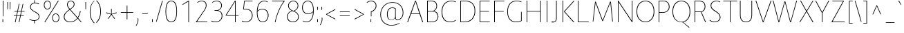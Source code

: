 SplineFontDB: 3.0
FontName: Route159-UltraLight
FullName: Route 159 UltraLight
FamilyName: Route 159 UltraLight
Weight: UltraLight
Copyright: __ 2015 Sora Sagano.
Version: 001.100
ItalicAngle: 0
UnderlinePosition: -100
UnderlineWidth: 50
Ascent: 770
Descent: 230
InvalidEm: 0
sfntRevision: 0x00011999
LayerCount: 2
Layer: 0 0 "Back" 1
Layer: 1 0 "Fore" 0
XUID: [1021 1017 285194369 19721]
StyleMap: 0x0040
FSType: 8
OS2Version: 3
OS2_WeightWidthSlopeOnly: 0
OS2_UseTypoMetrics: 0
CreationTime: 1458085815
ModificationTime: 1486505755
PfmFamily: 81
TTFWeight: 250
TTFWidth: 5
LineGap: 0
VLineGap: 0
Panose: 0 0 3 0 0 0 0 0 0 0
OS2TypoAscent: 770
OS2TypoAOffset: 0
OS2TypoDescent: -230
OS2TypoDOffset: 0
OS2TypoLinegap: 100
OS2WinAscent: 970
OS2WinAOffset: 0
OS2WinDescent: 230
OS2WinDOffset: 0
HheadAscent: 970
HheadAOffset: 0
HheadDescent: -230
HheadDOffset: 0
OS2SubXSize: 650
OS2SubYSize: 600
OS2SubXOff: 0
OS2SubYOff: 75
OS2SupXSize: 650
OS2SupYSize: 600
OS2SupXOff: 0
OS2SupYOff: 350
OS2StrikeYSize: 50
OS2StrikeYPos: 312
OS2CapHeight: 740
OS2XHeight: 520
OS2Vendor: 'UKWN'
OS2CodePages: 20000093.00000000
OS2UnicodeRanges: 00000007.00000000.00000000.00000000
Lookup: 6 0 0 "'locl' Localized Forms in Latin lookup 0" { "'locl' Localized Forms in Latin lookup 0 contextual 0"  "'locl' Localized Forms in Latin lookup 0 contextual 1"  } ['locl' ('latn' <'CAT ' > ) ]
Lookup: 4 0 1 "'liga' Standard Ligatures in Latin lookup 1" { "'liga' Standard Ligatures in Latin lookup 1 subtable"  } ['liga' ('DFLT' <'dflt' > 'latn' <'CAT ' 'dflt' > ) ]
Lookup: 4 0 0 "Ligature Substitution lookup 2" { "Ligature Substitution lookup 2 subtable"  } []
Lookup: 257 0 0 "'cpsp' Capital Spacing in Latin lookup 0" { "'cpsp' Capital Spacing in Latin lookup 0 subtable"  } ['cpsp' ('DFLT' <'dflt' > 'latn' <'CAT ' 'dflt' > ) ]
Lookup: 258 0 0 "'kern' Horizontal Kerning in Latin lookup 1" { "'kern' Horizontal Kerning in Latin lookup 1 kerning class 0"  "'kern' Horizontal Kerning in Latin lookup 1 kerning class 1"  "'kern' Horizontal Kerning in Latin lookup 1 kerning class 2"  "'kern' Horizontal Kerning in Latin lookup 1 kerning class 3"  "'kern' Horizontal Kerning in Latin lookup 1 kerning class 4"  } ['kern' ('DFLT' <'dflt' > 'latn' <'CAT ' 'dflt' > ) ]
Lookup: 258 0 0 "'kern' Horizontal Kerning in Latin lookup 2" { "'kern' Horizontal Kerning in Latin lookup 2 subtable"  } ['kern' ('DFLT' <'dflt' > 'latn' <'CAT ' 'dflt' > ) ]
Lookup: 260 0 0 "'mark' Mark Positioning in Latin lookup 3" { "'mark' Mark Positioning in Latin lookup 3 subtable"  } ['mark' ('DFLT' <'dflt' > 'latn' <'CAT ' 'dflt' > ) ]
DEI: 91125
KernClass2: 17+ 38 "'kern' Horizontal Kerning in Latin lookup 1 kerning class 0"
 73 A Aacute Abreve Acircumflex Adieresis Agrave Amacron Aogonek Aring Atilde
 1 B
 24 C Cacute Ccaron Ccedilla
 1 F
 14 K Kcommaaccent
 40 L Lacute Lcaron Lcommaaccent Ldot Lslash
 1 M
 95 D Eth Dcaron Dcroat O Oacute Ocircumflex Odieresis Ograve Ohungarumlaut Omacron Oslash Otilde Q
 1 P
 28 R Racute Rcaron Rcommaaccent
 24 S Sacute Scaron Scedilla
 21 T Tbar Tcaron uni0162
 1 V
 37 W Wacute Wcircumflex Wdieresis Wgrave
 1 X
 37 Y Yacute Ycircumflex Ydieresis Ygrave
 26 Z Zacute Zcaron Zdotaccent
 118 C Cacute Ccaron Ccedilla G Gcommaaccent O Oacute Ocircumflex Odieresis Ograve Ohungarumlaut Omacron Oslash Otilde OE Q
 21 T Tbar Tcaron uni0162
 1 V
 37 W Wacute Wcircumflex Wdieresis Wgrave
 37 Y Yacute Ycircumflex Ydieresis Ygrave
 1 f
 28 bullet comma ellipsis period
 21 t tbar tcaron uni0163
 76 A Aacute Abreve Acircumflex Adieresis Agrave Amacron Aogonek Aring Atilde AE
 10 parenright
 1 J
 11 a aacute ae
 64 abreve acircumflex adieresis agrave amacron aogonek aring atilde
 8 u uacute
 24 S Sacute Scaron Scedilla
 1 X
 12 bracketright
 4 i ij
 13 guillemotleft
 14 guillemotright
 13 guilsinglleft
 14 guilsinglright
 9 j uni0237
 70 m n nacute ncaron ncommaaccent eng ntilde r racute rcaron rcommaaccent
 43 c cacute d dcaron dcroat o oacute oe q cent
 88 ccaron ccedilla eogonek ocircumflex odieresis ograve ohungarumlaut omacron oslash otilde
 24 s sacute scaron scedilla
 64 ucircumflex udieresis ugrave uhungarumlaut umacron uogonek uring
 37 w wacute wcircumflex wdieresis wgrave
 37 y yacute ycircumflex ydieresis ygrave
 8 e eacute
 54 ecaron ecircumflex edieresis edotaccent egrave emacron
 26 z zacute zcaron zdotaccent
 63 b h k kcommaaccent l lacute lcaron lcommaaccent ldot germandbls
 20 emdash endash hyphen
 14 g gcommaaccent
 7 p thorn
 0 {} -11 {} -67 {} -53 {} -42 {} -84 {} -14 {} 8 {} -8 {} 0 {} 0 {} 0 {} 0 {} 0 {} 0 {} 0 {} 0 {} 0 {} 0 {} 0 {} 0 {} 0 {} 0 {} 0 {} 0 {} 0 {} 0 {} 0 {} 0 {} 0 {} 0 {} 0 {} 0 {} 0 {} 0 {} 0 {} 0 {} 0 {} 0 {} 0 {} 0 {} 0 {} 0 {} 0 {} 0 {} 0 {} 0 {} -24 {} 0 {} 0 {} 0 {} 0 {} 0 {} 0 {} 0 {} 0 {} 0 {} 0 {} 0 {} 0 {} 0 {} 0 {} 0 {} 0 {} 0 {} 0 {} 0 {} 0 {} 0 {} 0 {} 0 {} 0 {} 0 {} 0 {} 0 {} 0 {} 0 {} 0 {} 0 {} 0 {} 0 {} 0 {} 0 {} 0 {} 0 {} 0 {} 64 {} 0 {} 0 {} 0 {} 0 {} 0 {} 0 {} 0 {} 0 {} 0 {} 0 {} 0 {} 0 {} 0 {} 0 {} 0 {} 0 {} 0 {} 0 {} 0 {} 0 {} 0 {} 0 {} 0 {} 0 {} 0 {} 0 {} 0 {} 0 {} 0 {} 0 {} 0 {} 0 {} 0 {} 0 {} -78 {} 0 {} -48 {} 0 {} -86 {} -15 {} -15 {} 0 {} 0 {} 0 {} 0 {} 0 {} 0 {} 0 {} 0 {} 0 {} 0 {} 0 {} 0 {} 0 {} 0 {} 0 {} 0 {} 0 {} 0 {} 0 {} 0 {} 0 {} 0 {} 0 {} 0 {} 0 {} -19 {} 0 {} 0 {} 0 {} 0 {} 0 {} 0 {} 0 {} 0 {} 0 {} 0 {} 0 {} 0 {} 0 {} 0 {} 0 {} 0 {} 0 {} 0 {} 0 {} 0 {} 0 {} 0 {} 0 {} 0 {} 0 {} 0 {} 0 {} 0 {} 0 {} 0 {} 0 {} 0 {} 0 {} 0 {} 0 {} 0 {} 0 {} 0 {} -99 {} -130 {} -90 {} -110 {} 0 {} 13 {} 0 {} 0 {} 0 {} 0 {} 0 {} 0 {} 0 {} 0 {} 0 {} 0 {} 0 {} 0 {} 0 {} 0 {} 0 {} 0 {} 0 {} 0 {} 0 {} 0 {} 0 {} 0 {} 0 {} 0 {} 0 {} 0 {} 0 {} 0 {} 0 {} 0 {} 0 {} 0 {} 0 {} 0 {} 0 {} 0 {} 0 {} 0 {} 0 {} 0 {} 0 {} 0 {} 0 {} 0 {} -5 {} 0 {} 0 {} 0 {} 0 {} 0 {} 0 {} 0 {} 0 {} 0 {} 0 {} 0 {} 0 {} 0 {} 0 {} 0 {} 0 {} 0 {} 0 {} 0 {} 0 {} 0 {} 0 {} 0 {} 0 {} 0 {} -10 {} -6 {} -7 {} -12 {} 0 {} 0 {} 0 {} -7 {} 0 {} 0 {} 0 {} 0 {} 0 {} -6 {} -28 {} 0 {} 0 {} 0 {} 0 {} 0 {} 0 {} 0 {} 0 {} 0 {} 0 {} 0 {} 0 {} 0 {} 0 {} 0 {} 0 {} 0 {} 0 {} 0 {} 0 {} 0 {} 0 {} 0 {} 0 {} 0 {} 0 {} 0 {} 0 {} -108 {} 0 {} -66 {} 0 {} 0 {} 0 {} 0 {} 0 {} 0 {} 0 {} 0 {} 0 {} 0 {} 0 {} 0 {} 0 {} 0 {} 0 {} 0 {} 0 {} 0 {} 0 {} 0 {} 0 {} 0 {} 0 {} 0 {} 0 {} 0 {} 0 {} 0 {} 0 {} 0 {} 0 {} 0 {} -4 {} -8 {} 0 {} 0 {} 0 {} -12 {} 0 {} 0 {} 0 {} 0 {} 0 {} 0 {} 0 {} 0 {} 0 {} 0 {} 0 {} 0 {} 0 {} 0 {} 0 {} 0 {} 0 {} 0 {} 0 {} 0 {} 0 {} 0 {} 0 {} 0 {} 0 {} 0 {} 0 {} 0 {} 0 {} 0 {} 0 {} 0 {} 0 {} 0 {} 0 {} 0 {} -15 {} 0 {} 0 {} 0 {} 0 {} 0 {} 0 {} -18 {} 0 {} 0 {} 0 {} 0 {} 0 {} 0 {} 0 {} 0 {} 0 {} 0 {} 0 {} 0 {} 0 {} 0 {} 0 {} 0 {} 0 {} 0 {} 0 {} 0 {} 0 {} 0 {} 0 {} -16 {} 0 {} 10 {} 0 {} 0 {} 0 {} -84 {} 0 {} -65 {} 50 {} 0 {} -93 {} -93 {} -51 {} -6 {} 0 {} 16 {} -26 {} -43 {} -43 {} -43 {} -43 {} -26 {} -51 {} -79 {} -79 {} -102 {} -51 {} -109 {} -79 {} 0 {} 0 {} 0 {} 0 {} 0 {} 0 {} 0 {} 0 {} -6 {} 0 {} 0 {} 0 {} 0 {} 0 {} -100 {} 0 {} -54 {} 0 {} -66 {} -50 {} -50 {} -18 {} 0 {} 0 {} 0 {} 0 {} -24 {} -24 {} -24 {} -24 {} 0 {} -35 {} -44 {} -44 {} -72 {} 0 {} 0 {} -48 {} -44 {} -44 {} -54 {} 0 {} 0 {} 0 {} 0 {} 0 {} -7 {} 0 {} 0 {} 0 {} 0 {} 0 {} -61 {} 0 {} -12 {} 0 {} -57 {} -41 {} -31 {} -6 {} 0 {} 0 {} 0 {} 0 {} -22 {} -22 {} -22 {} -22 {} 0 {} -6 {} -27 {} -27 {} -41 {} -10 {} 0 {} 0 {} -27 {} 0 {} -45 {} 8 {} 0 {} 0 {} 0 {} 0 {} 0 {} 0 {} 0 {} 0 {} 0 {} 0 {} 0 {} 0 {} 0 {} 0 {} 0 {} 0 {} 0 {} 0 {} 0 {} 0 {} 0 {} 0 {} 0 {} 0 {} 0 {} 0 {} 0 {} 0 {} 0 {} 0 {} 0 {} 0 {} 0 {} 0 {} 0 {} 0 {} 0 {} 0 {} -57 {} 0 {} 0 {} 0 {} -9 {} 0 {} 0 {} 0 {} 0 {} 0 {} -53 {} -5 {} -80 {} 0 {} 0 {} -75 {} 0 {} -36 {} 0 {} 0 {} 0 {} 0 {} -30 {} -16 {} -30 {} -16 {} 0 {} 0 {} -46 {} 0 {} -68 {} 0 {} 0 {} 0 {} -46 {} 0 {} -58 {} 0 {} 0 {} -92 {} -79 {} 0 {} 0 {} 0 {} 0 {} 0 {} -5 {} 0 {} 0 {} 0 {} 0 {} 0 {} 0 {} 0 {} 0 {} 0 {} 0 {} 0 {} 0 {} 0 {} 0 {} 0 {} 0 {} 0 {} 0 {} 0 {} 0 {} 0 {} 0 {} 0 {} 0 {} 0 {} 0 {} 0 {} 0 {} 0 {} 0 {} 0 {} 0 {}
KernClass2: 1+ 3 "'kern' Horizontal Kerning in Latin lookup 1 kerning class 1"
 9 ampersand
 1 V
 37 W Wacute Wcircumflex Wdieresis Wgrave
 0 {} -66 {} -29 {}
KernClass2: 8+ 14 "'kern' Horizontal Kerning in Latin lookup 1 kerning class 2"
 11 bracketleft
 13 guillemotleft
 14 guillemotright
 20 emdash endash hyphen
 9 parenleft
 56 bullet comma ellipsis period quotedblbase quotesinglbase
 33 quotedblleft quoteleft quoteright
 5 slash
 14 g gcommaaccent
 9 j uni0237
 21 T Tbar Tcaron uni0162
 1 V
 37 W Wacute Wcircumflex Wdieresis Wgrave
 37 Y Yacute Ycircumflex Ydieresis Ygrave
 1 J
 1 X
 1 x
 1 f
 37 y yacute ycircumflex ydieresis ygrave
 76 A Aacute Abreve Acircumflex Adieresis Agrave Amacron Aogonek Aring Atilde AE
 21 t tbar tcaron uni0163
 0 {} 17 {} 9 {} 0 {} 0 {} 0 {} 0 {} 0 {} 0 {} 0 {} 0 {} 0 {} 0 {} 0 {} 0 {} 0 {} 0 {} -43 {} -24 {} -22 {} -16 {} 0 {} 0 {} 0 {} 0 {} 0 {} 0 {} 0 {} 0 {} 0 {} 0 {} -30 {} -35 {} -25 {} -30 {} -20 {} 0 {} 0 {} 0 {} 0 {} 0 {} 0 {} 0 {} 0 {} 0 {} 0 {} 0 {} 0 {} 0 {} 0 {} -57 {} -49 {} 0 {} 0 {} 0 {} 0 {} 0 {} 26 {} 0 {} 0 {} 0 {} 0 {} 0 {} -6 {} 0 {} 0 {} -25 {} -19 {} 0 {} 0 {} 0 {} 38 {} 10 {} -43 {} -33 {} -26 {} -27 {} 15 {} 0 {} 0 {} 0 {} 0 {} 0 {} 0 {} 0 {} 0 {} 0 {} 0 {} 38 {} 0 {} 0 {} -65 {} 0 {} 0 {} 0 {} 0 {} -85 {} -30 {} 0 {} 0 {} 0 {} 0 {} 56 {} 0 {} 0 {} 0 {} 0 {} 0 {} 0 {} 0 {} -26 {} 0 {}
KernClass2: 14+ 19 "'kern' Horizontal Kerning in Latin lookup 1 kerning class 3"
 29 c cacute ccaron ccedilla cent
 77 ae e eacute ecaron ecircumflex edieresis edotaccent egrave emacron eogonek oe
 1 f
 14 g gcommaaccent
 14 k kcommaaccent
 36 d dcroat l lacute lcommaaccent thorn
 77 b o oacute ocircumflex odieresis ograve ohungarumlaut omacron oslash otilde p
 28 r racute rcaron rcommaaccent
 1 v
 37 w wacute wcircumflex wdieresis wgrave
 1 x
 37 y yacute ycircumflex ydieresis ygrave
 26 z zacute zcaron zdotaccent
 6 dcaron
 43 c cacute d dcaron dcroat o oacute oe q cent
 10 parenright
 5 space
 14 g gcommaaccent
 1 v
 37 w wacute wcircumflex wdieresis wgrave
 37 y yacute ycircumflex ydieresis ygrave
 64 abreve acircumflex adieresis agrave amacron aogonek aring atilde
 12 bracketright
 1 f
 28 bullet comma ellipsis period
 8 question
 33 quotedblleft quoteleft quoteright
 8 u uacute
 11 a aacute ae
 1 x
 13 guillemotleft
 20 emdash endash hyphen
 0 {} -13 {} 32 {} -34 {} 0 {} 0 {} 0 {} 0 {} 0 {} 0 {} 0 {} 0 {} 0 {} 0 {} 0 {} 0 {} 0 {} 0 {} 0 {} 0 {} 0 {} 0 {} 0 {} 8 {} -4 {} -2 {} -7 {} 0 {} 0 {} 0 {} 0 {} 0 {} 0 {} 0 {} 0 {} 0 {} 0 {} 0 {} 0 {} 0 {} 57 {} 30 {} 0 {} 0 {} 0 {} 0 {} 5 {} 48 {} -15 {} -40 {} 38 {} 37 {} 10 {} 0 {} 0 {} 0 {} 0 {} 0 {} -5 {} 9 {} 0 {} 0 {} 0 {} 0 {} 0 {} 0 {} 0 {} 0 {} 0 {} 0 {} 0 {} 0 {} 0 {} 0 {} 0 {} 0 {} 0 {} -17 {} 0 {} -45 {} 0 {} 0 {} 0 {} 0 {} 0 {} 0 {} 0 {} 0 {} 0 {} 0 {} 0 {} -6 {} 0 {} 0 {} 0 {} 0 {} -5 {} 0 {} 0 {} 0 {} 0 {} 0 {} 0 {} 0 {} 0 {} 0 {} 0 {} 0 {} 0 {} 0 {} 0 {} 0 {} 0 {} 0 {} 0 {} 0 {} 0 {} 0 {} 0 {} 0 {} 0 {} 0 {} 0 {} 0 {} 0 {} 0 {} 0 {} 0 {} 0 {} 0 {} -3 {} 0 {} 0 {} 0 {} 0 {} 0 {} -23 {} -25 {} 0 {} 0 {} 13 {} 0 {} 0 {} 0 {} -33 {} 0 {} 0 {} 0 {} 0 {} 0 {} -18 {} 0 {} 0 {} 6 {} 0 {} -26 {} 0 {} 0 {} 0 {} 0 {} 0 {} 0 {} 0 {} -85 {} 0 {} 0 {} 0 {} 0 {} 0 {} 0 {} 0 {} 0 {} 0 {} 0 {} -24 {} 0 {} 0 {} 0 {} 0 {} 0 {} 0 {} 0 {} -64 {} 0 {} 0 {} 0 {} 0 {} 0 {} 0 {} 0 {} 0 {} -8 {} 0 {} -38 {} 0 {} 0 {} 0 {} 0 {} 0 {} 0 {} 0 {} 0 {} 0 {} 0 {} 0 {} 0 {} 0 {} 0 {} -49 {} 0 {} 0 {} 0 {} -26 {} 0 {} 0 {} 0 {} 0 {} 0 {} 0 {} 0 {} -100 {} 0 {} 0 {} 0 {} 0 {} 0 {} 0 {} 0 {} 0 {} 0 {} 0 {} -36 {} 0 {} 0 {} 0 {} 0 {} 0 {} 0 {} 0 {} 0 {} 0 {} 0 {} 0 {} 0 {} 0 {} 0 {} 0 {} 0 {} -31 {} 0 {} 0 {} 0 {} 0 {} 0 {} 0 {} 0 {} 0 {} 0 {} 0 {} 0 {} 0 {} 0 {} 0 {} 0 {} 0 {} 0 {}
KernClass2: 1+ 13 "'kern' Horizontal Kerning in Latin lookup 1 kerning class 4"
 5 space
 76 A Aacute Abreve Acircumflex Adieresis Agrave Amacron Aogonek Aring Atilde AE
 1 J
 21 T Tbar Tcaron uni0162
 1 V
 37 W Wacute Wcircumflex Wdieresis Wgrave
 1 X
 37 Y Yacute Ycircumflex Ydieresis Ygrave
 26 Z Zacute Zcaron Zdotaccent
 1 v
 37 w wacute wcircumflex wdieresis wgrave
 1 x
 37 y yacute ycircumflex ydieresis ygrave
 0 {} -34 {} -23 {} -55 {} -24 {} -16 {} -65 {} -39 {} -68 {} -26 {} -24 {} -38 {} -26 {}
KernClass2: 1+ 2 "'kern' Horizontal Kerning in Latin lookup 2 subtable"
 5 slash
 5 slash
 0 {} -68 {}
ChainSub2: coverage "'locl' Localized Forms in Latin lookup 0 contextual 1" 0 0 0 1
 2 0 1
  Coverage: 1 L
  Coverage: 14 periodcentered
  FCoverage: 1 L
 1
  SeqLookup: 0 "Ligature Substitution lookup 2"
EndFPST
ChainSub2: coverage "'locl' Localized Forms in Latin lookup 0 contextual 0" 0 0 0 1
 2 0 1
  Coverage: 1 l
  Coverage: 14 periodcentered
  FCoverage: 1 l
 1
  SeqLookup: 0 "Ligature Substitution lookup 2"
EndFPST
LangName: 1033 "+/8L/qQAA 2015 Sora Sagano." "" "Regular" "1.100;UKWN;Route159-UltraLight" "Route159-UltraLight" "Version 1.100;PS 001.100;hotconv 1.0.88;makeotf.lib2.5.64775" "" "" "Sora Sagano" "Sora Sagano" "" "http://www.dotcolon.net" "http://www.dotcolon.net" "" "" "" "Route 159" "UltraLight"
Encoding: iso8859-5
UnicodeInterp: none
NameList: AGL For New Fonts
DisplaySize: -48
AntiAlias: 1
FitToEm: 0
WinInfo: 0 32 16
BeginPrivate: 8
BlueValues 31 [-14 0 516 530 740 750 754 764]
OtherBlues 11 [-220 -206]
BlueScale 5 0.037
BlueFuzz 1 0
StdHW 4 [22]
StdVW 4 [24]
StemSnapH 7 [22 23]
StemSnapV 7 [24 26]
EndPrivate
Grid
90 0 m 1
 90 516 l 1
 114 516 l 1
 114 272 l 1
 440 272 l 1
 440 516 l 1
 464 516 l 1
 464 0 l 1
 440 0 l 1
 440 250 l 1
 114 250 l 1
 114 0 l 1
 90 0 l 1
267 529 m 0
 404 529 488 434 488 258 c 0
 488 82 404 -13 267 -13 c 0
 130 -13 46 82 46 258 c 0
 46 434 130 529 267 529 c 0
267 10 m 0
 381 10 463 87 463 258 c 0
 463 429 381 506 267 506 c 0
 153 506 71 429 71 258 c 0
 71 87 153 10 267 10 c 0
EndSplineSet
AnchorClass2: "Anchor-0" "'mark' Mark Positioning in Latin lookup 3 subtable"
BeginChars: 506 425

StartChar: .notdef
Encoding: 256 -1 0
Width: 500
Flags: MW
HStem: -230 69<167 333 167 410> -128 47<167 237 231 231 231 237 301 333> -48 23<167 333 167 333> 8 47<200 300 200 300> 88 60<167 333 167 333> 181 24<233 267 233 300> 261 22<167 200 167 333 233 333 233 233> 317 23<167 267 167 300 167 267> 373 37<167 233 167 233> 443 27<167 333 167 333> 504 36<200 233 200 233 200 333 200 267> 574 26<167 267 167 333> 633 37<168 233 168 233 167 233 168 267 267 333> 703 67<168 333 168 168>
VStem: 93 74<-161 -128 -81 -48 -25 88 148 261 283 317 340 373 410 443 470 574 600 633> 200 33<205 261 205 261 205 261 504 540> 267 33<205 228 340 383> 333 77<-161 -128 -128 -128 -81 -48 -48 -48 -25 88 88 88 148 261 261 261 283 383 383 383 410 443 443 443 470 504 504 504 600 633 633 633 670 703 703 703>
LayerCount: 2
Fore
SplineSet
410 770 m 1
 410 -230 l 1
 93 -230 l 1
 93 770 l 1
 410 770 l 1
333 703 m 1
 168 703 l 1
 168 670 l 1
 233 670 l 1
 233 633 l 1
 167 633 l 1
 167 600 l 1
 333 600 l 1
 333 633 l 1
 267 633 l 1
 267 670 l 1
 333 670 l 1
 333 703 l 1
267 574 m 1
 167 574 l 1
 167 470 l 1
 333 470 l 1
 333 504 l 1
 267 504 l 1
 267 574 l 1
233 540 m 1
 233 504 l 1
 200 504 l 1
 200 540 l 1
 233 540 l 1
333 443 m 1
 167 443 l 1
 167 410 l 1
 233 410 l 1
 233 373 l 1
 167 373 l 1
 167 340 l 1
 267 340 l 1
 267 410 l 1
 333 410 l 1
 333 443 l 1
333 383 m 1
 300 383 l 1
 300 317 l 1
 167 317 l 1
 167 283 l 1
 333 283 l 1
 333 383 l 1
333 261 m 1
 233 261 l 1
 233 205 l 1
 267 205 l 1
 267 228 l 1
 300 228 l 1
 300 181 l 1
 200 181 l 1
 200 261 l 1
 167 261 l 1
 167 148 l 1
 333 148 l 1
 333 261 l 1
333 88 m 1
 167 88 l 1
 167 -25 l 1
 333 -25 l 1
 333 88 l 1
300 55 m 1
 300 8 l 1
 200 8 l 1
 200 55 l 1
 300 55 l 1
333 -48 m 1
 167 -48 l 1
 167 -81 l 1
 237 -81 l 1
 167 -128 l 1
 167 -161 l 1
 333 -161 l 1
 333 -128 l 1
 231 -128 l 1
 301 -81 l 1
 333 -81 l 1
 333 -48 l 1
EndSplineSet
Validated: 1
EndChar

StartChar: A
Encoding: 65 65 1
Width: 654
GlyphClass: 2
Flags: MW
HStem: 0 21G<31 58 31 31 578 606 578 578> 287 23<177 469 177 478 167 469> 707 33<329 329>
VStem: 31 575<0 0>
LayerCount: 2
Fore
SplineSet
578 0 m 1
 478 287 l 1
 167 287 l 1
 58 0 l 1
 31 0 l 1
 317 740 l 1
 342 740 l 1
 606 0 l 1
 578 0 l 1
329 707 m 1
 177 310 l 1
 469 310 l 1
 329 707 l 1
EndSplineSet
Validated: 1
Position2: "'cpsp' Capital Spacing in Latin lookup 0 subtable" dx=5 dy=0 dh=10 dv=0
EndChar

StartChar: Aacute
Encoding: 257 193 2
Width: 654
GlyphClass: 2
Flags: MW
HStem: 0 21G<31 58 31 31 578 606 578 578> 287 23<177 469 177 478 167 469> 707 33<329 329>
VStem: 31 575<0 0>
LayerCount: 2
Fore
SplineSet
413 935 m 1
 318 799 l 1
 295 799 l 1
 383 935 l 1
 413 935 l 1
578 0 m 1
 478 287 l 1
 167 287 l 1
 58 0 l 1
 31 0 l 1
 317 740 l 1
 342 740 l 1
 606 0 l 1
 578 0 l 1
329 707 m 1
 177 310 l 1
 469 310 l 1
 329 707 l 1
EndSplineSet
Validated: 1
Position2: "'cpsp' Capital Spacing in Latin lookup 0 subtable" dx=5 dy=0 dh=10 dv=0
EndChar

StartChar: Abreve
Encoding: 258 258 3
Width: 654
GlyphClass: 2
Flags: MW
HStem: 0 21G<31 58 31 31 578 606 578 578> 287 23<177 469 177 478 167 469> 707 33<329 329> 786 22<300.5 359.5 300.5 365>
VStem: 220 20<936 936> 420 20<936 936>
LayerCount: 2
Fore
SplineSet
330 786 m 0
 259 786 213 845 220 936 c 1
 240 936 l 1
 237 861 271 808 330 808 c 0
 389 808 423 861 420 936 c 1
 440 936 l 1
 447 845 400 786 330 786 c 0
578 0 m 1
 478 287 l 1
 167 287 l 1
 58 0 l 1
 31 0 l 1
 317 740 l 1
 342 740 l 1
 606 0 l 1
 578 0 l 1
329 707 m 1
 177 310 l 1
 469 310 l 1
 329 707 l 1
EndSplineSet
Validated: 33
Position2: "'cpsp' Capital Spacing in Latin lookup 0 subtable" dx=5 dy=0 dh=10 dv=0
EndChar

StartChar: Acircumflex
Encoding: 259 194 4
Width: 654
GlyphClass: 2
Flags: MW
HStem: 0 21G<31 58 31 31 578 606 578 578> 287 23<177 469 177 478 167 469> 707 33<329 329> 913 22<330 330>
VStem: 31 575<0 0>
LayerCount: 2
Fore
SplineSet
330 913 m 1
 247 799 l 1
 222 799 l 1
 320 935 l 1
 340 935 l 1
 438 799 l 1
 413 799 l 1
 330 913 l 1
578 0 m 1
 478 287 l 1
 167 287 l 1
 58 0 l 1
 31 0 l 1
 317 740 l 1
 342 740 l 1
 606 0 l 1
 578 0 l 1
329 707 m 1
 177 310 l 1
 469 310 l 1
 329 707 l 1
EndSplineSet
Validated: 1
Position2: "'cpsp' Capital Spacing in Latin lookup 0 subtable" dx=5 dy=0 dh=10 dv=0
EndChar

StartChar: Adieresis
Encoding: 260 196 5
Width: 654
GlyphClass: 2
Flags: MW
HStem: 0 21G<31 58 31 31 578 606 578 578> 287 23<177 469 177 478 167 469> 707 33<329 329> 821 88<273 297 273 297 273 363 363 387>
VStem: 273 24<821 909> 363 24<821 909>
LayerCount: 2
Fore
SplineSet
297 821 m 1
 290 818 280 818 273 821 c 1
 273 909 l 1
 280 912 290 912 297 909 c 1
 297 821 l 1
387 821 m 1
 380 818 370 818 363 821 c 1
 363 909 l 1
 370 912 380 912 387 909 c 1
 387 821 l 1
578 0 m 1
 478 287 l 1
 167 287 l 1
 58 0 l 1
 31 0 l 1
 317 740 l 1
 342 740 l 1
 606 0 l 1
 578 0 l 1
329 707 m 1
 177 310 l 1
 469 310 l 1
 329 707 l 1
EndSplineSet
Validated: 1
Position2: "'cpsp' Capital Spacing in Latin lookup 0 subtable" dx=5 dy=0 dh=10 dv=0
EndChar

StartChar: Agrave
Encoding: 261 192 6
Width: 654
GlyphClass: 2
Flags: MW
HStem: 0 21G<31 58 31 31 578 606 578 578> 287 23<177 469 177 478 167 469> 707 33<329 329>
VStem: 31 575<0 0>
LayerCount: 2
Fore
SplineSet
365 799 m 1
 342 799 l 1
 247 935 l 1
 277 935 l 1
 365 799 l 1
578 0 m 1
 478 287 l 1
 167 287 l 1
 58 0 l 1
 31 0 l 1
 317 740 l 1
 342 740 l 1
 606 0 l 1
 578 0 l 1
329 707 m 1
 177 310 l 1
 469 310 l 1
 329 707 l 1
EndSplineSet
Validated: 1
Position2: "'cpsp' Capital Spacing in Latin lookup 0 subtable" dx=5 dy=0 dh=10 dv=0
EndChar

StartChar: Amacron
Encoding: 262 256 7
Width: 654
GlyphClass: 2
Flags: MW
HStem: 0 21G<31 58 31 31 578 606 578 578> 287 23<177 469 177 478 167 469> 707 33<329 329> 861 22<235 425 235 425>
VStem: 235 190<861 883 861 883>
LayerCount: 2
Fore
SplineSet
425 883 m 1
 425 861 l 1
 235 861 l 1
 235 883 l 1
 425 883 l 1
578 0 m 1
 478 287 l 1
 167 287 l 1
 58 0 l 1
 31 0 l 1
 317 740 l 1
 342 740 l 1
 606 0 l 1
 578 0 l 1
329 707 m 1
 177 310 l 1
 469 310 l 1
 329 707 l 1
EndSplineSet
Validated: 1
Position2: "'cpsp' Capital Spacing in Latin lookup 0 subtable" dx=5 dy=0 dh=10 dv=0
EndChar

StartChar: Aogonek
Encoding: 263 260 8
Width: 654
GlyphClass: 2
Flags: MW
HStem: -220 22<533 560> 0 21G<31 58 31 31 606 606> 287 23<177 469 177 478 167 469> 707 33<329 329>
VStem: 474 24<-154 -108.5>
LayerCount: 2
Fore
SplineSet
551 -198 m 0
 573 -198 595 -191 616 -178 c 1
 614 -201 l 1
 589 -214 569 -220 551 -220 c 0
 506 -220 474 -197 474 -138 c 0
 474 -79 523 -17 576 5 c 1
 478 287 l 1
 167 287 l 1
 58 0 l 1
 31 0 l 1
 317 740 l 1
 342 740 l 1
 606 0 l 1
 542 -31 498 -76 498 -135 c 0
 498 -173 515 -198 551 -198 c 0
329 707 m 1
 177 310 l 1
 469 310 l 1
 329 707 l 1
EndSplineSet
Validated: 1
Position2: "'cpsp' Capital Spacing in Latin lookup 0 subtable" dx=5 dy=0 dh=10 dv=0
EndChar

StartChar: Aring
Encoding: 264 197 9
Width: 654
GlyphClass: 2
Flags: MW
HStem: 0 21G<31 58 31 31 578 606 578 578> 287 23<177 469 177 478 167 469> 707 33<329 329> 777 21<310.5 349.5 310.5 355.5> 930 21<310.5 349.5>
VStem: 237 23<845.5 882.5 845.5 888> 400 23<845.5 882.5>
LayerCount: 2
Fore
SplineSet
330 777 m 0
 279 777 237 816 237 864 c 0
 237 912 279 951 330 951 c 0
 381 951 423 912 423 864 c 0
 423 816 381 777 330 777 c 0
330 930 m 0
 291 930 260 901 260 864 c 0
 260 827 291 798 330 798 c 0
 369 798 400 827 400 864 c 0
 400 901 369 930 330 930 c 0
578 0 m 1
 478 287 l 1
 167 287 l 1
 58 0 l 1
 31 0 l 1
 317 740 l 1
 342 740 l 1
 606 0 l 1
 578 0 l 1
329 707 m 1
 177 310 l 1
 469 310 l 1
 329 707 l 1
EndSplineSet
Validated: 1
Position2: "'cpsp' Capital Spacing in Latin lookup 0 subtable" dx=5 dy=0 dh=10 dv=0
EndChar

StartChar: Atilde
Encoding: 265 195 10
Width: 654
GlyphClass: 2
Flags: MW
HStem: 0 21G<31 58 31 31 578 606 578 578> 287 23<177 469 177 478 167 469> 707 33<329 329> 833 22<394 408.5 394 415> 889 22<269.5 284>
VStem: 226 20<828 830> 432 20<914 916>
LayerCount: 2
Fore
SplineSet
278 889 m 0
 261 889 253 875 246 828 c 1
 226 830 l 1
 231 888 248 911 278 911 c 0
 297 911 315 901 341 884 c 0
 376 861 388 855 400 855 c 0
 417 855 425 869 432 916 c 1
 452 914 l 1
 447 856 430 833 400 833 c 0
 381 833 363 843 337 860 c 0
 302 883 290 889 278 889 c 0
578 0 m 1
 478 287 l 1
 167 287 l 1
 58 0 l 1
 31 0 l 1
 317 740 l 1
 342 740 l 1
 606 0 l 1
 578 0 l 1
329 707 m 1
 177 310 l 1
 469 310 l 1
 329 707 l 1
EndSplineSet
Validated: 1
Position2: "'cpsp' Capital Spacing in Latin lookup 0 subtable" dx=5 dy=0 dh=10 dv=0
EndChar

StartChar: AE
Encoding: 266 198 11
Width: 901
GlyphClass: 2
Flags: MW
HStem: 0 23<502 843> 287 23<214 478 214 478 199 478> 366 23<502 813 502 818> 717 23<476 478 476 476 502 839 502 502>
VStem: 478 24<23 23 23 287 287 287 310 366 389 717>
AnchorPoint: "Anchor-0" 640 0 basechar 0
LayerCount: 2
Fore
SplineSet
502 23 m 1
 848 23 l 1
 843 0 l 1
 478 0 l 1
 478 287 l 1
 199 287 l 1
 14 0 l 1
 -14 0 l 1
 465 740 l 1
 497 740 l 1
 844 740 l 1
 839 717 l 1
 502 717 l 1
 502 389 l 1
 818 389 l 1
 813 366 l 1
 502 366 l 1
 502 23 l 1
214 310 m 1
 478 310 l 1
 478 717 l 1
 476 717 l 1
 214 310 l 1
EndSplineSet
Validated: 1
Position2: "'cpsp' Capital Spacing in Latin lookup 0 subtable" dx=5 dy=0 dh=10 dv=0
EndChar

StartChar: B
Encoding: 66 66 12
Width: 585
GlyphClass: 2
Flags: MW
HStem: 0 23<100 253 124 210> 369 23<124 285 124 300> 717 23<124 194 194 210 100 124>
VStem: 100 24<23 369 392 717> 436 26<517 613 517 614> 481 26<143 249.5>
LayerCount: 2
Fore
SplineSet
346 383 m 5
 445 369 507 305 507 199 c 4xf4
 507 80 428 16 320 5 c 4
 288 2 251 0 210 0 c 6
 115 0 l 5
 100 0 l 5
 100 740 l 5
 124 740 l 5
 194 740 l 6
 226 740 256 740 286 739 c 4
 400 731 462 669 462 557 c 4xfc
 462 477 407 404 346 383 c 5
246 717 m 6
 124 717 l 5
 124 392 l 5
 300 392 l 6
 360 392 436 459 436 557 c 4xfc
 436 671 371 717 246 717 c 6
253 23 m 6xf4
 414 23 481 89 481 197 c 4
 481 302 410 369 285 369 c 6
 124 369 l 5
 124 23 l 5
 253 23 l 6xf4
EndSplineSet
Validated: 1
Position2: "'cpsp' Capital Spacing in Latin lookup 0 subtable" dx=5 dy=0 dh=10 dv=0
EndChar

StartChar: C
Encoding: 67 67 13
Width: 623
GlyphClass: 2
Flags: MW
HStem: -14 23<273.5 396.5 273.5 401> 731 23<307 432.5>
VStem: 48 26<238.5 480.5 238.5 483.5>
AnchorPoint: "Anchor-0" 349 0 basechar 0
LayerCount: 2
Fore
SplineSet
358 -14 m 0
 169 -14 48 99 48 364 c 0
 48 603 191 754 401 754 c 0
 470 754 527 741 574 717 c 1
 566 699 l 1
 522 719 464 731 401 731 c 0
 213 731 74 597 74 364 c 0
 74 113 190 9 357 9 c 0
 436 9 495 28 558 70 c 1
 569 52 l 1
 514 13 444 -14 358 -14 c 0
EndSplineSet
Validated: 1
Position2: "'cpsp' Capital Spacing in Latin lookup 0 subtable" dx=5 dy=0 dh=10 dv=0
EndChar

StartChar: Cacute
Encoding: 267 262 14
Width: 623
GlyphClass: 2
Flags: MW
HStem: -14 23<273.5 396.5 273.5 401> 731 23<307 432.5>
VStem: 48 26<238.5 480.5 238.5 483.5>
AnchorPoint: "Anchor-0" 349 0 basechar 0
LayerCount: 2
Fore
SplineSet
331 799 m 1
 419 935 l 1
 449 935 l 1
 354 799 l 1
 331 799 l 1
358 -14 m 0
 169 -14 48 99 48 364 c 0
 48 603 191 754 401 754 c 0
 470 754 527 741 574 717 c 1
 566 699 l 1
 522 719 464 731 401 731 c 0
 213 731 74 597 74 364 c 0
 74 113 190 9 357 9 c 0
 436 9 495 28 558 70 c 1
 569 52 l 1
 514 13 444 -14 358 -14 c 0
EndSplineSet
Validated: 1
Position2: "'cpsp' Capital Spacing in Latin lookup 0 subtable" dx=5 dy=0 dh=10 dv=0
EndChar

StartChar: Ccaron
Encoding: 268 268 15
Width: 623
GlyphClass: 2
Flags: MW
HStem: -14 23<273.5 396.5 273.5 401> 731 23<307 432.5> 799 22<366 366 366 376 356 366>
VStem: 48 26<238.5 480.5 238.5 483.5>
AnchorPoint: "Anchor-0" 349 0 basechar 0
LayerCount: 2
Fore
SplineSet
376 799 m 1
 356 799 l 1
 258 935 l 1
 283 935 l 1
 366 821 l 1
 449 935 l 1
 474 935 l 1
 376 799 l 1
357 9 m 0
 436 9 495 28 558 70 c 1
 569 52 l 1
 514 13 444 -14 358 -14 c 0
 169 -14 48 99 48 364 c 0
 48 603 191 754 401 754 c 0
 470 754 527 741 574 717 c 1
 566 699 l 1
 522 719 464 731 401 731 c 0
 213 731 74 597 74 364 c 0
 74 113 190 9 357 9 c 0
EndSplineSet
Validated: 1
Position2: "'cpsp' Capital Spacing in Latin lookup 0 subtable" dx=5 dy=0 dh=10 dv=0
EndChar

StartChar: Ccedilla
Encoding: 269 199 16
Width: 623
GlyphClass: 2
Flags: MW
HStem: -210 23<314.5 347.5 314.5 350> -75 20 -14 23<354 358 354 354> -13 22<330 330> 731 23<307 432.5>
VStem: 48 26<238.5 480.5 238.5 483.5> 405 24<-148 -109.5>
AnchorPoint: "Anchor-0" 349 0 basechar 0
LayerCount: 2
Fore
SplineSet
358 -14 m 2xee
 354 -14 l 1xee
 333 -55 l 1
 389 -56 429 -80 429 -128 c 0
 429 -184 377 -210 323 -210 c 0
 298 -210 277 -204 263 -194 c 1
 272 -176 l 1
 289 -184 303 -187 326 -187 c 0
 369 -187 405 -167 405 -129 c 0
 405 -90 368 -70 299 -75 c 1
 330 -13 l 1xde
 157 -2 48 112 48 364 c 0
 48 603 191 754 401 754 c 0
 470 754 527 741 574 717 c 1
 566 699 l 1
 522 719 464 731 401 731 c 0
 213 731 74 597 74 364 c 0
 74 113 190 9 357 9 c 0
 436 9 495 28 558 70 c 1
 569 52 l 1
 514 13 444 -14 358 -14 c 2xee
EndSplineSet
Validated: 33
Position2: "'cpsp' Capital Spacing in Latin lookup 0 subtable" dx=5 dy=0 dh=10 dv=0
EndChar

StartChar: Cdotaccent
Encoding: 270 266 17
Width: 623
GlyphClass: 2
Flags: MW
HStem: -14 23<273.5 396.5 273.5 401> 731 23<307 432.5> 821 88<354 378 354 378>
VStem: 48 26<238.5 480.5 238.5 483.5> 354 24<821 909 821 909>
AnchorPoint: "Anchor-0" 349 0 basechar 0
LayerCount: 2
Fore
SplineSet
354 821 m 1
 354 909 l 1
 361 912 371 912 378 909 c 1
 378 821 l 1
 371 818 361 818 354 821 c 1
358 -14 m 0
 169 -14 48 99 48 364 c 0
 48 603 191 754 401 754 c 0
 470 754 527 741 574 717 c 1
 566 699 l 1
 522 719 464 731 401 731 c 0
 213 731 74 597 74 364 c 0
 74 113 190 9 357 9 c 0
 436 9 495 28 558 70 c 1
 569 52 l 1
 514 13 444 -14 358 -14 c 0
EndSplineSet
Validated: 1
Position2: "'cpsp' Capital Spacing in Latin lookup 0 subtable" dx=5 dy=0 dh=10 dv=0
EndChar

StartChar: D
Encoding: 68 68 18
Width: 691
GlyphClass: 2
Flags: MW
HStem: 0 23<124 230> 717 23<124 244 244 262 100 277 124 124>
VStem: 100 24<23 23 23 717> 617 26<278 499 278 500.5>
LayerCount: 2
Fore
SplineSet
100 0 m 1
 100 740 l 1
 244 740 l 2
 280 740 322 739 353 735 c 0
 518 712 643 609 643 389 c 0
 643 167 509 40 360 10 c 0
 323 3 273 0 230 0 c 2
 100 0 l 1
124 23 m 1
 264 23 l 2
 469 23 617 158 617 388 c 0
 617 613 485 717 277 717 c 2
 124 717 l 1
 124 23 l 1
EndSplineSet
Validated: 1
Position2: "'cpsp' Capital Spacing in Latin lookup 0 subtable" dx=5 dy=0 dh=10 dv=0
EndChar

StartChar: Eth
Encoding: 271 208 19
Width: 691
GlyphClass: 2
Flags: MW
HStem: 0 23<124 230> 349 22<57 100 57 100 124 267> 717 23<124 244 244 262 100 277 124 124>
VStem: 100 24<23 349 23 349 23 349 371 717> 617 26<278 499 278 500.5>
LayerCount: 2
Fore
SplineSet
353 735 m 0
 518 712 643 609 643 389 c 0
 643 167 509 40 360 10 c 0
 323 3 273 0 230 0 c 2
 100 0 l 1
 100 349 l 1
 57 349 l 1
 57 371 l 1
 100 371 l 1
 100 740 l 1
 244 740 l 2
 280 740 322 739 353 735 c 0
264 23 m 2
 469 23 617 158 617 388 c 0
 617 613 485 717 277 717 c 2
 124 717 l 1
 124 371 l 1
 267 371 l 1
 267 349 l 1
 124 349 l 1
 124 23 l 1
 264 23 l 2
EndSplineSet
Validated: 1
Position2: "'cpsp' Capital Spacing in Latin lookup 0 subtable" dx=5 dy=0 dh=10 dv=0
EndChar

StartChar: Dcaron
Encoding: 272 270 20
Width: 691
GlyphClass: 2
Flags: MW
HStem: 0 23<124 230> 717 23<124 244 244 262 100 277 124 124> 799 22<304 304 304 314 294 304>
VStem: 100 24<23 717 23 740 23 740> 617 26<278 499 278 500.5>
LayerCount: 2
Fore
SplineSet
314 799 m 1
 294 799 l 1
 196 935 l 1
 221 935 l 1
 304 821 l 1
 387 935 l 1
 412 935 l 1
 314 799 l 1
353 735 m 0
 518 712 643 609 643 389 c 0
 643 167 509 40 360 10 c 0
 323 3 273 0 230 0 c 2
 100 0 l 1
 100 740 l 1
 244 740 l 2
 280 740 322 739 353 735 c 0
264 23 m 2
 469 23 617 158 617 388 c 0
 617 613 485 717 277 717 c 2
 124 717 l 1
 124 23 l 1
 264 23 l 2
EndSplineSet
Validated: 1
Position2: "'cpsp' Capital Spacing in Latin lookup 0 subtable" dx=5 dy=0 dh=10 dv=0
EndChar

StartChar: Dcroat
Encoding: 273 272 21
Width: 691
GlyphClass: 2
Flags: MW
HStem: 0 23<124 230> 349 22<57 100 57 100 124 267> 717 23<124 244 244 262 100 277 124 124>
VStem: 100 24<23 349 23 349 23 349 371 717> 617 26<278 499 278 500.5>
LayerCount: 2
Fore
SplineSet
353 735 m 0
 518 712 643 609 643 389 c 0
 643 167 509 40 360 10 c 0
 323 3 273 0 230 0 c 2
 100 0 l 1
 100 349 l 1
 57 349 l 1
 57 371 l 1
 100 371 l 1
 100 740 l 1
 244 740 l 2
 280 740 322 739 353 735 c 0
264 23 m 2
 469 23 617 158 617 388 c 0
 617 613 485 717 277 717 c 2
 124 717 l 1
 124 371 l 1
 267 371 l 1
 267 349 l 1
 124 349 l 1
 124 23 l 1
 264 23 l 2
EndSplineSet
Validated: 1
Position2: "'cpsp' Capital Spacing in Latin lookup 0 subtable" dx=5 dy=0 dh=10 dv=0
EndChar

StartChar: E
Encoding: 69 69 22
Width: 523
GlyphClass: 2
Flags: MW
HStem: 0 23<124 465> 366 23<124 435 124 440> 717 23<124 461 124 124>
VStem: 100 24<23 366 389 717>
AnchorPoint: "Anchor-0" 262 0 basechar 0
LayerCount: 2
Fore
SplineSet
100 0 m 1
 100 740 l 1
 466 740 l 1
 461 717 l 1
 124 717 l 1
 124 389 l 1
 440 389 l 1
 435 366 l 1
 124 366 l 1
 124 23 l 1
 470 23 l 1
 465 0 l 1
 100 0 l 1
EndSplineSet
Validated: 1
Position2: "'cpsp' Capital Spacing in Latin lookup 0 subtable" dx=5 dy=0 dh=10 dv=0
EndChar

StartChar: Eacute
Encoding: 274 201 23
Width: 523
GlyphClass: 2
Flags: MW
HStem: 0 23<124 465> 366 23<124 435 124 440> 717 23<124 461 124 124>
VStem: 100 24<23 366 389 717>
AnchorPoint: "Anchor-0" 262 0 basechar 0
LayerCount: 2
Fore
SplineSet
255 799 m 1
 343 935 l 1
 373 935 l 1
 278 799 l 1
 255 799 l 1
100 0 m 1
 100 740 l 1
 466 740 l 1
 461 717 l 1
 124 717 l 1
 124 389 l 1
 440 389 l 1
 435 366 l 1
 124 366 l 1
 124 23 l 1
 470 23 l 1
 465 0 l 1
 100 0 l 1
EndSplineSet
Validated: 1
Position2: "'cpsp' Capital Spacing in Latin lookup 0 subtable" dx=5 dy=0 dh=10 dv=0
EndChar

StartChar: Ecaron
Encoding: 275 282 24
Width: 523
GlyphClass: 2
Flags: MW
HStem: 0 23<124 465> 366 23<124 435 124 440> 717 23<124 461 124 124> 799 22<290 290 290 300 280 290>
VStem: 100 24<23 23 23 366 389 717>
AnchorPoint: "Anchor-0" 262 0 basechar 0
LayerCount: 2
Fore
SplineSet
300 799 m 1
 280 799 l 1
 182 935 l 1
 207 935 l 1
 290 821 l 1
 373 935 l 1
 398 935 l 1
 300 799 l 1
124 23 m 1
 470 23 l 1
 465 0 l 1
 100 0 l 1
 100 740 l 1
 466 740 l 1
 461 717 l 1
 124 717 l 1
 124 389 l 1
 440 389 l 1
 435 366 l 1
 124 366 l 1
 124 23 l 1
EndSplineSet
Validated: 1
Position2: "'cpsp' Capital Spacing in Latin lookup 0 subtable" dx=5 dy=0 dh=10 dv=0
EndChar

StartChar: Ecircumflex
Encoding: 276 202 25
Width: 523
GlyphClass: 2
Flags: MW
HStem: 0 23<124 465> 366 23<124 435 124 440> 717 23<124 461 124 124> 913 22<290 290>
VStem: 100 24<23 23 23 366 389 717>
AnchorPoint: "Anchor-0" 262 0 basechar 0
LayerCount: 2
Fore
SplineSet
290 913 m 1
 207 799 l 1
 182 799 l 1
 280 935 l 1
 300 935 l 1
 398 799 l 1
 373 799 l 1
 290 913 l 1
124 23 m 1
 470 23 l 1
 465 0 l 1
 100 0 l 1
 100 740 l 1
 466 740 l 1
 461 717 l 1
 124 717 l 1
 124 389 l 1
 440 389 l 1
 435 366 l 1
 124 366 l 1
 124 23 l 1
EndSplineSet
Validated: 1
Position2: "'cpsp' Capital Spacing in Latin lookup 0 subtable" dx=5 dy=0 dh=10 dv=0
EndChar

StartChar: Edieresis
Encoding: 277 203 26
Width: 523
GlyphClass: 2
Flags: MW
HStem: 0 23<124 465> 366 23<124 435 124 440> 717 23<124 461 124 124> 821 88<233 257 233 257 323 347 233 323>
VStem: 100 24<23 366 389 717> 233 24<821 909 821 909> 323 24<821 909 821 909>
AnchorPoint: "Anchor-0" 262 0 basechar 0
LayerCount: 2
Fore
SplineSet
233 821 m 1
 233 909 l 1
 240 912 250 912 257 909 c 1
 257 821 l 1
 250 818 240 818 233 821 c 1
323 821 m 1
 323 909 l 1
 330 912 340 912 347 909 c 1
 347 821 l 1
 340 818 330 818 323 821 c 1
100 0 m 1
 100 740 l 1
 466 740 l 1
 461 717 l 1
 124 717 l 1
 124 389 l 1
 440 389 l 1
 435 366 l 1
 124 366 l 1
 124 23 l 1
 470 23 l 1
 465 0 l 1
 100 0 l 1
EndSplineSet
Validated: 1
Position2: "'cpsp' Capital Spacing in Latin lookup 0 subtable" dx=5 dy=0 dh=10 dv=0
EndChar

StartChar: Edotaccent
Encoding: 278 278 27
Width: 523
GlyphClass: 2
Flags: MW
HStem: 0 23<124 465> 366 23<124 435 124 440> 717 23<124 461 124 124> 821 88<278 302 278 302>
VStem: 100 24<23 366 389 717> 278 24<821 909 821 909>
AnchorPoint: "Anchor-0" 262 0 basechar 0
LayerCount: 2
Fore
SplineSet
278 821 m 1
 278 909 l 1
 285 912 295 912 302 909 c 1
 302 821 l 1
 295 818 285 818 278 821 c 1
100 0 m 1
 100 740 l 1
 466 740 l 1
 461 717 l 1
 124 717 l 1
 124 389 l 1
 440 389 l 1
 435 366 l 1
 124 366 l 1
 124 23 l 1
 470 23 l 1
 465 0 l 1
 100 0 l 1
EndSplineSet
Validated: 1
Position2: "'cpsp' Capital Spacing in Latin lookup 0 subtable" dx=5 dy=0 dh=10 dv=0
EndChar

StartChar: Egrave
Encoding: 279 200 28
Width: 523
GlyphClass: 2
Flags: MW
HStem: 0 23<124 465> 366 23<124 435 124 440> 717 23<124 461 124 124>
VStem: 100 24<23 366 389 717>
AnchorPoint: "Anchor-0" 262 0 basechar 0
LayerCount: 2
Fore
SplineSet
325 799 m 1
 302 799 l 1
 207 935 l 1
 237 935 l 1
 325 799 l 1
100 0 m 1
 100 740 l 1
 466 740 l 1
 461 717 l 1
 124 717 l 1
 124 389 l 1
 440 389 l 1
 435 366 l 1
 124 366 l 1
 124 23 l 1
 470 23 l 1
 465 0 l 1
 100 0 l 1
EndSplineSet
Validated: 1
Position2: "'cpsp' Capital Spacing in Latin lookup 0 subtable" dx=5 dy=0 dh=10 dv=0
EndChar

StartChar: Emacron
Encoding: 280 274 29
Width: 523
GlyphClass: 2
Flags: MW
HStem: 0 23<124 465> 366 23<124 435 124 440> 717 23<124 461 124 124> 861 22<195 385 195 385>
VStem: 100 24<23 366 389 717> 195 190<861 883 861 883>
AnchorPoint: "Anchor-0" 262 0 basechar 0
LayerCount: 2
Fore
SplineSet
195 861 m 1
 195 883 l 1
 385 883 l 1
 385 861 l 1
 195 861 l 1
100 0 m 1
 100 740 l 1
 466 740 l 1
 461 717 l 1
 124 717 l 1
 124 389 l 1
 440 389 l 1
 435 366 l 1
 124 366 l 1
 124 23 l 1
 470 23 l 1
 465 0 l 1
 100 0 l 1
EndSplineSet
Validated: 1
Position2: "'cpsp' Capital Spacing in Latin lookup 0 subtable" dx=5 dy=0 dh=10 dv=0
EndChar

StartChar: Eogonek
Encoding: 281 280 30
Width: 523
GlyphClass: 2
Flags: MW
HStem: -220 22<392 419> 0 23<124 425 465 465> 366 23<124 435 124 440> 717 23<124 461 124 124>
VStem: 100 24<23 366 389 717> 333 24<-154 -110.5>
AnchorPoint: "Anchor-0" 262 0 basechar 0
LayerCount: 2
Fore
SplineSet
410 -198 m 0
 432 -198 454 -191 475 -178 c 1
 473 -201 l 1
 448 -214 428 -220 410 -220 c 0
 365 -220 333 -197 333 -138 c 0
 333 -83 376 -25 425 0 c 1
 100 0 l 1
 100 740 l 1
 466 740 l 1
 461 717 l 1
 124 717 l 1
 124 389 l 1
 440 389 l 1
 435 366 l 1
 124 366 l 1
 124 23 l 1
 470 23 l 1
 465 0 l 1
 401 -31 357 -76 357 -135 c 0
 357 -173 374 -198 410 -198 c 0
EndSplineSet
Validated: 1
Position2: "'cpsp' Capital Spacing in Latin lookup 0 subtable" dx=5 dy=0 dh=10 dv=0
EndChar

StartChar: F
Encoding: 70 70 31
Width: 519
GlyphClass: 2
Flags: MW
HStem: 0 21G<100 100 100 124> 364 23<124 444 124 449> 717 23<124 466 124 124>
VStem: 100 24<0 364 387 717>
LayerCount: 2
Fore
SplineSet
100 0 m 1
 100 740 l 1
 471 740 l 1
 466 717 l 1
 124 717 l 1
 124 387 l 1
 449 387 l 1
 444 364 l 1
 124 364 l 5
 124 0 l 1
 100 0 l 1
EndSplineSet
Validated: 1
Position2: "'cpsp' Capital Spacing in Latin lookup 0 subtable" dx=5 dy=0 dh=10 dv=0
EndChar

StartChar: G
Encoding: 71 71 32
Width: 646
GlyphClass: 2
Flags: MW
HStem: -14 23<292.5 398.5 292.5 403> 731 23<294.5 419.5>
VStem: 48 24<227.5 491.5 227.5 493.5> 547 24<46 355 34 355>
AnchorPoint: "Anchor-0" 337 0 basechar 0
LayerCount: 2
Fore
SplineSet
547 355 m 1
 571 355 l 1
 571 34 l 1
 526 5 444 -14 362 -14 c 0
 198 -14 48 85 48 364 c 0
 48 623 187 754 378 754 c 0
 464 754 520 741 565 719 c 1
 557 701 l 1
 505 723 461 731 378 731 c 0
 211 731 72 619 72 364 c 0
 72 91 222 9 363 9 c 0
 434 9 496 18 547 46 c 1
 547 355 l 1
EndSplineSet
Validated: 1
Position2: "'cpsp' Capital Spacing in Latin lookup 0 subtable" dx=5 dy=0 dh=10 dv=0
EndChar

StartChar: Gbreve
Encoding: 282 286 33
Width: 646
GlyphClass: 2
Flags: MW
HStem: -14 23<292.5 398.5 292.5 403> 731 23<294.5 419.5> 786 22<332.5 391.5 332.5 397>
VStem: 48 24<227.5 491.5 227.5 493.5> 252 20<936 936> 452 20<936 936> 547 24<46 355 34 355>
AnchorPoint: "Anchor-0" 337 0 basechar 0
LayerCount: 2
Fore
SplineSet
362 786 m 0
 291 786 245 845 252 936 c 1
 272 936 l 1
 269 861 303 808 362 808 c 0
 421 808 455 861 452 936 c 1
 472 936 l 1
 479 845 432 786 362 786 c 0
547 355 m 1
 571 355 l 1
 571 34 l 1
 526 5 444 -14 362 -14 c 0
 198 -14 48 85 48 364 c 0
 48 623 187 754 378 754 c 0
 464 754 520 741 565 719 c 1
 557 701 l 1
 505 723 461 731 378 731 c 0
 211 731 72 619 72 364 c 0
 72 91 222 9 363 9 c 0
 434 9 496 18 547 46 c 1
 547 355 l 1
EndSplineSet
Validated: 33
Position2: "'cpsp' Capital Spacing in Latin lookup 0 subtable" dx=5 dy=0 dh=10 dv=0
EndChar

StartChar: Gcommaaccent
Encoding: 283 290 34
Width: 646
GlyphClass: 2
Flags: MW
HStem: -14 23<292.5 398.5 292.5 403> 731 23<294.5 419.5>
VStem: 48 24<227.5 491.5 227.5 493.5> 326 23 547 24<46 355 34 355>
AnchorPoint: "Anchor-0" 337 0 basechar 0
LayerCount: 2
Fore
SplineSet
547 355 m 1
 571 355 l 1
 571 34 l 1
 526 5 444 -14 362 -14 c 0
 198 -14 48 85 48 364 c 0
 48 623 187 754 378 754 c 0
 464 754 520 741 565 719 c 1
 557 701 l 1
 505 723 461 731 378 731 c 0
 211 731 72 619 72 364 c 0
 72 91 222 9 363 9 c 0
 434 9 496 18 547 46 c 1
 547 355 l 1
326 -58 m 1
 331 -54 340 -51 349 -50 c 1
 353 -118 333 -177 287 -239 c 1
 266 -239 l 1
 314 -167 328 -110 326 -58 c 1
EndSplineSet
Validated: 33
Position2: "'cpsp' Capital Spacing in Latin lookup 0 subtable" dx=5 dy=0 dh=10 dv=0
EndChar

StartChar: Gdotaccent
Encoding: 284 288 35
Width: 646
GlyphClass: 2
Flags: MW
HStem: -14 23<292.5 398.5 292.5 403> 731 23<294.5 419.5> 821 88<350 374 350 374>
VStem: 48 24<227.5 491.5 227.5 493.5> 350 24<821 909> 547 24<46 355 34 355>
AnchorPoint: "Anchor-0" 337 0 basechar 0
LayerCount: 2
Fore
SplineSet
374 821 m 1
 367 818 357 818 350 821 c 1
 350 909 l 1
 357 912 367 912 374 909 c 1
 374 821 l 1
547 355 m 1
 571 355 l 1
 571 34 l 1
 526 5 444 -14 362 -14 c 0
 198 -14 48 85 48 364 c 0
 48 623 187 754 378 754 c 0
 464 754 520 741 565 719 c 1
 557 701 l 1
 505 723 461 731 378 731 c 0
 211 731 72 619 72 364 c 0
 72 91 222 9 363 9 c 0
 434 9 496 18 547 46 c 1
 547 355 l 1
EndSplineSet
Validated: 1
Position2: "'cpsp' Capital Spacing in Latin lookup 0 subtable" dx=5 dy=0 dh=10 dv=0
EndChar

StartChar: H
Encoding: 72 72 36
Width: 714
GlyphClass: 2
Flags: MW
HStem: 0 21G<100 100 100 124 590 590 590 614> 362 23<124 590 124 590> 720 20G<100 124 124 124 590 614 614 614>
VStem: 100 24<0 362 385 740> 590 24<0 362 362 362 385 740 0 740>
LayerCount: 2
Fore
SplineSet
100 0 m 1
 100 740 l 1
 124 740 l 1
 124 385 l 1
 590 385 l 1
 590 740 l 1
 614 740 l 1
 614 0 l 1
 590 0 l 1
 590 362 l 5
 124 362 l 1
 124 0 l 1
 100 0 l 1
EndSplineSet
Validated: 1
Position2: "'cpsp' Capital Spacing in Latin lookup 0 subtable" dx=5 dy=0 dh=10 dv=0
EndChar

StartChar: Hbar
Encoding: 285 294 37
Width: 714
GlyphClass: 2
Flags: MW
HStem: 0 21G<100 124 100 100 590 614 590 590> 362 23<124 590 124 590> 555 22<41 100 41 100 124 590 614 673> 555 185<41 124 41 124 100 124 100 590>
VStem: 100 24<0 362 0 385 385 555 577 740> 590 24<0 362 362 362 385 555 0 555 577 740>
LayerCount: 2
Fore
SplineSet
673 577 m 1xec
 673 555 l 1
 614 555 l 1
 614 0 l 1
 590 0 l 1
 590 362 l 1
 124 362 l 1
 124 0 l 1
 100 0 l 1
 100 555 l 1
 41 555 l 1
 41 577 l 1
 100 577 l 1xec
 100 740 l 1
 124 740 l 1xdc
 124 577 l 1
 590 577 l 1xec
 590 740 l 1
 614 740 l 1xdc
 614 577 l 1
 673 577 l 1xec
590 385 m 1
 590 555 l 1
 124 555 l 1
 124 385 l 1
 590 385 l 1
EndSplineSet
Validated: 1
Position2: "'cpsp' Capital Spacing in Latin lookup 0 subtable" dx=5 dy=0 dh=10 dv=0
EndChar

StartChar: I
Encoding: 73 73 38
Width: 224
GlyphClass: 2
Flags: MW
HStem: 0 21G<100 100 100 124> 720 20G<100 124 124 124>
VStem: 100 24<0 740 0 740>
LayerCount: 2
Fore
SplineSet
100 0 m 5
 100 740 l 5
 124 740 l 5
 124 0 l 5
 100 0 l 5
EndSplineSet
Validated: 1
Position2: "'cpsp' Capital Spacing in Latin lookup 0 subtable" dx=5 dy=0 dh=10 dv=0
EndChar

StartChar: IJ
Encoding: 286 306 39
Width: 563
GlyphClass: 2
Flags: MW
HStem: -14 23<332 378 332 380.5> -3 21G<277 277> 0 21G<100 100 100 124> 720 20G<100 124 124 124 439 463 463 463>
VStem: 100 24<0 740 0 740> 439 24<180.5 200 200 740>
LayerCount: 2
Fore
SplineSet
100 0 m 1x3c
 100 740 l 1
 124 740 l 1
 124 0 l 1
 100 0 l 1x3c
343 -14 m 0x9c
 320 -14 295 -11 277 -3 c 1x5c
 282 17 l 1
 304 11 322 9 342 9 c 0
 414 9 439 50 439 147 c 2
 439 740 l 1
 463 740 l 1
 463 200 l 2
 463 161 463 128 462 111 c 0
 458 33 418 -14 343 -14 c 0x9c
EndSplineSet
Validated: 1
Position2: "'cpsp' Capital Spacing in Latin lookup 0 subtable" dx=5 dy=0 dh=10 dv=0
EndChar

StartChar: Iacute
Encoding: 287 205 40
Width: 224
GlyphClass: 2
Flags: MW
HStem: 0 21G<100 100 100 124> 720 20G<100 124 124 124>
VStem: 100 24<0 740 0 740>
LayerCount: 2
Fore
SplineSet
77 799 m 1
 165 935 l 1
 195 935 l 1
 100 799 l 1
 77 799 l 1
100 0 m 1
 100 740 l 1
 124 740 l 1
 124 0 l 1
 100 0 l 1
EndSplineSet
Validated: 1
Position2: "'cpsp' Capital Spacing in Latin lookup 0 subtable" dx=5 dy=0 dh=10 dv=0
EndChar

StartChar: Icircumflex
Encoding: 288 206 41
Width: 224
GlyphClass: 2
Flags: MW
HStem: 0 21G<100 100 100 124> 720 20G<100 124 124 124> 913 22<112 112>
VStem: 100 24<0 740 0 740>
LayerCount: 2
Fore
SplineSet
122 935 m 1
 220 799 l 1
 195 799 l 1
 112 913 l 1
 29 799 l 1
 4 799 l 1
 102 935 l 1
 122 935 l 1
100 0 m 1
 100 740 l 1
 124 740 l 1
 124 0 l 1
 100 0 l 1
EndSplineSet
Validated: 1
Position2: "'cpsp' Capital Spacing in Latin lookup 0 subtable" dx=5 dy=0 dh=10 dv=0
EndChar

StartChar: Idieresis
Encoding: 289 207 42
Width: 224
GlyphClass: 2
Flags: MW
HStem: 0 21G<100 100 100 124> 720 20G<100 124 124 124> 821 88<55 79 55 79 145 169 55 145>
VStem: 55 24<821 909 821 909> 100 24<0 740 0 740> 145 24<821 909 821 909>
LayerCount: 2
Fore
SplineSet
55 821 m 1
 55 909 l 1
 62 912 72 912 79 909 c 1
 79 821 l 1
 72 818 62 818 55 821 c 1
145 821 m 1
 145 909 l 1
 152 912 162 912 169 909 c 1
 169 821 l 1
 162 818 152 818 145 821 c 1
100 0 m 1xe8
 100 740 l 1
 124 740 l 1
 124 0 l 1
 100 0 l 1xe8
EndSplineSet
Validated: 1
Position2: "'cpsp' Capital Spacing in Latin lookup 0 subtable" dx=5 dy=0 dh=10 dv=0
EndChar

StartChar: Idotaccent
Encoding: 290 304 43
Width: 224
GlyphClass: 2
Flags: MW
HStem: 0 21G<100 100 100 124> 720 20G<100 124 124 124> 821 88<100 124 100 124>
VStem: 100 24<0 740 0 740 821 909>
LayerCount: 2
Fore
SplineSet
100 821 m 1
 100 909 l 1
 107 912 117 912 124 909 c 1
 124 821 l 1
 117 818 107 818 100 821 c 1
100 0 m 1
 100 740 l 1
 124 740 l 1
 124 0 l 1
 100 0 l 1
EndSplineSet
Validated: 1
Position2: "'cpsp' Capital Spacing in Latin lookup 0 subtable" dx=5 dy=0 dh=10 dv=0
EndChar

StartChar: Igrave
Encoding: 291 204 44
Width: 224
GlyphClass: 2
Flags: MW
HStem: 0 21G<100 100 100 124> 720 20G<100 124 124 124>
VStem: 100 24<0 740 0 740>
LayerCount: 2
Fore
SplineSet
147 799 m 1
 124 799 l 1
 29 935 l 1
 59 935 l 1
 147 799 l 1
100 0 m 1
 100 740 l 1
 124 740 l 1
 124 0 l 1
 100 0 l 1
EndSplineSet
Validated: 1
Position2: "'cpsp' Capital Spacing in Latin lookup 0 subtable" dx=5 dy=0 dh=10 dv=0
EndChar

StartChar: Imacron
Encoding: 292 298 45
Width: 224
GlyphClass: 2
Flags: MW
HStem: 0 21G<100 100 100 124> 720 20G<100 124 124 124> 861 22<17 207 17 207>
VStem: 100 24<0 740 0 740>
LayerCount: 2
Fore
SplineSet
17 861 m 1
 17 883 l 1
 207 883 l 1
 207 861 l 1
 17 861 l 1
100 0 m 1
 100 740 l 1
 124 740 l 1
 124 0 l 1
 100 0 l 1
EndSplineSet
Validated: 1
Position2: "'cpsp' Capital Spacing in Latin lookup 0 subtable" dx=5 dy=0 dh=10 dv=0
EndChar

StartChar: Iogonek
Encoding: 293 302 46
Width: 224
GlyphClass: 2
Flags: MW
HStem: -220 22<51 78> 0 21G<124 124> 720 20G<100 124 124 124>
VStem: -8 24<-154 -107.5> 100 24<7 740 0 740>
LayerCount: 2
Fore
SplineSet
69 -198 m 0
 91 -198 113 -191 134 -178 c 1
 132 -201 l 1
 107 -214 87 -220 69 -220 c 0
 24 -220 -8 -197 -8 -138 c 0
 -8 -77 44 -13 100 7 c 1
 100 740 l 1
 124 740 l 1
 124 0 l 1
 60 -31 16 -76 16 -135 c 0
 16 -173 33 -198 69 -198 c 0
EndSplineSet
Validated: 1
Position2: "'cpsp' Capital Spacing in Latin lookup 0 subtable" dx=5 dy=0 dh=10 dv=0
EndChar

StartChar: J
Encoding: 74 74 47
Width: 339
GlyphClass: 2
Flags: MW
HStem: -14 23<108 154 108 156.5> -3 21G<53 53> 720 20G<215 239 239 239>
VStem: 215 24<180.5 200 200 740>
LayerCount: 2
Fore
SplineSet
119 -14 m 0xb0
 96 -14 71 -11 53 -3 c 1x70
 58 17 l 1
 80 11 98 9 118 9 c 0
 190 9 215 50 215 147 c 2
 215 740 l 1
 239 740 l 1
 239 200 l 2
 239 161 239 128 238 111 c 0
 234 33 194 -14 119 -14 c 0xb0
EndSplineSet
Validated: 1
Position2: "'cpsp' Capital Spacing in Latin lookup 0 subtable" dx=5 dy=0 dh=10 dv=0
EndChar

StartChar: K
Encoding: 75 75 48
Width: 558
GlyphClass: 2
Flags: MW
HStem: 0 21G<100 100 100 124 492 527 492 492> 720 20G<100 124 124 124 505 505>
VStem: 100 24<0 740 0 740>
AnchorPoint: "Anchor-0" 268 0 basechar 0
LayerCount: 2
Fore
SplineSet
100 0 m 5
 100 740 l 5
 124 740 l 5
 124 0 l 5
 100 0 l 5
492 0 m 5
 146 367 l 5
 505 740 l 5
 527 730 l 5
 178 367 l 5
 527 0 l 5
 492 0 l 5
EndSplineSet
Validated: 1
Position2: "'cpsp' Capital Spacing in Latin lookup 0 subtable" dx=5 dy=0 dh=10 dv=0
EndChar

StartChar: Kcommaaccent
Encoding: 294 310 49
Width: 558
GlyphClass: 2
Flags: MW
HStem: 0 21G<100 100 100 124 492 527 492 492> 720 20G<100 124 124 124 505 505>
VStem: 100 24<0 740 0 740> 257 23
AnchorPoint: "Anchor-0" 268 0 basechar 0
LayerCount: 2
Fore
SplineSet
100 0 m 1
 100 740 l 1
 124 740 l 1
 124 0 l 1
 100 0 l 1
492 0 m 1
 146 367 l 1
 505 740 l 1
 527 730 l 1
 178 367 l 1
 527 0 l 1
 492 0 l 1
197 -239 m 1
 245 -167 259 -110 257 -58 c 1
 262 -54 271 -51 280 -50 c 1
 284 -118 264 -177 218 -239 c 1
 197 -239 l 1
EndSplineSet
Validated: 33
Position2: "'cpsp' Capital Spacing in Latin lookup 0 subtable" dx=5 dy=0 dh=10 dv=0
EndChar

StartChar: L
Encoding: 76 76 50
Width: 538
GlyphClass: 2
Flags: MW
HStem: 0 23<124 492> 720 20G<100 124 124 124>
VStem: 100 24<23 740 23 740 23 740>
AnchorPoint: "Anchor-0" 295 0 basechar 0
LayerCount: 2
Fore
SplineSet
100 0 m 1
 100 740 l 1
 124 740 l 1
 124 23 l 1
 497 23 l 1
 492 0 l 1
 100 0 l 1
EndSplineSet
Validated: 1
Position2: "'cpsp' Capital Spacing in Latin lookup 0 subtable" dx=5 dy=0 dh=10 dv=0
EndChar

StartChar: Lacute
Encoding: 295 313 51
Width: 538
GlyphClass: 2
Flags: MW
HStem: 0 23<124 492> 720 20G<100 124 124 124>
VStem: 100 24<23 740 23 740 23 740>
AnchorPoint: "Anchor-0" 295 0 basechar 0
LayerCount: 2
Fore
SplineSet
77 799 m 1
 165 935 l 1
 195 935 l 1
 100 799 l 1
 77 799 l 1
100 0 m 1
 100 740 l 1
 124 740 l 1
 124 23 l 1
 497 23 l 1
 492 0 l 1
 100 0 l 1
EndSplineSet
Validated: 1
Position2: "'cpsp' Capital Spacing in Latin lookup 0 subtable" dx=5 dy=0 dh=10 dv=0
EndChar

StartChar: Lcaron
Encoding: 296 317 52
Width: 538
GlyphClass: 2
Flags: MW
HStem: 0 23<124 492> 720 20G<100 124 124 124> 736 20G
VStem: 100 24<23 740 23 740 23 740> 225 23
AnchorPoint: "Anchor-0" 295 0 basechar 0
LayerCount: 2
Fore
SplineSet
165 567 m 1xb8
 213 639 227 696 225 748 c 1
 230 752 239 755 248 756 c 1
 252 688 232 629 186 567 c 1
 165 567 l 1xb8
100 0 m 1
 100 740 l 1
 124 740 l 1xd8
 124 23 l 1
 497 23 l 1
 492 0 l 1
 100 0 l 1
EndSplineSet
Validated: 33
Position2: "'cpsp' Capital Spacing in Latin lookup 0 subtable" dx=5 dy=0 dh=10 dv=0
EndChar

StartChar: Lcommaaccent
Encoding: 297 315 53
Width: 538
GlyphClass: 2
Flags: MW
HStem: 0 23<124 492> 720 20G<100 124 124 124>
VStem: 100 24<23 740 23 740 23 740> 284 23
AnchorPoint: "Anchor-0" 295 0 basechar 0
LayerCount: 2
Fore
SplineSet
100 0 m 1
 100 740 l 1
 124 740 l 1
 124 23 l 1
 497 23 l 1
 492 0 l 1
 100 0 l 1
224 -239 m 1
 272 -167 286 -110 284 -58 c 1
 289 -54 298 -51 307 -50 c 1
 311 -118 291 -177 245 -239 c 1
 224 -239 l 1
EndSplineSet
Validated: 33
Position2: "'cpsp' Capital Spacing in Latin lookup 0 subtable" dx=5 dy=0 dh=10 dv=0
EndChar

StartChar: Ldot
Encoding: 298 319 54
Width: 538
GlyphClass: 2
Flags: MW
HStem: 0 23<124 492> 318 115<377 401 377 401> 720 20G<100 124 124 124>
VStem: 100 24<23 740 23 740 23 740> 377 24<318 433 318 433>
AnchorPoint: "Anchor-0" 295 0 basechar 0
LayerCount: 2
Fore
SplineSet
100 0 m 1
 100 740 l 1
 124 740 l 1
 124 23 l 1
 497 23 l 1
 492 0 l 1
 100 0 l 1
377 318 m 1
 377 433 l 1
 383 435 395 435 401 433 c 1
 401 318 l 1
 395 316 383 316 377 318 c 1
EndSplineSet
Validated: 1
Ligature2: "Ligature Substitution lookup 2 subtable" L periodcentered
Position2: "'cpsp' Capital Spacing in Latin lookup 0 subtable" dx=5 dy=0 dh=10 dv=0
EndChar

StartChar: Lslash
Encoding: 299 321 55
Width: 538
GlyphClass: 2
Flags: MW
HStem: 0 23<124 492> 720 20G<100 124 124 124>
VStem: 100 24<23 23 23 294 294 294 338 740>
AnchorPoint: "Anchor-0" 295 0 basechar 0
LayerCount: 2
Fore
SplineSet
124 23 m 1
 497 23 l 1
 492 0 l 1
 100 0 l 1
 100 294 l 1
 60 264 l 1
 60 291 l 1
 100 321 l 1
 100 740 l 1
 124 740 l 1
 124 338 l 1
 224 412 l 1
 224 385 l 1
 124 311 l 1
 124 23 l 1
EndSplineSet
Validated: 1
Position2: "'cpsp' Capital Spacing in Latin lookup 0 subtable" dx=5 dy=0 dh=10 dv=0
EndChar

StartChar: M
Encoding: 77 77 56
Width: 911
GlyphClass: 2
Flags: MW
HStem: 1.75438 150
LayerCount: 2
Fore
SplineSet
821 0 m 1
 798 0 l 1
 728 705 l 1
 460 20 l 1
 437 20 l 1
 193 696 l 1
 112 0 l 1
 90 0 l 1
 175 740 l 1
 202 740 l 1
 450 55 l 1
 718 740 l 1
 748 740 l 1
 821 0 l 1
EndSplineSet
Validated: 1
Position2: "'cpsp' Capital Spacing in Latin lookup 0 subtable" dx=5 dy=0 dh=10 dv=0
EndChar

StartChar: N
Encoding: 78 78 57
Width: 730
GlyphClass: 2
Flags: MW
HStem: 0 21G<100 123 100 100 610 630 610 610> 720 20G<100 119 119 119 607 630 630 630>
VStem: 100 23<0 692 0 740> 607 23<49 740 0 740>
AnchorPoint: "Anchor-0" 365 0 basechar 0
LayerCount: 2
Fore
SplineSet
607 740 m 1
 630 740 l 1
 630 0 l 1
 610 0 l 1
 123 692 l 1
 123 0 l 1
 100 0 l 1
 100 740 l 1
 119 740 l 1
 607 49 l 1
 607 740 l 1
EndSplineSet
Validated: 1
Position2: "'cpsp' Capital Spacing in Latin lookup 0 subtable" dx=5 dy=0 dh=10 dv=0
EndChar

StartChar: Nacute
Encoding: 300 323 58
Width: 730
GlyphClass: 2
Flags: MW
HStem: 0 21G<100 123 100 100 610 630 610 610> 720 20G<100 119 119 119 607 630 630 630>
VStem: 100 23<0 692 0 740> 607 23<49 740 0 740>
AnchorPoint: "Anchor-0" 365 0 basechar 0
LayerCount: 2
Fore
SplineSet
448 935 m 1
 353 799 l 1
 330 799 l 1
 418 935 l 1
 448 935 l 1
607 740 m 1
 630 740 l 1
 630 0 l 1
 610 0 l 1
 123 692 l 1
 123 0 l 1
 100 0 l 1
 100 740 l 1
 119 740 l 1
 607 49 l 1
 607 740 l 1
EndSplineSet
Validated: 1
Position2: "'cpsp' Capital Spacing in Latin lookup 0 subtable" dx=5 dy=0 dh=10 dv=0
EndChar

StartChar: Ncaron
Encoding: 301 327 59
Width: 730
GlyphClass: 2
Flags: MW
HStem: 0 21G<100 123 100 100 610 630 610 610> 720 20G<100 119 119 119 607 630 630 630> 799 22<365 365 365 375 355 365>
VStem: 100 23<0 692 0 740> 607 23<49 740 0 740>
AnchorPoint: "Anchor-0" 365 0 basechar 0
LayerCount: 2
Fore
SplineSet
375 799 m 1
 355 799 l 1
 257 935 l 1
 282 935 l 1
 365 821 l 1
 448 935 l 1
 473 935 l 1
 375 799 l 1
607 740 m 1
 630 740 l 1
 630 0 l 1
 610 0 l 1
 123 692 l 1
 123 0 l 1
 100 0 l 1
 100 740 l 1
 119 740 l 1
 607 49 l 1
 607 740 l 1
EndSplineSet
Validated: 1
Position2: "'cpsp' Capital Spacing in Latin lookup 0 subtable" dx=5 dy=0 dh=10 dv=0
EndChar

StartChar: Ncommaaccent
Encoding: 302 325 60
Width: 730
GlyphClass: 2
Flags: MW
HStem: 0 21G<100 123 100 100 610 630 610 610> 720 20G<100 119 119 119 607 630 630 630>
VStem: 100 23<0 692 0 740> 354 23 607 23<49 740 0 740>
AnchorPoint: "Anchor-0" 365 0 basechar 0
LayerCount: 2
Fore
SplineSet
607 740 m 1
 630 740 l 1
 630 0 l 1
 610 0 l 1
 123 692 l 1
 123 0 l 1
 100 0 l 1
 100 740 l 1
 119 740 l 1
 607 49 l 1
 607 740 l 1
354 -58 m 1
 359 -54 368 -51 377 -50 c 1
 381 -118 361 -177 315 -239 c 1
 294 -239 l 1
 342 -167 356 -110 354 -58 c 1
EndSplineSet
Validated: 33
Position2: "'cpsp' Capital Spacing in Latin lookup 0 subtable" dx=5 dy=0 dh=10 dv=0
EndChar

StartChar: Eng
Encoding: 303 330 61
Width: 730
GlyphClass: 2
Flags: MW
HStem: -223 22<488 535.5> 0 21G<100 123 100 100 630 630> 720 20G<100 119 119 119 607 630 630 630>
VStem: 100 23<0 692 0 740> 607 23<49 740>
AnchorPoint: "Anchor-0" 365 0 basechar 0
LayerCount: 2
Fore
SplineSet
607 740 m 1
 630 740 l 1
 630 0 l 2
 630 -35 629 -64 626 -98 c 0
 619 -167 583 -223 488 -223 c 1
 488 -201 l 1
 584 -195 609 -154 608 -13 c 2
 608 3 l 1
 123 692 l 1
 123 0 l 1
 100 0 l 1
 100 740 l 1
 119 740 l 1
 607 49 l 1
 607 740 l 1
EndSplineSet
Validated: 33
Position2: "'cpsp' Capital Spacing in Latin lookup 0 subtable" dx=5 dy=0 dh=10 dv=0
EndChar

StartChar: Ntilde
Encoding: 304 209 62
Width: 730
GlyphClass: 2
Flags: MW
HStem: 0 21G<100 123 100 100 610 630 610 610> 720 20G<100 119 119 119 607 630 630 630> 833 22<429 443.5 429 450> 889 22<304.5 319>
VStem: 100 23<0 692 0 740> 261 20<828 830> 467 20<914 916> 607 23<49 740 0 740>
AnchorPoint: "Anchor-0" 365 0 basechar 0
LayerCount: 2
Fore
SplineSet
313 889 m 0
 296 889 288 875 281 828 c 1
 261 830 l 1
 266 888 283 911 313 911 c 0
 332 911 350 901 376 884 c 0
 411 861 423 855 435 855 c 0
 452 855 460 869 467 916 c 1
 487 914 l 1
 482 856 465 833 435 833 c 0
 416 833 398 843 372 860 c 0
 337 883 325 889 313 889 c 0
607 740 m 1
 630 740 l 1
 630 0 l 1
 610 0 l 1
 123 692 l 1
 123 0 l 1
 100 0 l 1
 100 740 l 1
 119 740 l 1
 607 49 l 1
 607 740 l 1
EndSplineSet
Validated: 1
Position2: "'cpsp' Capital Spacing in Latin lookup 0 subtable" dx=5 dy=0 dh=10 dv=0
EndChar

StartChar: O
Encoding: 79 79 63
Width: 744
GlyphClass: 2
Flags: MW
HStem: -14 23<289 455 289 461> 731 23<289 455>
VStem: 48 26<254.5 485.5 254.5 495> 670 26<254.5 485.5>
LayerCount: 2
Fore
SplineSet
372 754 m 4
 550 754 696 620 696 370 c 4
 696 120 550 -14 372 -14 c 4
 194 -14 48 120 48 370 c 4
 48 620 194 754 372 754 c 4
372 9 m 4
 538 9 670 139 670 370 c 4
 670 601 538 731 372 731 c 4
 206 731 74 601 74 370 c 4
 74 139 206 9 372 9 c 4
EndSplineSet
Validated: 1
Position2: "'cpsp' Capital Spacing in Latin lookup 0 subtable" dx=5 dy=0 dh=10 dv=0
EndChar

StartChar: Oacute
Encoding: 305 211 64
Width: 744
GlyphClass: 2
Flags: MW
HStem: -14 23<289 455 289 461> 731 23<289 455>
VStem: 48 26<254.5 485.5 254.5 495> 670 26<254.5 485.5>
LayerCount: 2
Fore
SplineSet
455 935 m 1
 360 799 l 1
 337 799 l 1
 425 935 l 1
 455 935 l 1
372 754 m 0
 550 754 696 620 696 370 c 0
 696 120 550 -14 372 -14 c 0
 194 -14 48 120 48 370 c 0
 48 620 194 754 372 754 c 0
372 9 m 0
 538 9 670 139 670 370 c 0
 670 601 538 731 372 731 c 0
 206 731 74 601 74 370 c 0
 74 139 206 9 372 9 c 0
EndSplineSet
Validated: 1
Position2: "'cpsp' Capital Spacing in Latin lookup 0 subtable" dx=5 dy=0 dh=10 dv=0
EndChar

StartChar: Ocircumflex
Encoding: 306 212 65
Width: 744
GlyphClass: 2
Flags: MW
HStem: -14 23<289 455 289 461> 731 23<289 455> 913 22<372 372>
VStem: 48 26<254.5 485.5 254.5 495> 670 26<254.5 485.5>
LayerCount: 2
Fore
SplineSet
372 913 m 1
 289 799 l 1
 264 799 l 1
 362 935 l 1
 382 935 l 1
 480 799 l 1
 455 799 l 1
 372 913 l 1
372 754 m 0
 550 754 696 620 696 370 c 0
 696 120 550 -14 372 -14 c 0
 194 -14 48 120 48 370 c 0
 48 620 194 754 372 754 c 0
372 9 m 0
 538 9 670 139 670 370 c 0
 670 601 538 731 372 731 c 0
 206 731 74 601 74 370 c 0
 74 139 206 9 372 9 c 0
EndSplineSet
Validated: 1
Position2: "'cpsp' Capital Spacing in Latin lookup 0 subtable" dx=5 dy=0 dh=10 dv=0
EndChar

StartChar: Odieresis
Encoding: 307 214 66
Width: 744
GlyphClass: 2
Flags: MW
HStem: -14 23<289 455 289 461> 731 23<289 455> 821 88<315 339 315 339 315 405 405 429>
VStem: 48 26<254.5 485.5 254.5 495> 315 24<821 909> 405 24<821 909> 670 26<254.5 485.5>
LayerCount: 2
Fore
SplineSet
339 821 m 1
 332 818 322 818 315 821 c 1
 315 909 l 1
 322 912 332 912 339 909 c 1
 339 821 l 1
429 821 m 1
 422 818 412 818 405 821 c 1
 405 909 l 1
 412 912 422 912 429 909 c 1
 429 821 l 1
372 754 m 0
 550 754 696 620 696 370 c 0
 696 120 550 -14 372 -14 c 0
 194 -14 48 120 48 370 c 0
 48 620 194 754 372 754 c 0
372 9 m 0
 538 9 670 139 670 370 c 0
 670 601 538 731 372 731 c 0
 206 731 74 601 74 370 c 0
 74 139 206 9 372 9 c 0
EndSplineSet
Validated: 1
Position2: "'cpsp' Capital Spacing in Latin lookup 0 subtable" dx=5 dy=0 dh=10 dv=0
EndChar

StartChar: Ograve
Encoding: 308 210 67
Width: 744
GlyphClass: 2
Flags: MW
HStem: -14 23<289 455 289 461> 731 23<289 455>
VStem: 48 26<254.5 485.5 254.5 495> 670 26<254.5 485.5>
LayerCount: 2
Fore
SplineSet
407 799 m 1
 384 799 l 1
 289 935 l 1
 319 935 l 1
 407 799 l 1
372 754 m 0
 550 754 696 620 696 370 c 0
 696 120 550 -14 372 -14 c 0
 194 -14 48 120 48 370 c 0
 48 620 194 754 372 754 c 0
372 9 m 0
 538 9 670 139 670 370 c 0
 670 601 538 731 372 731 c 0
 206 731 74 601 74 370 c 0
 74 139 206 9 372 9 c 0
EndSplineSet
Validated: 1
Position2: "'cpsp' Capital Spacing in Latin lookup 0 subtable" dx=5 dy=0 dh=10 dv=0
EndChar

StartChar: Ohungarumlaut
Encoding: 309 336 68
Width: 744
GlyphClass: 2
Flags: MW
HStem: -14 23<289 455 289 461> 731 23<289 455> 799 136<287 405 287 405 385 385 385 405 375 408>
VStem: 48 26<254.5 485.5 254.5 495> 670 26<254.5 485.5>
LayerCount: 2
Fore
SplineSet
405 935 m 1
 310 799 l 1
 287 799 l 1
 375 935 l 1
 405 935 l 1
408 799 m 1
 385 799 l 1
 473 935 l 1
 503 935 l 1
 408 799 l 1
372 754 m 0
 550 754 696 620 696 370 c 0
 696 120 550 -14 372 -14 c 0
 194 -14 48 120 48 370 c 0
 48 620 194 754 372 754 c 0
372 9 m 0
 538 9 670 139 670 370 c 0
 670 601 538 731 372 731 c 0
 206 731 74 601 74 370 c 0
 74 139 206 9 372 9 c 0
EndSplineSet
Validated: 1
Position2: "'cpsp' Capital Spacing in Latin lookup 0 subtable" dx=5 dy=0 dh=10 dv=0
EndChar

StartChar: Omacron
Encoding: 310 332 69
Width: 744
GlyphClass: 2
Flags: MW
HStem: -14 23<289 455 289 461> 731 23<289 455> 861 22<277 467 277 467>
VStem: 48 26<254.5 485.5 254.5 495> 277 190<861 883 861 883> 670 26<254.5 485.5>
LayerCount: 2
Fore
SplineSet
467 883 m 1
 467 861 l 1
 277 861 l 1
 277 883 l 1
 467 883 l 1
372 754 m 0
 550 754 696 620 696 370 c 0
 696 120 550 -14 372 -14 c 0
 194 -14 48 120 48 370 c 0
 48 620 194 754 372 754 c 0
372 9 m 0
 538 9 670 139 670 370 c 0
 670 601 538 731 372 731 c 0
 206 731 74 601 74 370 c 0
 74 139 206 9 372 9 c 0
EndSplineSet
Validated: 1
Position2: "'cpsp' Capital Spacing in Latin lookup 0 subtable" dx=5 dy=0 dh=10 dv=0
EndChar

StartChar: Oslash
Encoding: 311 216 70
Width: 744
GlyphClass: 2
Flags: MW
HStem: -14 23<335.5 455 335.5 461> -10 21G<87 87> 730 20G<653 653> 731 23<289 408> 740 20G<630 630>
VStem: 48 26<311 485.5 311 495> 670 26<254.5 429.5>
LayerCount: 2
Fore
SplineSet
593 664 m 1xa6
 656 600 696 501 696 370 c 0
 696 120 550 -14 372 -14 c 0
 294 -14 223 11 167 61 c 1
 110 -20 l 1x96
 87 -10 l 1
 149 78 l 1
 87 143 48 241 48 370 c 0
 48 620 194 754 372 754 c 0
 448 754 519 729 575 681 c 1x56
 630 760 l 1x8e
 653 750 l 1
 593 664 l 1xa6
74 370 m 0x96
 74 252 108 161 164 99 c 1
 560 661 l 1
 509 707 444 731 372 731 c 0
 206 731 74 601 74 370 c 0x96
372 9 m 0
 538 9 670 139 670 370 c 0
 670 489 635 582 578 643 c 1
 182 81 l 1
 233 34 299 9 372 9 c 0
EndSplineSet
Validated: 1
Position2: "'cpsp' Capital Spacing in Latin lookup 0 subtable" dx=5 dy=0 dh=10 dv=0
EndChar

StartChar: Otilde
Encoding: 312 213 71
Width: 744
GlyphClass: 2
Flags: MW
HStem: -14 23<289 455 289 461> 731 23<289 455> 833 22<436 450.5 436 457> 889 22<311.5 326>
VStem: 48 26<254.5 485.5 254.5 495> 268 20<828 830> 474 20<914 916> 670 26<254.5 485.5>
LayerCount: 2
Fore
SplineSet
320 889 m 0
 303 889 295 875 288 828 c 1
 268 830 l 1
 273 888 290 911 320 911 c 0
 339 911 357 901 383 884 c 0
 418 861 430 855 442 855 c 0
 459 855 467 869 474 916 c 1
 494 914 l 1
 489 856 472 833 442 833 c 0
 423 833 405 843 379 860 c 0
 344 883 332 889 320 889 c 0
372 754 m 0
 550 754 696 620 696 370 c 0
 696 120 550 -14 372 -14 c 0
 194 -14 48 120 48 370 c 0
 48 620 194 754 372 754 c 0
372 9 m 0
 538 9 670 139 670 370 c 0
 670 601 538 731 372 731 c 0
 206 731 74 601 74 370 c 0
 74 139 206 9 372 9 c 0
EndSplineSet
Validated: 1
Position2: "'cpsp' Capital Spacing in Latin lookup 0 subtable" dx=5 dy=0 dh=10 dv=0
EndChar

StartChar: OE
Encoding: 313 338 72
Width: 1005
GlyphClass: 2
Flags: MW
HStem: -14 23<289 405> 0 23<606 947> 366 23<606 917 606 922> 717 23<606 943 606 606> 731 23<289 404.5>
VStem: 48 26<254.5 485.5 254.5 495> 582 24<0 23 23 23 23 366 389 717>
AnchorPoint: "Anchor-0" 744 0 basechar 0
LayerCount: 2
Fore
SplineSet
606 23 m 1x76
 952 23 l 1
 947 0 l 1
 582 0 l 2x76
 523 0 438 -14 372 -14 c 0
 194 -14 48 120 48 370 c 0xae
 48 620 194 754 372 754 c 0
 438 754 523 740 582 740 c 2
 948 740 l 1
 943 717 l 1
 606 717 l 1
 606 389 l 1
 922 389 l 1
 917 366 l 1
 606 366 l 1
 606 23 l 1x76
372 9 m 0xae
 449 9 513 22 582 22 c 1
 582 718 l 1x76
 507 718 437 731 372 731 c 0
 206 731 74 601 74 370 c 0
 74 139 206 9 372 9 c 0xae
EndSplineSet
Validated: 1
Position2: "'cpsp' Capital Spacing in Latin lookup 0 subtable" dx=5 dy=0 dh=10 dv=0
EndChar

StartChar: P
Encoding: 80 80 73
Width: 543
GlyphClass: 2
Flags: MW
HStem: 0 21G<100 124 100 100> 314 23<124 172 124 249> 717 23<124 193 193 211 100 264 124 124>
VStem: 100 24<0 314 0 337 337 717> 470 26<475.5 580>
LayerCount: 2
Fore
SplineSet
304 738 m 0
 434 724 496 639 496 528 c 0
 496 414 405 322 273 316 c 0
 237 314 208 314 172 314 c 2
 124 314 l 1
 124 0 l 1
 100 0 l 1
 100 740 l 1
 193 740 l 2
 229 740 272 740 304 738 c 0
249 337 m 2
 388 337 470 423 470 528 c 0
 470 632 410 717 264 717 c 2
 124 717 l 1
 124 337 l 1
 249 337 l 2
EndSplineSet
Validated: 1
Position2: "'cpsp' Capital Spacing in Latin lookup 0 subtable" dx=5 dy=0 dh=10 dv=0
EndChar

StartChar: Thorn
Encoding: 314 222 74
Width: 536
GlyphClass: 2
Flags: MW
HStem: 0 21G<100 124 100 100> 194 23<124 167 124 244> 577 23<124 188 188 206 124 259 124 188> 720 20G<100 124 124 124>
VStem: 100 24<0 194 0 217 217 577 600 740> 465 26<348 447.5>
LayerCount: 2
Fore
SplineSet
299 598 m 0
 429 584 491 503 491 398 c 0
 491 290 400 202 268 196 c 0
 232 194 203 194 167 194 c 2
 124 194 l 1
 124 0 l 1
 100 0 l 1
 100 740 l 1
 124 740 l 1
 124 600 l 1
 188 600 l 2
 224 600 267 600 299 598 c 0
244 217 m 2
 383 217 465 298 465 398 c 0
 465 497 405 577 259 577 c 2
 124 577 l 1
 124 217 l 1
 244 217 l 2
EndSplineSet
Validated: 1
Position2: "'cpsp' Capital Spacing in Latin lookup 0 subtable" dx=5 dy=0 dh=10 dv=0
EndChar

StartChar: Q
Encoding: 81 81 75
Width: 744
GlyphClass: 2
Flags: MW
HStem: -213 21G<643 643> -14 23<289 372> -7 16<441 441> 731 23<289 455>
VStem: 48 26<254.5 485.5 254.5 495> 670 26<261.5 485.5>
LayerCount: 2
Fore
SplineSet
696 370 m 0xdc
 696 153 586 24 441 -7 c 1xbc
 667 -200 l 1
 643 -213 l 1
 454 -47 l 2
 428 -24 415 -17 372 -14 c 0
 194 -14 48 120 48 370 c 0
 48 620 194 754 372 754 c 0
 550 754 696 620 696 370 c 0xdc
74 370 m 0
 74 139 206 9 372 9 c 0
 538 9 670 139 670 370 c 0
 670 601 538 731 372 731 c 0
 206 731 74 601 74 370 c 0
EndSplineSet
Validated: 1
Position2: "'cpsp' Capital Spacing in Latin lookup 0 subtable" dx=5 dy=0 dh=10 dv=0
EndChar

StartChar: R
Encoding: 82 82 76
Width: 573
GlyphClass: 2
Flags: MW
HStem: 0 21G<100 124 100 100 485 513 485 485> 336 23<124 315 315 327 124 315> 717 23<124 220 220 238 100 250 124 124>
VStem: 100 24<0 336 359 717> 466 26<492.5 591.5 483 592.5>
AnchorPoint: "Anchor-0" 281 0 basechar 0
LayerCount: 2
Fore
SplineSet
485 0 m 1
 327 336 l 1
 124 336 l 1
 124 0 l 1
 100 0 l 1
 100 740 l 1
 220 740 l 2
 256 740 287 740 313 737 c 0
 431 723 492 648 492 535 c 0
 492 431 432 356 351 340 c 1
 513 0 l 1
 485 0 l 1
124 359 m 1
 315 359 l 2
 417 359 466 452 466 533 c 0
 466 652 404 717 250 717 c 2
 124 717 l 1
 124 359 l 1
EndSplineSet
Validated: 1
Position2: "'cpsp' Capital Spacing in Latin lookup 0 subtable" dx=5 dy=0 dh=10 dv=0
EndChar

StartChar: Racute
Encoding: 315 340 77
Width: 573
GlyphClass: 2
Flags: MW
HStem: 0 21G<100 124 100 100 485 513 485 485> 336 23<124 315 315 327 124 315> 717 23<124 220 220 238 100 250 124 124>
VStem: 100 24<0 336 359 717> 466 26<492.5 591.5 483 592.5>
AnchorPoint: "Anchor-0" 281 0 basechar 0
LayerCount: 2
Fore
SplineSet
354 935 m 1
 259 799 l 1
 236 799 l 1
 324 935 l 1
 354 935 l 1
485 0 m 1
 327 336 l 1
 124 336 l 1
 124 0 l 1
 100 0 l 1
 100 740 l 1
 220 740 l 2
 256 740 287 740 313 737 c 0
 431 723 492 648 492 535 c 0
 492 431 432 356 351 340 c 1
 513 0 l 1
 485 0 l 1
124 359 m 1
 315 359 l 2
 417 359 466 452 466 533 c 0
 466 652 404 717 250 717 c 2
 124 717 l 1
 124 359 l 1
EndSplineSet
Validated: 1
Position2: "'cpsp' Capital Spacing in Latin lookup 0 subtable" dx=5 dy=0 dh=10 dv=0
EndChar

StartChar: Rcaron
Encoding: 316 344 78
Width: 573
GlyphClass: 2
Flags: MW
HStem: 0 21G<100 124 100 100 485 513 485 485> 336 23<124 315 315 327 124 315> 717 23<124 220 220 238 100 250 124 124> 799 22<271 271 271 281 261 271>
VStem: 100 24<0 336 359 717> 466 26<492.5 591.5 483 592.5>
AnchorPoint: "Anchor-0" 281 0 basechar 0
LayerCount: 2
Fore
SplineSet
281 799 m 1
 261 799 l 1
 163 935 l 1
 188 935 l 1
 271 821 l 1
 354 935 l 1
 379 935 l 1
 281 799 l 1
485 0 m 1
 327 336 l 1
 124 336 l 1
 124 0 l 1
 100 0 l 1
 100 740 l 1
 220 740 l 2
 256 740 287 740 313 737 c 0
 431 723 492 648 492 535 c 0
 492 431 432 356 351 340 c 1
 513 0 l 1
 485 0 l 1
124 359 m 1
 315 359 l 2
 417 359 466 452 466 533 c 0
 466 652 404 717 250 717 c 2
 124 717 l 1
 124 359 l 1
EndSplineSet
Validated: 1
Position2: "'cpsp' Capital Spacing in Latin lookup 0 subtable" dx=5 dy=0 dh=10 dv=0
EndChar

StartChar: Rcommaaccent
Encoding: 317 342 79
Width: 573
GlyphClass: 2
Flags: MW
HStem: 0 21G<100 124 100 100 485 513 485 485> 336 23<124 315 315 327 124 315> 717 23<124 220 220 238 100 250 124 124>
VStem: 100 24<0 336 359 717> 270 23 466 26<492.5 591.5 483 592.5>
AnchorPoint: "Anchor-0" 281 0 basechar 0
LayerCount: 2
Fore
SplineSet
513 0 m 1
 485 0 l 1
 327 336 l 1
 124 336 l 1
 124 0 l 1
 100 0 l 1
 100 740 l 1
 220 740 l 2
 256 740 287 740 313 737 c 0
 431 723 492 648 492 535 c 0
 492 431 432 356 351 340 c 1
 513 0 l 1
124 359 m 1
 315 359 l 2
 417 359 466 452 466 533 c 0
 466 652 404 717 250 717 c 2
 124 717 l 1
 124 359 l 1
270 -58 m 1
 275 -54 284 -51 293 -50 c 1
 297 -118 277 -177 231 -239 c 1
 210 -239 l 1
 258 -167 272 -110 270 -58 c 1
EndSplineSet
Validated: 33
Position2: "'cpsp' Capital Spacing in Latin lookup 0 subtable" dx=5 dy=0 dh=10 dv=0
EndChar

StartChar: S
Encoding: 83 83 80
Width: 545
GlyphClass: 2
Flags: MW
HStem: -14 23<223 305.5 223 313.5> 731 23<254 336.5>
VStem: 104 26<544.5 621.5 544.5 632.5> 437 26<112.5 199.5>
AnchorPoint: "Anchor-0" 271 0 basechar 0
LayerCount: 2
Fore
SplineSet
257 -14 m 0
 188 -14 123 0 65 52 c 1
 75 73 l 1
 133 26 185 9 261 9 c 0
 350 9 437 63 437 162 c 0
 437 237 394 291 263 372 c 0
 143 447 104 497 104 580 c 0
 104 685 195 754 313 754 c 0
 372 754 413 742 456 717 c 1
 448 698 l 1
 399 723 365 731 308 731 c 0
 198 731 130 663 130 580 c 0
 130 509 169 462 283 391 c 0
 408 313 463 249 463 163 c 0
 463 57 370 -14 257 -14 c 0
EndSplineSet
Validated: 1
Position2: "'cpsp' Capital Spacing in Latin lookup 0 subtable" dx=5 dy=0 dh=10 dv=0
EndChar

StartChar: Sacute
Encoding: 318 346 81
Width: 545
GlyphClass: 2
Flags: MW
HStem: -14 23<223 305.5 223 313.5> 731 23<254 336.5>
VStem: 104 26<544.5 621.5 544.5 632.5> 437 26<112.5 199.5>
AnchorPoint: "Anchor-0" 271 0 basechar 0
LayerCount: 2
Fore
SplineSet
258 799 m 1
 346 935 l 1
 376 935 l 1
 281 799 l 1
 258 799 l 1
257 -14 m 0
 188 -14 123 0 65 52 c 1
 75 73 l 1
 133 26 185 9 261 9 c 0
 350 9 437 63 437 162 c 0
 437 237 394 291 263 372 c 0
 143 447 104 497 104 580 c 0
 104 685 195 754 313 754 c 0
 372 754 413 742 456 717 c 1
 448 698 l 1
 399 723 365 731 308 731 c 0
 198 731 130 663 130 580 c 0
 130 509 169 462 283 391 c 0
 408 313 463 249 463 163 c 0
 463 57 370 -14 257 -14 c 0
EndSplineSet
Validated: 1
Position2: "'cpsp' Capital Spacing in Latin lookup 0 subtable" dx=5 dy=0 dh=10 dv=0
EndChar

StartChar: Scaron
Encoding: 319 352 82
Width: 545
GlyphClass: 2
Flags: MW
HStem: -14 23<223 305.5 223 313.5> 731 23<254 336.5> 799 22<293 293 293 303 283 293>
VStem: 104 26<544.5 621.5 544.5 632.5> 437 26<112.5 199.5>
AnchorPoint: "Anchor-0" 271 0 basechar 0
LayerCount: 2
Fore
SplineSet
303 799 m 1
 283 799 l 1
 185 935 l 1
 210 935 l 1
 293 821 l 1
 376 935 l 1
 401 935 l 1
 303 799 l 1
283 391 m 0
 408 313 463 249 463 163 c 0
 463 57 370 -14 257 -14 c 0
 188 -14 123 0 65 52 c 1
 75 73 l 1
 133 26 185 9 261 9 c 0
 350 9 437 63 437 162 c 0
 437 237 394 291 263 372 c 0
 143 447 104 497 104 580 c 0
 104 685 195 754 313 754 c 0
 372 754 413 742 456 717 c 1
 448 698 l 1
 399 723 365 731 308 731 c 0
 198 731 130 663 130 580 c 0
 130 509 169 462 283 391 c 0
EndSplineSet
Validated: 1
Position2: "'cpsp' Capital Spacing in Latin lookup 0 subtable" dx=5 dy=0 dh=10 dv=0
EndChar

StartChar: Scedilla
Encoding: 320 350 83
Width: 545
GlyphClass: 2
Flags: MW
HStem: -210 23<236.5 269.5 236.5 272> -75 20 -14 23<252 252> 731 23<254 336.5>
VStem: 104 26<544.5 621.5 544.5 632.5> 327 24<-148 -109.5> 437 26<113 199.5>
AnchorPoint: "Anchor-0" 271 0 basechar 0
LayerCount: 2
Fore
SplineSet
463 163 m 0
 463 63 380 -6 276 -13 c 1
 255 -55 l 1
 311 -56 351 -80 351 -128 c 0
 351 -184 299 -210 245 -210 c 0
 220 -210 199 -204 185 -194 c 1
 194 -176 l 1
 211 -184 225 -187 248 -187 c 0
 291 -187 327 -167 327 -129 c 0
 327 -90 290 -70 221 -75 c 1
 252 -14 l 1
 185 -13 122 1 65 52 c 1
 75 73 l 1
 133 26 185 9 261 9 c 0
 350 9 437 63 437 162 c 0
 437 237 394 291 263 372 c 0
 143 447 104 497 104 580 c 0
 104 685 195 754 313 754 c 0
 372 754 413 742 456 717 c 1
 448 698 l 1
 399 723 365 731 308 731 c 0
 198 731 130 663 130 580 c 0
 130 509 169 462 283 391 c 0
 408 313 463 249 463 163 c 0
EndSplineSet
Validated: 33
Position2: "'cpsp' Capital Spacing in Latin lookup 0 subtable" dx=5 dy=0 dh=10 dv=0
EndChar

StartChar: T
Encoding: 84 84 84
Width: 536
GlyphClass: 2
Flags: MW
HStem: 0 21G<252 252 252 276> 717 23<15 252 15 523 276 276 276 513>
VStem: 252 24<0 717 0 717>
AnchorPoint: "Anchor-0" 264 0 basechar 0
LayerCount: 2
Fore
SplineSet
252 0 m 1
 252 717 l 1
 15 717 l 1
 15 740 l 1
 523 740 l 1
 513 717 l 1
 276 717 l 1
 276 0 l 1
 252 0 l 1
EndSplineSet
Validated: 1
Position2: "'cpsp' Capital Spacing in Latin lookup 0 subtable" dx=5 dy=0 dh=10 dv=0
EndChar

StartChar: Tbar
Encoding: 321 358 85
Width: 536
GlyphClass: 2
Flags: MW
HStem: 0 21G<252 276 252 252> 379 22<159 252 159 252 276 369> 717 23<15 252 15 523 276 513 276 276>
VStem: 252 24<0 379 0 379 401 717>
AnchorPoint: "Anchor-0" 264 0 basechar 0
LayerCount: 2
Fore
SplineSet
513 717 m 1
 276 717 l 1
 276 401 l 1
 369 401 l 1
 369 379 l 1
 276 379 l 1
 276 0 l 1
 252 0 l 1
 252 379 l 1
 159 379 l 1
 159 401 l 1
 252 401 l 1
 252 717 l 1
 15 717 l 1
 15 740 l 1
 523 740 l 1
 513 717 l 1
EndSplineSet
Validated: 1
Position2: "'cpsp' Capital Spacing in Latin lookup 0 subtable" dx=5 dy=0 dh=10 dv=0
EndChar

StartChar: Tcaron
Encoding: 322 356 86
Width: 536
GlyphClass: 2
Flags: MW
HStem: 0 21G<252 276 252 252> 717 23<15 252 15 523 276 513 276 276> 799 22<264 264 264 274 254 264>
VStem: 252 24<0 717 0 717>
AnchorPoint: "Anchor-0" 264 0 basechar 0
LayerCount: 2
Fore
SplineSet
274 799 m 1
 254 799 l 1
 156 935 l 1
 181 935 l 1
 264 821 l 1
 347 935 l 1
 372 935 l 1
 274 799 l 1
15 740 m 1
 523 740 l 1
 513 717 l 1
 276 717 l 1
 276 0 l 1
 252 0 l 1
 252 717 l 1
 15 717 l 1
 15 740 l 1
EndSplineSet
Validated: 1
Position2: "'cpsp' Capital Spacing in Latin lookup 0 subtable" dx=5 dy=0 dh=10 dv=0
EndChar

StartChar: uni0162
Encoding: 323 354 87
Width: 536
GlyphClass: 2
Flags: MW
HStem: -210 23<229.5 262.5 229.5 265> -75 20 717 23<15 252 15 523 276 513 276 276>
VStem: 252 24<0 717 0 717> 320 24<-148 -109.5>
AnchorPoint: "Anchor-0" 264 0 basechar 0
LayerCount: 2
Fore
SplineSet
276 717 m 1
 276 0 l 1
 248 -55 l 1
 304 -56 344 -80 344 -128 c 0
 344 -184 292 -210 238 -210 c 0
 213 -210 192 -204 178 -194 c 1
 187 -176 l 1
 204 -184 218 -187 241 -187 c 0
 284 -187 320 -167 320 -129 c 0
 320 -90 283 -70 214 -75 c 1
 252 0 l 1
 252 717 l 1
 15 717 l 1
 15 740 l 1
 523 740 l 1
 513 717 l 1
 276 717 l 1
EndSplineSet
Validated: 33
Position2: "'cpsp' Capital Spacing in Latin lookup 0 subtable" dx=5 dy=0 dh=10 dv=0
EndChar

StartChar: U
Encoding: 85 85 88
Width: 621
GlyphClass: 2
Flags: MW
HStem: -14 23<253 373.5 253 374> 720 20G<90 114 114 114 507 531 531 531>
VStem: 90 24<304 740> 507 24<283.5 304 304 740>
LayerCount: 2
Fore
SplineSet
310 -14 m 0
 182 -14 106 54 93 198 c 0
 90 231 90 263 90 304 c 2
 90 740 l 1
 114 740 l 1
 114 245 l 2
 114 74 195 9 311 9 c 0
 436 9 507 81 507 245 c 2
 507 740 l 1
 531 740 l 1
 531 304 l 2
 531 263 531 231 528 198 c 0
 515 54 438 -14 310 -14 c 0
EndSplineSet
Validated: 1
Position2: "'cpsp' Capital Spacing in Latin lookup 0 subtable" dx=5 dy=0 dh=10 dv=0
EndChar

StartChar: Uacute
Encoding: 324 218 89
Width: 621
GlyphClass: 2
Flags: MW
HStem: -14 23<253 373.5 253 374> 720 20G<90 114 114 114 507 531 531 531>
VStem: 90 24<304 740> 507 24<283.5 304 304 740>
LayerCount: 2
Fore
SplineSet
276 799 m 1
 364 935 l 1
 394 935 l 1
 299 799 l 1
 276 799 l 1
310 -14 m 0
 182 -14 106 54 93 198 c 0
 90 231 90 263 90 304 c 2
 90 740 l 1
 114 740 l 1
 114 245 l 2
 114 74 195 9 311 9 c 0
 436 9 507 81 507 245 c 2
 507 740 l 1
 531 740 l 1
 531 304 l 2
 531 263 531 231 528 198 c 0
 515 54 438 -14 310 -14 c 0
EndSplineSet
Validated: 1
Position2: "'cpsp' Capital Spacing in Latin lookup 0 subtable" dx=5 dy=0 dh=10 dv=0
EndChar

StartChar: Ucircumflex
Encoding: 325 219 90
Width: 621
GlyphClass: 2
Flags: MW
HStem: -14 23<253 373.5 253 374> 720 20G<90 114 114 114 507 531 531 531> 913 22<311 311>
VStem: 90 24<304 740> 507 24<283.5 304 304 740>
LayerCount: 2
Fore
SplineSet
311 913 m 1
 228 799 l 1
 203 799 l 1
 301 935 l 1
 321 935 l 1
 419 799 l 1
 394 799 l 1
 311 913 l 1
507 740 m 1
 531 740 l 1
 531 304 l 2
 531 263 531 231 528 198 c 0
 515 54 438 -14 310 -14 c 0
 182 -14 106 54 93 198 c 0
 90 231 90 263 90 304 c 2
 90 740 l 1
 114 740 l 1
 114 245 l 2
 114 74 195 9 311 9 c 0
 436 9 507 81 507 245 c 2
 507 740 l 1
EndSplineSet
Validated: 1
Position2: "'cpsp' Capital Spacing in Latin lookup 0 subtable" dx=5 dy=0 dh=10 dv=0
EndChar

StartChar: Udieresis
Encoding: 326 220 91
Width: 621
GlyphClass: 2
Flags: MW
HStem: -14 23<253 373.5 253 374> 720 20G<90 114 114 114 507 531 531 531> 821 88<254 278 254 278 344 368 254 344>
VStem: 90 24<304 740> 254 24<821 909 821 909> 344 24<821 909 821 909> 507 24<283.5 304 304 740>
LayerCount: 2
Fore
SplineSet
254 821 m 1
 254 909 l 1
 261 912 271 912 278 909 c 1
 278 821 l 1
 271 818 261 818 254 821 c 1
344 821 m 1
 344 909 l 1
 351 912 361 912 368 909 c 1
 368 821 l 1
 361 818 351 818 344 821 c 1
310 -14 m 0
 182 -14 106 54 93 198 c 0
 90 231 90 263 90 304 c 2
 90 740 l 1
 114 740 l 1
 114 245 l 2
 114 74 195 9 311 9 c 0
 436 9 507 81 507 245 c 2
 507 740 l 1
 531 740 l 1
 531 304 l 2
 531 263 531 231 528 198 c 0
 515 54 438 -14 310 -14 c 0
EndSplineSet
Validated: 1
Position2: "'cpsp' Capital Spacing in Latin lookup 0 subtable" dx=5 dy=0 dh=10 dv=0
EndChar

StartChar: Ugrave
Encoding: 327 217 92
Width: 621
GlyphClass: 2
Flags: MW
HStem: -14 23<253 373.5 253 374> 720 20G<90 114 114 114 507 531 531 531>
VStem: 90 24<304 740> 507 24<283.5 304 304 740>
LayerCount: 2
Fore
SplineSet
346 799 m 1
 323 799 l 1
 228 935 l 1
 258 935 l 1
 346 799 l 1
310 -14 m 0
 182 -14 106 54 93 198 c 0
 90 231 90 263 90 304 c 2
 90 740 l 1
 114 740 l 1
 114 245 l 2
 114 74 195 9 311 9 c 0
 436 9 507 81 507 245 c 2
 507 740 l 1
 531 740 l 1
 531 304 l 2
 531 263 531 231 528 198 c 0
 515 54 438 -14 310 -14 c 0
EndSplineSet
Validated: 1
Position2: "'cpsp' Capital Spacing in Latin lookup 0 subtable" dx=5 dy=0 dh=10 dv=0
EndChar

StartChar: Uhungarumlaut
Encoding: 328 368 93
Width: 621
GlyphClass: 2
Flags: MW
HStem: -14 23<253 373.5 253 374> 720 20G<90 114 114 114 507 531 531 531> 799 136<226 344 226 344 324 344 314 347 324 324>
VStem: 90 24<304 740> 507 24<283.5 304 304 740>
LayerCount: 2
Fore
SplineSet
226 799 m 1
 314 935 l 1
 344 935 l 1
 249 799 l 1
 226 799 l 1
324 799 m 1
 412 935 l 1
 442 935 l 1
 347 799 l 1
 324 799 l 1
310 -14 m 0
 182 -14 106 54 93 198 c 0
 90 231 90 263 90 304 c 2
 90 740 l 1
 114 740 l 1
 114 245 l 2
 114 74 195 9 311 9 c 0
 436 9 507 81 507 245 c 2
 507 740 l 1
 531 740 l 1
 531 304 l 2
 531 263 531 231 528 198 c 0
 515 54 438 -14 310 -14 c 0
EndSplineSet
Validated: 1
Position2: "'cpsp' Capital Spacing in Latin lookup 0 subtable" dx=5 dy=0 dh=10 dv=0
EndChar

StartChar: Umacron
Encoding: 329 362 94
Width: 621
GlyphClass: 2
Flags: MW
HStem: -14 23<253 373.5 253 374> 720 20G<90 114 114 114 507 531 531 531> 861 22<216 406 216 406>
VStem: 90 24<304 740> 216 190<861 883 861 883> 507 24<283.5 304 304 740>
LayerCount: 2
Fore
SplineSet
216 861 m 1
 216 883 l 1
 406 883 l 1
 406 861 l 1
 216 861 l 1
310 -14 m 0
 182 -14 106 54 93 198 c 0
 90 231 90 263 90 304 c 2
 90 740 l 1
 114 740 l 1
 114 245 l 2
 114 74 195 9 311 9 c 0
 436 9 507 81 507 245 c 2
 507 740 l 1
 531 740 l 1
 531 304 l 2
 531 263 531 231 528 198 c 0
 515 54 438 -14 310 -14 c 0
EndSplineSet
Validated: 1
Position2: "'cpsp' Capital Spacing in Latin lookup 0 subtable" dx=5 dy=0 dh=10 dv=0
EndChar

StartChar: Uogonek
Encoding: 330 370 95
Width: 621
GlyphClass: 2
Flags: MW
HStem: -220 22<339 366> -14 23<253 318> 720 20G<90 114 114 114 507 531 531 531>
VStem: 90 24<304 740> 280 24<-154 -113.5> 507 24<283.5 304 304 740>
LayerCount: 2
Fore
SplineSet
507 740 m 1
 531 740 l 1
 531 304 l 2
 531 263 531 231 528 198 c 0
 519 94 476 30 405 2 c 1
 344 -30 304 -79 304 -135 c 0
 304 -173 321 -198 357 -198 c 0
 379 -198 401 -191 422 -178 c 1
 420 -201 l 1
 395 -214 375 -220 357 -220 c 0
 312 -220 280 -197 280 -138 c 0
 280 -89 315 -39 355 -11 c 1
 341 -13 326 -14 310 -14 c 0
 182 -14 106 54 93 198 c 0
 90 231 90 263 90 304 c 2
 90 740 l 1
 114 740 l 1
 114 245 l 2
 114 74 195 9 311 9 c 0
 436 9 507 81 507 245 c 2
 507 740 l 1
EndSplineSet
Validated: 1
Position2: "'cpsp' Capital Spacing in Latin lookup 0 subtable" dx=5 dy=0 dh=10 dv=0
EndChar

StartChar: Uring
Encoding: 331 366 96
Width: 621
GlyphClass: 2
Flags: MW
HStem: -14 23<253 373.5 253 374> 720 20G<90 114 114 114 507 531 531 531> 777 21<291.5 330.5 291.5 336.5> 930 21<291.5 330.5>
VStem: 90 24<304 740> 218 23<845.5 882.5 845.5 888> 381 23<845.5 882.5> 507 24<283.5 304 304 740>
LayerCount: 2
Fore
SplineSet
311 777 m 0
 260 777 218 816 218 864 c 0
 218 912 260 951 311 951 c 0
 362 951 404 912 404 864 c 0
 404 816 362 777 311 777 c 0
311 798 m 0
 350 798 381 827 381 864 c 0
 381 901 350 930 311 930 c 0
 272 930 241 901 241 864 c 0
 241 827 272 798 311 798 c 0
310 -14 m 0
 182 -14 106 54 93 198 c 0
 90 231 90 263 90 304 c 2
 90 740 l 1
 114 740 l 1
 114 245 l 2
 114 74 195 9 311 9 c 0
 436 9 507 81 507 245 c 2
 507 740 l 1
 531 740 l 1
 531 304 l 2
 531 263 531 231 528 198 c 0
 515 54 438 -14 310 -14 c 0
EndSplineSet
Validated: 1
Position2: "'cpsp' Capital Spacing in Latin lookup 0 subtable" dx=5 dy=0 dh=10 dv=0
EndChar

StartChar: V
Encoding: 86 86 97
Width: 633
GlyphClass: 2
Flags: MW
HStem: 0 32<307 307 307 319 294 307> 720 20G<30 56 56 56 578 605 605 605>
VStem: 30 575<740 740>
LayerCount: 2
Fore
SplineSet
578 740 m 5
 605 740 l 5
 319 0 l 5
 294 0 l 5
 30 740 l 5
 56 740 l 5
 307 32 l 5
 578 740 l 5
EndSplineSet
Validated: 1
Position2: "'cpsp' Capital Spacing in Latin lookup 0 subtable" dx=5 dy=0 dh=10 dv=0
EndChar

StartChar: W
Encoding: 87 87 98
Width: 934
GlyphClass: 2
Flags: MW
HStem: 0 26<673 673 673 687 656 673> 689 30<467 467> 720 20G<30 55 55 55 881 906 906 906>
VStem: 30 876<740 740>
LayerCount: 2
Fore
SplineSet
881 740 m 1
 906 740 l 1xb0
 687 0 l 1
 656 0 l 1
 467 689 l 1xd0
 262 0 l 1
 235 0 l 1
 30 740 l 1
 55 740 l 1xb0
 249 36 l 1
 453 719 l 1
 482 719 l 1xd0
 673 26 l 1
 881 740 l 1
EndSplineSet
Validated: 1
Position2: "'cpsp' Capital Spacing in Latin lookup 0 subtable" dx=5 dy=0 dh=10 dv=0
EndChar

StartChar: Wacute
Encoding: 332 7810 99
Width: 934
GlyphClass: 2
Flags: MW
HStem: 0 26<673 673 673 687 656 673> 689 30<467 467> 720 20G<30 55 55 55 881 906 906 906>
VStem: 30 876<740 740>
LayerCount: 2
Fore
SplineSet
551 935 m 1
 456 799 l 1
 433 799 l 1
 521 935 l 1
 551 935 l 1
881 740 m 1
 906 740 l 1xb0
 687 0 l 1
 656 0 l 1
 467 689 l 1xd0
 262 0 l 1
 235 0 l 1
 30 740 l 1
 55 740 l 1xb0
 249 36 l 1
 453 719 l 1
 482 719 l 1xd0
 673 26 l 1
 881 740 l 1
EndSplineSet
Validated: 1
Position2: "'cpsp' Capital Spacing in Latin lookup 0 subtable" dx=5 dy=0 dh=10 dv=0
EndChar

StartChar: Wcircumflex
Encoding: 333 372 100
Width: 934
GlyphClass: 2
Flags: MW
HStem: 0 26<673 673 673 687 656 673> 689 30<467 467> 720 20G<30 55 55 55 881 906 906 906> 913 22<468 468>
VStem: 30 876<740 740>
LayerCount: 2
Fore
SplineSet
468 913 m 1
 385 799 l 1
 360 799 l 1
 458 935 l 1
 478 935 l 1
 576 799 l 1
 551 799 l 1
 468 913 l 1
881 740 m 1
 906 740 l 1xb8
 687 0 l 1
 656 0 l 1
 467 689 l 1xd8
 262 0 l 1
 235 0 l 1
 30 740 l 1
 55 740 l 1xb8
 249 36 l 1
 453 719 l 1
 482 719 l 1xd8
 673 26 l 1
 881 740 l 1
EndSplineSet
Validated: 1
Position2: "'cpsp' Capital Spacing in Latin lookup 0 subtable" dx=5 dy=0 dh=10 dv=0
EndChar

StartChar: Wdieresis
Encoding: 334 7812 101
Width: 934
GlyphClass: 2
Flags: MW
HStem: 0 26<673 673 673 687 656 673> 689 30<467 467> 720 20G<30 55 55 55 881 906 906 906> 821 88<411 435 411 435 411 501 501 525>
VStem: 411 24<821 909> 501 24<821 909>
LayerCount: 2
Fore
SplineSet
435 821 m 1
 428 818 418 818 411 821 c 1
 411 909 l 1
 418 912 428 912 435 909 c 1
 435 821 l 1
525 821 m 1
 518 818 508 818 501 821 c 1
 501 909 l 1
 508 912 518 912 525 909 c 1
 525 821 l 1
881 740 m 1
 906 740 l 1xbc
 687 0 l 1
 656 0 l 1
 467 689 l 1xdc
 262 0 l 1
 235 0 l 1
 30 740 l 1
 55 740 l 1xbc
 249 36 l 1
 453 719 l 1
 482 719 l 1xdc
 673 26 l 1
 881 740 l 1
EndSplineSet
Validated: 1
Position2: "'cpsp' Capital Spacing in Latin lookup 0 subtable" dx=5 dy=0 dh=10 dv=0
EndChar

StartChar: Wgrave
Encoding: 335 7808 102
Width: 934
GlyphClass: 2
Flags: MW
HStem: 0 26<673 673 673 687 656 673> 689 30<467 467> 720 20G<30 55 55 55 881 906 906 906>
VStem: 30 876<740 740>
LayerCount: 2
Fore
SplineSet
503 799 m 1
 480 799 l 1
 385 935 l 1
 415 935 l 1
 503 799 l 1
881 740 m 1
 906 740 l 1xb0
 687 0 l 1
 656 0 l 1
 467 689 l 1xd0
 262 0 l 1
 235 0 l 1
 30 740 l 1
 55 740 l 1xb0
 249 36 l 1
 453 719 l 1
 482 719 l 1xd0
 673 26 l 1
 881 740 l 1
EndSplineSet
Validated: 1
Position2: "'cpsp' Capital Spacing in Latin lookup 0 subtable" dx=5 dy=0 dh=10 dv=0
EndChar

StartChar: X
Encoding: 88 88 103
Width: 625
GlyphClass: 2
Flags: MW
HStem: 0 21G<66 94 66 66 544 575 544 544> 720 20G<94 122 122 122 547 575 575 575>
VStem: 66 509<0 0>
LayerCount: 2
Fore
SplineSet
575 740 m 5
 341 378 l 5
 575 0 l 5
 544 0 l 5
 326 359 l 5
 94 0 l 5
 66 0 l 5
 311 376 l 5
 94 740 l 5
 122 740 l 5
 327 396 l 5
 547 740 l 5
 575 740 l 5
EndSplineSet
Validated: 1
Position2: "'cpsp' Capital Spacing in Latin lookup 0 subtable" dx=5 dy=0 dh=10 dv=0
EndChar

StartChar: Y
Encoding: 89 89 104
Width: 536
GlyphClass: 2
Flags: MW
HStem: 0 21G<255 279 255 255> 720 20G<15 42 42 42 494 522 522 522>
VStem: 255 24<0 320 0 320>
LayerCount: 2
Fore
SplineSet
522 740 m 1
 279 320 l 1
 279 0 l 1
 255 0 l 1
 255 320 l 1
 15 740 l 1
 42 740 l 1
 268 346 l 1
 494 740 l 1
 522 740 l 1
EndSplineSet
Validated: 1
Position2: "'cpsp' Capital Spacing in Latin lookup 0 subtable" dx=5 dy=0 dh=10 dv=0
EndChar

StartChar: Yacute
Encoding: 336 221 105
Width: 536
GlyphClass: 2
Flags: MW
HStem: 0 21G<255 279 255 255> 720 20G<15 42 42 42 494 522 522 522>
VStem: 255 24<0 320 0 320>
LayerCount: 2
Fore
SplineSet
352 935 m 1
 257 799 l 1
 234 799 l 1
 322 935 l 1
 352 935 l 1
522 740 m 1
 279 320 l 1
 279 0 l 1
 255 0 l 1
 255 320 l 1
 15 740 l 1
 42 740 l 1
 268 346 l 1
 494 740 l 1
 522 740 l 1
EndSplineSet
Validated: 1
Position2: "'cpsp' Capital Spacing in Latin lookup 0 subtable" dx=5 dy=0 dh=10 dv=0
EndChar

StartChar: Ycircumflex
Encoding: 337 374 106
Width: 536
GlyphClass: 2
Flags: MW
HStem: 0 21G<255 279 255 255> 720 20G<15 42 42 42 494 522 522 522> 913 22<269 269>
VStem: 255 24<0 320 0 320>
LayerCount: 2
Fore
SplineSet
269 913 m 1
 186 799 l 1
 161 799 l 1
 259 935 l 1
 279 935 l 1
 377 799 l 1
 352 799 l 1
 269 913 l 1
522 740 m 1
 279 320 l 1
 279 0 l 1
 255 0 l 1
 255 320 l 1
 15 740 l 1
 42 740 l 1
 268 346 l 1
 494 740 l 1
 522 740 l 1
EndSplineSet
Validated: 1
Position2: "'cpsp' Capital Spacing in Latin lookup 0 subtable" dx=5 dy=0 dh=10 dv=0
EndChar

StartChar: Ydieresis
Encoding: 338 376 107
Width: 536
GlyphClass: 2
Flags: MW
HStem: 0 21G<255 279 255 255> 720 20G<15 42 42 42 494 522 522 522> 821 88<212 236 212 236 212 302 302 326>
VStem: 212 24<821 909> 255 24<0 320 0 320> 302 24<821 909>
LayerCount: 2
Fore
SplineSet
236 821 m 1
 229 818 219 818 212 821 c 1
 212 909 l 1
 219 912 229 912 236 909 c 1
 236 821 l 1
326 821 m 1
 319 818 309 818 302 821 c 1
 302 909 l 1
 309 912 319 912 326 909 c 1
 326 821 l 1
522 740 m 1
 279 320 l 1
 279 0 l 1
 255 0 l 1
 255 320 l 1xe8
 15 740 l 1
 42 740 l 1
 268 346 l 1
 494 740 l 1
 522 740 l 1
EndSplineSet
Validated: 1
Position2: "'cpsp' Capital Spacing in Latin lookup 0 subtable" dx=5 dy=0 dh=10 dv=0
EndChar

StartChar: Ygrave
Encoding: 339 7922 108
Width: 536
GlyphClass: 2
Flags: MW
HStem: 0 21G<255 279 255 255> 720 20G<15 42 42 42 494 522 522 522>
VStem: 255 24<0 320 0 320>
LayerCount: 2
Fore
SplineSet
304 799 m 1
 281 799 l 1
 186 935 l 1
 216 935 l 1
 304 799 l 1
522 740 m 1
 279 320 l 1
 279 0 l 1
 255 0 l 1
 255 320 l 1
 15 740 l 1
 42 740 l 1
 268 346 l 1
 494 740 l 1
 522 740 l 1
EndSplineSet
Validated: 1
Position2: "'cpsp' Capital Spacing in Latin lookup 0 subtable" dx=5 dy=0 dh=10 dv=0
EndChar

StartChar: Z
Encoding: 90 90 109
Width: 608
GlyphClass: 2
Flags: MW
HStem: 0 23<114 551> 717 23<109 494 109 527>
VStem: 80 481<0 23 12 23>
LayerCount: 2
Fore
SplineSet
114 23 m 1
 561 23 l 1
 551 0 l 1
 80 0 l 1
 80 12 l 1
 494 717 l 1
 109 717 l 1
 109 740 l 1
 527 740 l 1
 527 728 l 1
 114 23 l 1
EndSplineSet
Validated: 1
Position2: "'cpsp' Capital Spacing in Latin lookup 0 subtable" dx=5 dy=0 dh=10 dv=0
EndChar

StartChar: Zacute
Encoding: 340 377 110
Width: 608
GlyphClass: 2
Flags: MW
HStem: 0 23<114 551> 717 23<109 494 109 527>
VStem: 80 481<0 23 12 23>
LayerCount: 2
Fore
SplineSet
394 935 m 1
 299 799 l 1
 276 799 l 1
 364 935 l 1
 394 935 l 1
114 23 m 1
 561 23 l 1
 551 0 l 1
 80 0 l 1
 80 12 l 1
 494 717 l 1
 109 717 l 1
 109 740 l 1
 527 740 l 1
 527 728 l 1
 114 23 l 1
EndSplineSet
Validated: 1
Position2: "'cpsp' Capital Spacing in Latin lookup 0 subtable" dx=5 dy=0 dh=10 dv=0
EndChar

StartChar: Zcaron
Encoding: 341 381 111
Width: 608
GlyphClass: 2
Flags: MW
HStem: 0 23<114 551> 717 23<109 494 109 527> 799 22<311 311 311 321 301 311>
VStem: 80 481<0 23 12 23>
LayerCount: 2
Fore
SplineSet
321 799 m 1
 301 799 l 1
 203 935 l 1
 228 935 l 1
 311 821 l 1
 394 935 l 1
 419 935 l 1
 321 799 l 1
114 23 m 1
 561 23 l 1
 551 0 l 1
 80 0 l 1
 80 12 l 1
 494 717 l 1
 109 717 l 1
 109 740 l 1
 527 740 l 1
 527 728 l 1
 114 23 l 1
EndSplineSet
Validated: 1
Position2: "'cpsp' Capital Spacing in Latin lookup 0 subtable" dx=5 dy=0 dh=10 dv=0
EndChar

StartChar: Zdotaccent
Encoding: 342 379 112
Width: 608
GlyphClass: 2
Flags: MW
HStem: 0 23<114 551> 717 23<109 494 109 527> 821 88<299 323 299 323>
VStem: 299 24<821 909>
LayerCount: 2
Fore
SplineSet
323 821 m 1
 316 818 306 818 299 821 c 1
 299 909 l 1
 306 912 316 912 323 909 c 1
 323 821 l 1
114 23 m 1
 561 23 l 1
 551 0 l 1
 80 0 l 1
 80 12 l 1
 494 717 l 1
 109 717 l 1
 109 740 l 1
 527 740 l 1
 527 728 l 1
 114 23 l 1
EndSplineSet
Validated: 1
Position2: "'cpsp' Capital Spacing in Latin lookup 0 subtable" dx=5 dy=0 dh=10 dv=0
EndChar

StartChar: a
Encoding: 97 97 113
Width: 488
GlyphClass: 2
Flags: MW
HStem: -14 23<166.5 231.5 166.5 232> -3 21G<384 384> 0 21G<409 409> 265 23<205.5 282.5 197 284> 507 23<215.5 282.5 215.5 285>
VStem: 61 25<95.5 182 95.5 186> 372 24<75 90 90 255 255 255 278 323>
LayerCount: 2
Fore
SplineSet
409 0 m 1x3e
 384 -3 l 1x5e
 373 46 l 1
 327 9 259 -14 205 -14 c 0x9e
 119 -14 61 30 61 136 c 0
 61 236 132 288 262 288 c 0
 303 288 343 284 372 278 c 1
 372 362 l 2
 372 457 334 507 236 507 c 0
 193 507 150 496 108 472 c 1
 98 491 l 1
 139 516 190 530 241 530 c 0
 324 530 387 488 394 396 c 0
 396 374 396 355 396 323 c 2
 396 90 l 2
 396 60 398 46 409 0 c 1x3e
86 137 m 0x9e
 86 54 126 9 207 9 c 0
 256 9 322 27 372 71 c 1
 372 255 l 1
 343 261 307 265 261 265 c 0
 150 265 86 227 86 137 c 0x9e
EndSplineSet
Validated: 1
EndChar

StartChar: aacute
Encoding: 343 225 114
Width: 488
GlyphClass: 2
Flags: MW
HStem: -14 23<166.5 231.5 166.5 232> -3 21G<384 384> 0 21G<409 409> 265 23<205.5 282.5 197 284> 507 23<215.5 282.5 215.5 285> 740 20G<308 339 339 339>
VStem: 61 25<95.5 182 95.5 186> 372 24<75 90 90 255 255 255 278 323>
LayerCount: 2
Fore
SplineSet
339 760 m 1x9f
 242 604 l 1
 220 604 l 1
 308 760 l 1
 339 760 l 1x9f
409 0 m 1x3f
 384 -3 l 1x5f
 373 46 l 1
 327 9 259 -14 205 -14 c 0x9f
 119 -14 61 30 61 136 c 0
 61 236 132 288 262 288 c 0
 303 288 343 284 372 278 c 1
 372 362 l 2
 372 457 334 507 236 507 c 0
 193 507 150 496 108 472 c 1
 98 491 l 1
 139 516 190 530 241 530 c 0
 324 530 387 488 394 396 c 0
 396 374 396 355 396 323 c 2
 396 90 l 2
 396 60 398 46 409 0 c 1x3f
86 137 m 0x9f
 86 54 126 9 207 9 c 0
 256 9 322 27 372 71 c 1
 372 255 l 1
 343 261 307 265 261 265 c 0
 150 265 86 227 86 137 c 0x9f
EndSplineSet
Validated: 1
EndChar

StartChar: abreve
Encoding: 344 259 115
Width: 488
GlyphClass: 2
Flags: MW
HStem: -14 23<166.5 231.5 166.5 232> -3 21G<384 384> 0 21G<409 409> 265 23<205.5 282.5 197 284> 507 23<215.5 282.5 215.5 285> 594 22<209.5 268.5 209.5 274> 740 20G<129 149 149 149 329 349 349 349>
VStem: 61 25<95.5 182 95.5 186> 129 20<760 760> 329 20<760 760> 372 24<75 90 90 255 255 255 278 323>
LayerCount: 2
Fore
SplineSet
239 594 m 0x9fa0
 168 594 122 653 129 760 c 1
 149 760 l 1
 146 669 180 616 239 616 c 0
 298 616 332 669 329 760 c 1
 349 760 l 1x9fe0
 356 653 309 594 239 594 c 0x9fa0
409 0 m 1x3fa0
 384 -3 l 1x5fa0
 373 46 l 1
 327 9 259 -14 205 -14 c 0x9fa0
 119 -14 61 30 61 136 c 0
 61 236 132 288 262 288 c 0
 303 288 343 284 372 278 c 1
 372 362 l 2
 372 457 334 507 236 507 c 0
 193 507 150 496 108 472 c 1
 98 491 l 1
 139 516 190 530 241 530 c 0
 324 530 387 488 394 396 c 0
 396 374 396 355 396 323 c 2
 396 90 l 2
 396 60 398 46 409 0 c 1x3fa0
86 137 m 0x9fa0
 86 54 126 9 207 9 c 0
 256 9 322 27 372 71 c 1
 372 255 l 1
 343 261 307 265 261 265 c 0
 150 265 86 227 86 137 c 0x9fa0
EndSplineSet
Validated: 33
EndChar

StartChar: acircumflex
Encoding: 345 226 116
Width: 488
GlyphClass: 2
Flags: MW
HStem: -14 23<166.5 231.5 166.5 232> -3 21G<384 384> 0 21G<409 409> 265 23<205.5 282.5 197 284> 507 23<215.5 282.5 215.5 285> 736 24<245 245>
VStem: 61 25<95.5 182 95.5 186> 372 24<75 90 90 255 255 255 278 323>
LayerCount: 2
Fore
SplineSet
245 736 m 1x9f
 161 604 l 1
 137 604 l 1
 235 760 l 1
 255 760 l 1
 353 604 l 1
 328 604 l 1
 245 736 l 1x9f
409 0 m 1x3f
 384 -3 l 1x5f
 373 46 l 1
 327 9 259 -14 205 -14 c 0x9f
 119 -14 61 30 61 136 c 0
 61 236 132 288 262 288 c 0
 303 288 343 284 372 278 c 1
 372 362 l 2
 372 457 334 507 236 507 c 0
 193 507 150 496 108 472 c 1
 98 491 l 1
 139 516 190 530 241 530 c 0
 324 530 387 488 394 396 c 0
 396 374 396 355 396 323 c 2
 396 90 l 2
 396 60 398 46 409 0 c 1x3f
86 137 m 0x9f
 86 54 126 9 207 9 c 0
 256 9 322 27 372 71 c 1
 372 255 l 1
 343 261 307 265 261 265 c 0
 150 265 86 227 86 137 c 0x9f
EndSplineSet
Validated: 1
EndChar

StartChar: adieresis
Encoding: 346 228 117
Width: 488
GlyphClass: 2
Flags: MW
HStem: -14 23<166.5 231.5 166.5 232> -3 21G<384 384> 0 21G<409 409> 265 23<205.5 282.5 197 284> 507 23<215.5 282.5 215.5 285> 611 88<188 212 188 212 188 278 278 302>
VStem: 61 25<95.5 182 95.5 186> 188 24<611 699> 278 24<611 699> 372 24<75 90 90 255 255 255 278 323>
LayerCount: 2
Fore
SplineSet
212 611 m 1x9fc0
 205 608 195 608 188 611 c 1
 188 699 l 1
 195 702 205 702 212 699 c 1
 212 611 l 1x9fc0
302 611 m 1
 295 608 285 608 278 611 c 1
 278 699 l 1
 285 702 295 702 302 699 c 1
 302 611 l 1
409 0 m 1x3fc0
 384 -3 l 1x5fc0
 373 46 l 1
 327 9 259 -14 205 -14 c 0x9fc0
 119 -14 61 30 61 136 c 0
 61 236 132 288 262 288 c 0
 303 288 343 284 372 278 c 1
 372 362 l 2
 372 457 334 507 236 507 c 0
 193 507 150 496 108 472 c 1
 98 491 l 1
 139 516 190 530 241 530 c 0
 324 530 387 488 394 396 c 0
 396 374 396 355 396 323 c 2
 396 90 l 2
 396 60 398 46 409 0 c 1x3fc0
86 137 m 0x9fc0
 86 54 126 9 207 9 c 0
 256 9 322 27 372 71 c 1
 372 255 l 1
 343 261 307 265 261 265 c 0
 150 265 86 227 86 137 c 0x9fc0
EndSplineSet
Validated: 1
EndChar

StartChar: agrave
Encoding: 347 224 118
Width: 488
GlyphClass: 2
Flags: MW
HStem: -14 23<166.5 231.5 166.5 232> -3 21G<384 384> 0 21G<409 409> 265 23<205.5 282.5 197 284> 507 23<215.5 282.5 215.5 285> 740 20G<141 172 172 172>
VStem: 61 25<95.5 182 95.5 186> 372 24<75 90 90 255 255 255 278 323>
LayerCount: 2
Fore
SplineSet
260 604 m 1x9f
 238 604 l 1
 141 760 l 1
 172 760 l 1
 260 604 l 1x9f
409 0 m 1x3f
 384 -3 l 1x5f
 373 46 l 1
 327 9 259 -14 205 -14 c 0x9f
 119 -14 61 30 61 136 c 0
 61 236 132 288 262 288 c 0
 303 288 343 284 372 278 c 1
 372 362 l 2
 372 457 334 507 236 507 c 0
 193 507 150 496 108 472 c 1
 98 491 l 1
 139 516 190 530 241 530 c 0
 324 530 387 488 394 396 c 0
 396 374 396 355 396 323 c 2
 396 90 l 2
 396 60 398 46 409 0 c 1x3f
86 137 m 0x9f
 86 54 126 9 207 9 c 0
 256 9 322 27 372 71 c 1
 372 255 l 1
 343 261 307 265 261 265 c 0
 150 265 86 227 86 137 c 0x9f
EndSplineSet
Validated: 1
EndChar

StartChar: amacron
Encoding: 348 257 119
Width: 488
GlyphClass: 2
Flags: MW
HStem: -14 23<166.5 231.5 166.5 232> -3 21G<384 384> 0 21G<409 409> 265 23<205.5 282.5 197 284> 507 23<215.5 282.5 215.5 285> 663 22<160 330 160 330>
VStem: 61 25<95.5 182 95.5 186> 160 170<663 685 663 685> 372 24<75 90 90 255 255 255 278 323>
LayerCount: 2
Fore
SplineSet
330 685 m 1x9f80
 330 663 l 1
 160 663 l 1
 160 685 l 1
 330 685 l 1x9f80
409 0 m 1x3f80
 384 -3 l 1x5f80
 373 46 l 1
 327 9 259 -14 205 -14 c 0x9f80
 119 -14 61 30 61 136 c 0
 61 236 132 288 262 288 c 0
 303 288 343 284 372 278 c 1
 372 362 l 2
 372 457 334 507 236 507 c 0
 193 507 150 496 108 472 c 1
 98 491 l 1
 139 516 190 530 241 530 c 0
 324 530 387 488 394 396 c 0
 396 374 396 355 396 323 c 2
 396 90 l 2
 396 60 398 46 409 0 c 1x3f80
86 137 m 0x9f80
 86 54 126 9 207 9 c 0
 256 9 322 27 372 71 c 1
 372 255 l 1
 343 261 307 265 261 265 c 0
 150 265 86 227 86 137 c 0x9f80
EndSplineSet
Validated: 1
EndChar

StartChar: aogonek
Encoding: 349 261 120
Width: 488
GlyphClass: 2
Flags: MW
HStem: -220 22<336 363> -14 23<166.5 231.5 166.5 232> 0 21G 265 23<205.5 282.5 197 284> 507 23<215.5 282.5 215.5 285>
VStem: 61 25<95.5 182 95.5 186> 277 24<-154 -108> 372 24<75 90 90 255 255 255 278 323>
LayerCount: 2
Fore
SplineSet
354 -198 m 0xdf
 376 -198 398 -191 419 -178 c 1
 417 -201 l 1
 392 -214 372 -220 354 -220 c 0
 309 -220 277 -197 277 -138 c 0
 277 -78 331 -15 382 5 c 1
 373 46 l 1
 327 9 259 -14 205 -14 c 0xdf
 119 -14 61 30 61 136 c 0
 61 236 132 288 262 288 c 0
 303 288 343 284 372 278 c 1
 372 362 l 2
 372 457 334 507 236 507 c 0
 193 507 150 496 108 472 c 1
 98 491 l 1
 139 516 190 530 241 530 c 0
 324 530 387 488 394 396 c 0
 396 374 396 355 396 323 c 2
 396 90 l 2
 396 60 398 46 409 0 c 1xbf
 345 -31 301 -76 301 -135 c 0
 301 -173 318 -198 354 -198 c 0xdf
86 137 m 0
 86 54 126 9 207 9 c 0
 256 9 322 27 372 71 c 1
 372 255 l 1
 343 261 307 265 261 265 c 0
 150 265 86 227 86 137 c 0
EndSplineSet
Validated: 1
EndChar

StartChar: aring
Encoding: 350 229 121
Width: 488
GlyphClass: 2
Flags: MW
HStem: -14 23<166.5 231.5 166.5 232> -3 21G<384 384> 0 21G<409 409> 265 23<205.5 282.5 197 284> 507 23<215.5 282.5 215.5 285> 580 21<227 263 227 269> 739 21<227 263>
VStem: 61 25<95.5 182 95.5 186> 155 23<650 690 650 695.5> 312 23<650 690> 372 24<75 90 90 255 255 255 278 323>
LayerCount: 2
Fore
SplineSet
245 580 m 0x9fe0
 197 580 155 619 155 670 c 0
 155 721 197 760 245 760 c 0
 293 760 335 721 335 670 c 0
 335 619 293 580 245 580 c 0x9fe0
245 739 m 0
 209 739 178 710 178 670 c 0
 178 630 209 601 245 601 c 0
 281 601 312 630 312 670 c 0
 312 710 281 739 245 739 c 0
409 0 m 1x3fe0
 384 -3 l 1x5fe0
 373 46 l 1
 327 9 259 -14 205 -14 c 0x9fe0
 119 -14 61 30 61 136 c 0
 61 236 132 288 262 288 c 0
 303 288 343 284 372 278 c 1
 372 362 l 2
 372 457 334 507 236 507 c 0
 193 507 150 496 108 472 c 1
 98 491 l 1
 139 516 190 530 241 530 c 0
 324 530 387 488 394 396 c 0
 396 374 396 355 396 323 c 2
 396 90 l 2
 396 60 398 46 409 0 c 1x3fe0
86 137 m 0x9fe0
 86 54 126 9 207 9 c 0
 256 9 322 27 372 71 c 1
 372 255 l 1
 343 261 307 265 261 265 c 0
 150 265 86 227 86 137 c 0x9fe0
EndSplineSet
Validated: 1
EndChar

StartChar: atilde
Encoding: 351 227 122
Width: 488
GlyphClass: 2
Flags: MW
HStem: -14 23<166.5 231.5 166.5 232> -3 21G<384 384> 0 21G<409 409> 265 23<205.5 282.5 197 284> 507 23<215.5 282.5 215.5 285> 643 22<300 314.5 300 321> 699 22<175.5 190>
VStem: 61 25<95.5 182 95.5 186> 132 20<638 640> 338 20<724 726> 372 24<75 90 90 255 255 255 278 323>
LayerCount: 2
Fore
SplineSet
184 699 m 0x9fa0
 167 699 159 685 152 638 c 1
 132 640 l 1
 137 698 154 721 184 721 c 0
 203 721 221 711 247 694 c 0
 282 671 294 665 306 665 c 0
 323 665 331 679 338 726 c 1
 358 724 l 1
 353 666 336 643 306 643 c 0x9fe0
 287 643 269 653 243 670 c 0
 208 693 196 699 184 699 c 0x9fa0
409 0 m 1x3fa0
 384 -3 l 1x5fa0
 373 46 l 1
 327 9 259 -14 205 -14 c 0x9fa0
 119 -14 61 30 61 136 c 0
 61 236 132 288 262 288 c 0
 303 288 343 284 372 278 c 1
 372 362 l 2
 372 457 334 507 236 507 c 0
 193 507 150 496 108 472 c 1
 98 491 l 1
 139 516 190 530 241 530 c 0
 324 530 387 488 394 396 c 0
 396 374 396 355 396 323 c 2
 396 90 l 2
 396 60 398 46 409 0 c 1x3fa0
86 137 m 0x9fa0
 86 54 126 9 207 9 c 0
 256 9 322 27 372 71 c 1
 372 255 l 1
 343 261 307 265 261 265 c 0
 150 265 86 227 86 137 c 0x9fa0
EndSplineSet
Validated: 1
EndChar

StartChar: ae
Encoding: 352 230 123
Width: 821
GlyphClass: 2
Flags: MW
HStem: -14 23<174.5 244 538 609.5> 263 22<411 733 411 757 411 733> 265 23<216.5 290.5 210 291.5> 507 23<546.5 634>
VStem: 61 25<90 181.5 90 186.5> 390 21 733 24<263 285>
AnchorPoint: "Anchor-0" 580 0 basechar 0
LayerCount: 2
Fore
SplineSet
587 9 m 0xde
 636 9 689 19 735 41 c 1
 742 21 l 1
 683 -7 634 -14 585 -14 c 0
 491 -14 431 27 404 118 c 1
 356 18 270 -14 218 -14 c 0
 124 -14 61 28 61 127 c 0
 61 246 152 288 268 288 c 0
 313 288 356 285 388 279 c 1
 389 288 389 297 390 305 c 2xbe
 390 335 l 2
 390 467 355 509 252 509 c 0
 194 509 152 495 106 468 c 1
 96 487 l 1
 140 515 190 532 257 532 c 0
 345 532 403 492 410 404 c 1
 442 491 506 530 587 530 c 0
 694 530 747 469 756 343 c 0
 757 310 757 295 757 263 c 1
 411 263 l 1
 411 67 480 9 587 9 c 0xde
586 507 m 0
 480 507 417 433 411 285 c 1
 733 285 l 1
 735 457 682 507 586 507 c 0
219 9 m 0
 285 9 354 52 397 148 c 1
 391 179 388 214 388 255 c 2
 388 259 l 1
 356 263 316 265 267 265 c 0xbe
 166 265 86 235 86 128 c 0
 86 52 130 9 219 9 c 0
EndSplineSet
Validated: 33
EndChar

StartChar: b
Encoding: 98 98 124
Width: 538
GlyphClass: 2
Flags: MW
HStem: -14 23<237 314.5 237 337.5> 507 23<239.5 327.5> 734 20G<100 100> 740 20G<124 124>
VStem: 100 24<28 485 508 754 754 754> 458 24<179 354.5>
LayerCount: 2
Fore
SplineSet
263 530 m 4xdc
 401 530 482 469 482 263 c 4
 482 95 414 -14 261 -14 c 4
 199 -14 148 -7 100 13 c 5
 100 754 l 5xec
 124 760 l 5
 124 508 l 5
 173 524 216 530 263 530 c 4xdc
261 9 m 4
 368 9 458 67 458 264 c 4
 458 445 391 507 264 507 c 4
 212 507 174 502 124 485 c 5
 124 28 l 5
 167 15 213 9 261 9 c 4
EndSplineSet
Validated: 1
EndChar

StartChar: c
Encoding: 99 99 125
Width: 452
GlyphClass: 2
Flags: MW
HStem: -14 23<196 273.5> 507 23<217 299.5>
VStem: 56 24<171 341 171 348>
AnchorPoint: "Anchor-0" 254 0 basechar 0
LayerCount: 2
Fore
SplineSet
249 -14 m 4
 128 -14 56 66 56 251 c 4
 56 445 138 530 287 530 c 4
 323 530 368 522 400 511 c 5
 393 491 l 5
 361 501 317 507 282 507 c 4
 152 507 80 430 80 252 c 4
 80 90 141 9 251 9 c 4
 300 9 353 19 399 41 c 5
 406 21 l 5
 347 -7 298 -14 249 -14 c 4
EndSplineSet
Validated: 1
EndChar

StartChar: cacute
Encoding: 353 263 126
Width: 452
GlyphClass: 2
Flags: MW
HStem: -14 23<196 273.5> 507 23<217 299.5> 740 20G<314 345 345 345>
VStem: 56 24<171 341 171 348>
AnchorPoint: "Anchor-0" 254 0 basechar 0
LayerCount: 2
Fore
SplineSet
226 604 m 1
 314 760 l 1
 345 760 l 1
 248 604 l 1
 226 604 l 1
249 -14 m 0
 128 -14 56 66 56 251 c 0
 56 445 138 530 287 530 c 0
 323 530 368 522 400 511 c 1
 393 491 l 1
 361 501 317 507 282 507 c 0
 152 507 80 430 80 252 c 0
 80 90 141 9 251 9 c 0
 300 9 353 19 399 41 c 1
 406 21 l 1
 347 -7 298 -14 249 -14 c 0
EndSplineSet
Validated: 1
EndChar

StartChar: ccaron
Encoding: 354 269 127
Width: 452
GlyphClass: 2
Flags: MW
HStem: -14 23<196 273.5> 507 23<217 299.5> 604 24<251 251 251 261 241 251> 740 20G<143 168 168 168 335 359 359 359>
VStem: 56 24<171 341 171 348>
AnchorPoint: "Anchor-0" 254 0 basechar 0
LayerCount: 2
Fore
SplineSet
261 604 m 1
 241 604 l 1
 143 760 l 1
 168 760 l 1
 251 628 l 1
 335 760 l 1
 359 760 l 1
 261 604 l 1
399 41 m 1
 406 21 l 1
 347 -7 298 -14 249 -14 c 0
 128 -14 56 66 56 251 c 0
 56 445 138 530 287 530 c 0
 323 530 368 522 400 511 c 1
 393 491 l 1
 361 501 317 507 282 507 c 0
 152 507 80 430 80 252 c 0
 80 90 141 9 251 9 c 0
 300 9 353 19 399 41 c 1
EndSplineSet
Validated: 1
EndChar

StartChar: ccedilla
Encoding: 355 231 128
Width: 452
GlyphClass: 2
Flags: MW
HStem: -210 23<219.5 252.5 219.5 255> -75 20 -14 23<235 235 259 259> 507 23<217 299.5>
VStem: 56 24<171 341 171 348> 310 24<-148 -109.5>
AnchorPoint: "Anchor-0" 254 0 basechar 0
LayerCount: 2
Fore
SplineSet
238 -55 m 1
 294 -56 334 -80 334 -128 c 0
 334 -184 282 -210 228 -210 c 0
 203 -210 182 -204 168 -194 c 1
 177 -176 l 1
 194 -184 208 -187 231 -187 c 0
 274 -187 310 -167 310 -129 c 0
 310 -90 273 -70 204 -75 c 1
 235 -14 l 1
 123 -8 56 73 56 251 c 0
 56 445 138 530 287 530 c 0
 323 530 368 522 400 511 c 1
 393 491 l 1
 361 501 317 507 282 507 c 0
 152 507 80 430 80 252 c 0
 80 90 141 9 251 9 c 0
 300 9 353 19 399 41 c 1
 406 21 l 1
 351 -5 305 -13 259 -14 c 1
 238 -55 l 1
EndSplineSet
Validated: 33
EndChar

StartChar: cdotaccent
Encoding: 356 267 129
Width: 452
GlyphClass: 2
Flags: MW
HStem: -14 23<196 273.5> 507 23<217 299.5> 611 88<239 263 239 263>
VStem: 56 24<171 341 171 348> 239 24<611 699 611 699>
AnchorPoint: "Anchor-0" 254 0 basechar 0
LayerCount: 2
Fore
SplineSet
239 611 m 1
 239 699 l 1
 246 702 256 702 263 699 c 1
 263 611 l 1
 256 608 246 608 239 611 c 1
249 -14 m 0
 128 -14 56 66 56 251 c 0
 56 445 138 530 287 530 c 0
 323 530 368 522 400 511 c 1
 393 491 l 1
 361 501 317 507 282 507 c 0
 152 507 80 430 80 252 c 0
 80 90 141 9 251 9 c 0
 300 9 353 19 399 41 c 1
 406 21 l 1
 347 -7 298 -14 249 -14 c 0
EndSplineSet
Validated: 1
EndChar

StartChar: d
Encoding: 100 100 130
Width: 538
GlyphClass: 2
Flags: MW
HStem: -14 23<210.5 300 210.5 302> 507 23<223.5 301> 734 20G<414 414> 740 20G<438 438>
VStem: 56 24<161.5 337> 414 24<31 488 488 488 512 754 754 754>
LayerCount: 2
Fore
SplineSet
414 754 m 1xec
 438 760 l 1xdc
 438 17 l 1
 379 -6 329 -14 275 -14 c 0
 137 -14 56 47 56 253 c 0
 56 421 124 530 277 530 c 0
 329 530 373 525 414 512 c 1
 414 754 l 1xec
80 252 m 0
 80 71 147 9 274 9 c 0
 326 9 364 14 414 31 c 1
 414 488 l 1
 371 501 325 507 277 507 c 0
 170 507 80 449 80 252 c 0
EndSplineSet
Validated: 1
EndChar

StartChar: eth
Encoding: 357 240 131
Width: 519
GlyphClass: 2
Flags: MW
HStem: -14 23<199 311 199 311.5> 501 23<252.5 328.5> 726 20G<191 191> 740 20G<211 211>
VStem: 56 24<169.5 329.5> 437 24<216.5 353.5>
LayerCount: 2
Fore
SplineSet
344 659 m 1xdc
 443 552 461 425 461 328 c 0
 461 72 371 -14 252 -14 c 0
 128 -14 56 80 56 241 c 0
 56 418 154 524 310 524 c 0
 349 524 384 516 411 502 c 1
 393 555 363 605 319 650 c 1
 227 617 l 1
 227 638 l 1
 303 666 l 1
 272 694 235 721 191 746 c 1xec
 211 760 l 1
 258 734 297 706 328 675 c 1
 406 703 l 1
 406 682 l 1
 344 659 l 1xdc
252 9 m 0
 370 9 437 107 437 326 c 0
 437 381 432 432 418 480 c 1
 381 495 345 501 312 501 c 0
 193 501 80 432 80 244 c 0
 80 95 146 9 252 9 c 0
EndSplineSet
Validated: 1
EndChar

StartChar: dcaron
Encoding: 358 271 132
Width: 556
GlyphClass: 2
Flags: MW
HStem: -14 23<210.5 300 210.5 302> 507 23<223.5 301> 734 20G<414 414> 736 20G 740 20G<438 438>
VStem: 56 24<161.5 337> 414 24<31 488 488 488 512 754 754 754> 538 23
LayerCount: 2
Fore
SplineSet
414 754 m 1xe7
 438 760 l 1xcf
 438 17 l 1
 379 -6 329 -14 275 -14 c 0
 137 -14 56 47 56 253 c 0
 56 421 124 530 277 530 c 0
 329 530 373 525 414 512 c 1
 414 754 l 1xe7
478 567 m 1
 526 639 540 696 538 748 c 1
 543 752 552 755 561 756 c 1xd7
 565 688 545 629 499 567 c 1
 478 567 l 1
80 252 m 0
 80 71 147 9 274 9 c 0
 326 9 364 14 414 31 c 1
 414 488 l 1
 371 501 325 507 277 507 c 0
 170 507 80 449 80 252 c 0
EndSplineSet
Validated: 33
EndChar

StartChar: dcroat
Encoding: 359 273 133
Width: 538
GlyphClass: 2
Flags: MW
HStem: -14 23<210.5 300 210.5 302> 507 23<223.5 301> 618 22<291 414 291 414 438 481> 734 20G<414 414> 740 20G<438 438>
VStem: 56 24<161.5 337> 414 24<31 488 488 488 512 618 17 618 640 754 754 754>
LayerCount: 2
Fore
SplineSet
481 640 m 1xee
 481 618 l 1
 438 618 l 1
 438 17 l 1
 379 -6 329 -14 275 -14 c 0
 137 -14 56 47 56 253 c 0
 56 421 124 530 277 530 c 0
 329 530 373 525 414 512 c 1
 414 618 l 1
 291 618 l 1
 291 640 l 1
 414 640 l 1
 414 754 l 1xf6
 438 760 l 1
 438 640 l 1
 481 640 l 1xee
414 31 m 1
 414 488 l 1
 371 501 325 507 277 507 c 0
 170 507 80 449 80 252 c 0
 80 71 147 9 274 9 c 0
 326 9 364 14 414 31 c 1
EndSplineSet
Validated: 1
EndChar

StartChar: e
Encoding: 101 101 134
Width: 489
GlyphClass: 2
Flags: MW
HStem: -14 23<201.5 277.5> 263 22<79 401 79 425 79 401> 507 23<201 302>
VStem: 56 23<165 263 165 285 165 352> 401 24<263 285>
AnchorPoint: "Anchor-0" 248 0 basechar 0
LayerCount: 2
Fore
SplineSet
255 9 m 0
 304 9 357 19 403 41 c 1
 410 21 l 1
 351 -7 302 -14 253 -14 c 0
 120 -14 56 67 56 255 c 0
 56 449 138 530 255 530 c 0
 362 530 415 469 424 343 c 0
 425 310 425 295 425 263 c 1
 79 263 l 1
 79 67 148 9 255 9 c 0
254 507 m 0
 148 507 85 433 79 285 c 1
 401 285 l 1
 403 457 350 507 254 507 c 0
EndSplineSet
Validated: 33
EndChar

StartChar: eacute
Encoding: 360 233 135
Width: 489
GlyphClass: 2
Flags: MW
HStem: -14 23<201.5 277.5> 263 22<79 401 79 425 79 401> 507 23<201 302> 740 20G<310 341 341 341>
VStem: 56 23<165 263 165 285 165 352> 401 24<263 285>
AnchorPoint: "Anchor-0" 248 0 basechar 0
LayerCount: 2
Fore
SplineSet
341 760 m 1
 244 604 l 1
 222 604 l 1
 310 760 l 1
 341 760 l 1
255 9 m 0
 304 9 357 19 403 41 c 1
 410 21 l 1
 351 -7 302 -14 253 -14 c 0
 120 -14 56 67 56 255 c 0
 56 449 138 530 255 530 c 0
 362 530 415 469 424 343 c 0
 425 310 425 295 425 263 c 1
 79 263 l 1
 79 67 148 9 255 9 c 0
254 507 m 0
 148 507 85 433 79 285 c 1
 401 285 l 1
 403 457 350 507 254 507 c 0
EndSplineSet
Validated: 33
EndChar

StartChar: ecaron
Encoding: 361 283 136
Width: 489
GlyphClass: 2
Flags: MW
HStem: -14 23<201.5 277.5> 263 22<79 401 79 425 79 401> 507 23<201 302> 604 24<247 247 247 257 237 247> 740 20G<139 164 164 164 331 355 355 355>
VStem: 56 23<165 263 165 285 165 352> 401 24<263 285>
AnchorPoint: "Anchor-0" 248 0 basechar 0
LayerCount: 2
Fore
SplineSet
257 604 m 1
 237 604 l 1
 139 760 l 1
 164 760 l 1
 247 628 l 1
 331 760 l 1
 355 760 l 1
 257 604 l 1
255 9 m 0
 304 9 357 19 403 41 c 1
 410 21 l 1
 351 -7 302 -14 253 -14 c 0
 120 -14 56 67 56 255 c 0
 56 449 138 530 255 530 c 0
 362 530 415 469 424 343 c 0
 425 310 425 295 425 263 c 1
 79 263 l 1
 79 67 148 9 255 9 c 0
254 507 m 0
 148 507 85 433 79 285 c 1
 401 285 l 1
 403 457 350 507 254 507 c 0
EndSplineSet
Validated: 33
EndChar

StartChar: ecircumflex
Encoding: 362 234 137
Width: 489
GlyphClass: 2
Flags: MW
HStem: -14 23<201.5 277.5> 263 22<79 401 79 425 79 401> 507 23<201 302> 736 24<247 247>
VStem: 56 23<165 263 165 285 165 352> 401 24<263 285>
AnchorPoint: "Anchor-0" 248 0 basechar 0
LayerCount: 2
Fore
SplineSet
247 736 m 1
 163 604 l 1
 139 604 l 1
 237 760 l 1
 257 760 l 1
 355 604 l 1
 330 604 l 1
 247 736 l 1
255 9 m 0
 304 9 357 19 403 41 c 1
 410 21 l 1
 351 -7 302 -14 253 -14 c 0
 120 -14 56 67 56 255 c 0
 56 449 138 530 255 530 c 0
 362 530 415 469 424 343 c 0
 425 310 425 295 425 263 c 1
 79 263 l 1
 79 67 148 9 255 9 c 0
254 507 m 0
 148 507 85 433 79 285 c 1
 401 285 l 1
 403 457 350 507 254 507 c 0
EndSplineSet
Validated: 33
EndChar

StartChar: edieresis
Encoding: 363 235 138
Width: 489
GlyphClass: 2
Flags: MW
HStem: -14 23<201.5 277.5> 263 22<79 401 79 425 79 401> 507 23<201 302> 611 88<190 214 190 214 190 280 280 304>
VStem: 56 23<165 263 165 285 165 352> 190 24<611 699> 280 24<611 699> 401 24<263 285>
AnchorPoint: "Anchor-0" 248 0 basechar 0
LayerCount: 2
Fore
SplineSet
214 611 m 1
 207 608 197 608 190 611 c 1
 190 699 l 1
 197 702 207 702 214 699 c 1
 214 611 l 1
304 611 m 1
 297 608 287 608 280 611 c 1
 280 699 l 1
 287 702 297 702 304 699 c 1
 304 611 l 1
255 9 m 0
 304 9 357 19 403 41 c 1
 410 21 l 1
 351 -7 302 -14 253 -14 c 0
 120 -14 56 67 56 255 c 0
 56 449 138 530 255 530 c 0
 362 530 415 469 424 343 c 0
 425 310 425 295 425 263 c 1
 79 263 l 1
 79 67 148 9 255 9 c 0
254 507 m 0
 148 507 85 433 79 285 c 1
 401 285 l 1
 403 457 350 507 254 507 c 0
EndSplineSet
Validated: 33
EndChar

StartChar: edotaccent
Encoding: 364 279 139
Width: 489
GlyphClass: 2
Flags: MW
HStem: -14 23<201.5 277.5> 263 22<79 401 79 425 79 401> 507 23<201 302> 611 88<235 259 235 259>
VStem: 56 23<165 263 165 285 165 352> 235 24<611 699> 401 24<263 285>
AnchorPoint: "Anchor-0" 248 0 basechar 0
LayerCount: 2
Fore
SplineSet
259 611 m 1
 252 608 242 608 235 611 c 1
 235 699 l 1
 242 702 252 702 259 699 c 1
 259 611 l 1
255 9 m 0
 304 9 357 19 403 41 c 1
 410 21 l 1
 351 -7 302 -14 253 -14 c 0
 120 -14 56 67 56 255 c 0
 56 449 138 530 255 530 c 0
 362 530 415 469 424 343 c 0
 425 310 425 295 425 263 c 1
 79 263 l 1
 79 67 148 9 255 9 c 0
254 507 m 0
 148 507 85 433 79 285 c 1
 401 285 l 1
 403 457 350 507 254 507 c 0
EndSplineSet
Validated: 33
EndChar

StartChar: egrave
Encoding: 365 232 140
Width: 489
GlyphClass: 2
Flags: MW
HStem: -14 23<201.5 277.5> 263 22<79 401 79 425 79 401> 507 23<201 302> 740 20G<143 174 174 174>
VStem: 56 23<165 263 165 285 165 352> 401 24<263 285>
AnchorPoint: "Anchor-0" 248 0 basechar 0
LayerCount: 2
Fore
SplineSet
262 604 m 1
 240 604 l 1
 143 760 l 1
 174 760 l 1
 262 604 l 1
255 9 m 0
 304 9 357 19 403 41 c 1
 410 21 l 1
 351 -7 302 -14 253 -14 c 0
 120 -14 56 67 56 255 c 0
 56 449 138 530 255 530 c 0
 362 530 415 469 424 343 c 0
 425 310 425 295 425 263 c 1
 79 263 l 1
 79 67 148 9 255 9 c 0
254 507 m 0
 148 507 85 433 79 285 c 1
 401 285 l 1
 403 457 350 507 254 507 c 0
EndSplineSet
Validated: 33
EndChar

StartChar: emacron
Encoding: 366 275 141
Width: 489
GlyphClass: 2
Flags: MW
HStem: -14 23<201.5 277.5> 263 22<79 401 79 425 79 401> 507 23<201 302> 663 22<162 332 162 332>
VStem: 56 23<165 263 165 285 165 352> 162 170<663 685 663 685> 401 24<263 285>
AnchorPoint: "Anchor-0" 248 0 basechar 0
LayerCount: 2
Fore
SplineSet
332 685 m 1
 332 663 l 1
 162 663 l 1
 162 685 l 1
 332 685 l 1
255 9 m 0
 304 9 357 19 403 41 c 1
 410 21 l 1
 351 -7 302 -14 253 -14 c 0
 120 -14 56 67 56 255 c 0
 56 449 138 530 255 530 c 0
 362 530 415 469 424 343 c 0
 425 310 425 295 425 263 c 1
 79 263 l 1
 79 67 148 9 255 9 c 0
254 507 m 0
 148 507 85 433 79 285 c 1
 401 285 l 1
 403 457 350 507 254 507 c 0
EndSplineSet
Validated: 33
EndChar

StartChar: eogonek
Encoding: 367 281 142
Width: 489
GlyphClass: 2
Flags: MW
HStem: -210 22<313 340> -14 23<201.5 265> 263 22<79 401 79 425 79 401> 507 23<201 302>
VStem: 56 23<165 263 165 285 165 352> 254 24<-144 -105> 401 24<263 285>
AnchorPoint: "Anchor-0" 248 0 basechar 0
LayerCount: 2
Fore
SplineSet
410 21 m 1
 322 -21 278 -69 278 -125 c 0
 278 -163 295 -188 331 -188 c 0
 353 -188 375 -181 396 -168 c 1
 394 -191 l 1
 369 -204 349 -210 331 -210 c 0
 286 -210 254 -187 254 -128 c 0
 254 -82 285 -37 327 -7 c 1
 302 -12 277 -14 253 -14 c 0
 120 -14 56 67 56 255 c 0
 56 449 138 530 255 530 c 0
 362 530 415 469 424 343 c 0
 425 310 425 295 425 263 c 1
 79 263 l 1
 79 67 148 9 255 9 c 0
 304 9 357 19 403 41 c 1
 410 21 l 1
254 507 m 0
 148 507 85 433 79 285 c 1
 401 285 l 1
 403 457 350 507 254 507 c 0
EndSplineSet
Validated: 33
EndChar

StartChar: f
Encoding: 102 102 143
Width: 328
GlyphClass: 2
Flags: MW
HStem: 0 21G<136 160 136 136> 493 22<51 136 51 136 160 284> 725 20G<330 330> 741 23<232 278.5>
VStem: 136 24<0 493 0 493 515 537 537 549.5>
LayerCount: 2
Fore
SplineSet
268 741 m 0xd8
 196 741 160 688 160 604 c 2
 160 515 l 1
 289 515 l 1
 284 493 l 1
 160 493 l 1
 160 0 l 1
 136 0 l 1
 136 493 l 1
 51 493 l 1
 51 515 l 1
 136 515 l 1
 136 537 l 2
 136 562 136 583 137 616 c 0
 140 701 186 764 269 764 c 0xd8
 294 764 315 757 330 745 c 1xe8
 319 729 l 1
 305 737 289 741 268 741 c 0xd8
EndSplineSet
Validated: 1
EndChar

StartChar: g
Encoding: 103 103 144
Width: 524
GlyphClass: 2
Flags: MW
HStem: -220 23<191 300 191 303> 88 22<206.5 275 204 283> 200 23<215.5 267> 494 22<373 465 373 373> 507 23<219 276.5 211.5 305.5>
VStem: 45 24<-105 -12.5 -105 -2.5> 81 24<320 404.5 320 409.5> 308 22<147 167> 410 24<339.5 392 339.5 405.5> 429 24<-91.5 -18.5>
AnchorPoint: "Anchor-0" 262 0 basechar 0
LayerCount: 2
Fore
SplineSet
470 516 m 1xf540
 465 494 l 1
 373 494 l 1
 410 463 434 419 434 365 c 0xf580
 434 314 410 268 369 237 c 1
 344 211 330 191 330 160 c 0
 330 134 346 113 370 95 c 0
 402 70 453 27 453 -50 c 0
 453 -144 372 -220 234 -220 c 0
 130 -220 45 -166 45 -58 c 0xf540
 45 53 144 110 264 110 c 0
 286 110 314 106 336 100 c 1
 318 115 308 134 308 158 c 0
 308 176 312 194 326 213 c 1
 305 205 280 200 254 200 c 0
 155 200 81 271 81 361 c 0
 81 458 161 530 262 530 c 0xef40
 291 530 317 525 338 516 c 1
 470 516 l 1xf540
410 365 m 0xef80
 410 446 351 507 260 507 c 0
 178 507 105 448 105 361 c 0
 105 279 174 223 257 223 c 0
 340 223 410 274 410 365 c 0xef80
429 -51 m 0xf540
 429 14 387 55 356 76 c 1
 328 84 297 88 269 88 c 0
 144 88 69 31 69 -56 c 0
 69 -154 145 -197 237 -197 c 0
 363 -197 429 -132 429 -51 c 0xf540
EndSplineSet
Validated: 1
EndChar

StartChar: gbreve
Encoding: 368 287 145
Width: 524
GlyphClass: 2
Flags: MW
HStem: -220 23<191 300 191 303> 88 22<206.5 275 204 283> 200 23<215.5 267> 494 22<373 465 373 373> 507 23<219 276.5 211.5 305.5> 594 22<226.5 285.5 226.5 291> 740 20G<146 166 166 166 346 366 366 366>
VStem: 45 24<-105 -12.5 -105 -2.5> 81 24<320 404.5 320 409.5> 146 20<760 760> 308 22<147 167> 346 20<760 760> 410 24<339.5 392 339.5 405.5> 429 24<-91.5 -18.5>
AnchorPoint: "Anchor-0" 262 0 basechar 0
LayerCount: 2
Fore
SplineSet
256 594 m 0xf754
 185 594 139 653 146 760 c 1
 166 760 l 1
 163 669 197 616 256 616 c 0
 315 616 349 669 346 760 c 1
 366 760 l 1
 373 653 326 594 256 594 c 0xf754
470 516 m 1
 465 494 l 1
 373 494 l 1
 410 463 434 419 434 365 c 0xf758
 434 314 410 268 369 237 c 1
 344 211 330 191 330 160 c 0
 330 134 346 113 370 95 c 0
 402 70 453 27 453 -50 c 0
 453 -144 372 -220 234 -220 c 0
 130 -220 45 -166 45 -58 c 0xf774
 45 53 144 110 264 110 c 0
 286 110 314 106 336 100 c 1
 318 115 308 134 308 158 c 0
 308 176 312 194 326 213 c 1
 305 205 280 200 254 200 c 0
 155 200 81 271 81 361 c 0
 81 458 161 530 262 530 c 0xeff4
 291 530 317 525 338 516 c 1
 470 516 l 1
410 365 m 0xefd8
 410 446 351 507 260 507 c 0
 178 507 105 448 105 361 c 0
 105 279 174 223 257 223 c 0
 340 223 410 274 410 365 c 0xefd8
429 -51 m 0xf754
 429 14 387 55 356 76 c 1
 328 84 297 88 269 88 c 0
 144 88 69 31 69 -56 c 0
 69 -154 145 -197 237 -197 c 0
 363 -197 429 -132 429 -51 c 0xf754
EndSplineSet
Validated: 33
EndChar

StartChar: gcommaaccent
Encoding: 369 291 146
Width: 524
GlyphClass: 2
Flags: MW
HStem: -220 23<191 300 191 303> 88 22<206.5 275 204 283> 200 23<215.5 267> 494 22<373 465 373 373> 507 23<219 276.5 211.5 305.5>
VStem: 45 24<-105 -12.5 -105 -2.5> 81 24<320 404.5 320 409.5> 244 23 308 22<147 167> 410 24<339.5 392 339.5 405.5> 429 24<-91.5 -18.5>
AnchorPoint: "Anchor-0" 262 0 basechar 0
LayerCount: 2
Fore
SplineSet
267 609 m 1xf5a0
 262 605 253 602 244 601 c 1
 240 669 257 728 293 790 c 1
 314 790 l 1
 276 718 265 661 267 609 c 1xf5a0
470 516 m 1
 465 494 l 1
 373 494 l 1
 410 463 434 419 434 365 c 0xf5c0
 434 314 410 268 369 237 c 1
 344 211 330 191 330 160 c 0
 330 134 346 113 370 95 c 0
 402 70 453 27 453 -50 c 0
 453 -144 372 -220 234 -220 c 0
 130 -220 45 -166 45 -58 c 0xf5a0
 45 53 144 110 264 110 c 0
 286 110 314 106 336 100 c 1
 318 115 308 134 308 158 c 0
 308 176 312 194 326 213 c 1
 305 205 280 200 254 200 c 0
 155 200 81 271 81 361 c 0
 81 458 161 530 262 530 c 0xefa0
 291 530 317 525 338 516 c 1
 470 516 l 1
410 365 m 0xefc0
 410 446 351 507 260 507 c 0
 178 507 105 448 105 361 c 0
 105 279 174 223 257 223 c 0
 340 223 410 274 410 365 c 0xefc0
429 -51 m 0xf5a0
 429 14 387 55 356 76 c 1
 328 84 297 88 269 88 c 0
 144 88 69 31 69 -56 c 0
 69 -154 145 -197 237 -197 c 0
 363 -197 429 -132 429 -51 c 0xf5a0
EndSplineSet
Validated: 33
EndChar

StartChar: gdotaccent
Encoding: 370 289 147
Width: 524
GlyphClass: 2
Flags: MW
HStem: -220 23<191 300 191 303> 88 22<206.5 275 204 283> 200 23<215.5 267> 494 22<373 465 373 373> 507 23<219 276.5 211.5 305.5> 611 88<250 274 250 274>
VStem: 45 24<-105 -12.5 -105 -2.5> 81 24<320 404.5 320 409.5> 250 24<611 699> 308 22<147 167> 410 24<339.5 392 339.5 405.5> 429 24<-91.5 -18.5>
AnchorPoint: "Anchor-0" 262 0 basechar 0
LayerCount: 2
Fore
SplineSet
274 611 m 1xf6d0
 267 608 257 608 250 611 c 1
 250 699 l 1
 257 702 267 702 274 699 c 1
 274 611 l 1xf6d0
470 516 m 1
 465 494 l 1
 373 494 l 1
 410 463 434 419 434 365 c 0xf6e0
 434 314 410 268 369 237 c 1
 344 211 330 191 330 160 c 0
 330 134 346 113 370 95 c 0
 402 70 453 27 453 -50 c 0
 453 -144 372 -220 234 -220 c 0
 130 -220 45 -166 45 -58 c 0xf6d0
 45 53 144 110 264 110 c 0
 286 110 314 106 336 100 c 1
 318 115 308 134 308 158 c 0
 308 176 312 194 326 213 c 1
 305 205 280 200 254 200 c 0
 155 200 81 271 81 361 c 0
 81 458 161 530 262 530 c 0xefd0
 291 530 317 525 338 516 c 1
 470 516 l 1
410 365 m 0xefe0
 410 446 351 507 260 507 c 0
 178 507 105 448 105 361 c 0
 105 279 174 223 257 223 c 0
 340 223 410 274 410 365 c 0xefe0
429 -51 m 0xf6d0
 429 14 387 55 356 76 c 1
 328 84 297 88 269 88 c 0
 144 88 69 31 69 -56 c 0
 69 -154 145 -197 237 -197 c 0
 363 -197 429 -132 429 -51 c 0xf6d0
EndSplineSet
Validated: 1
EndChar

StartChar: h
Encoding: 104 104 148
Width: 542
GlyphClass: 2
Flags: MW
HStem: 0 21G<100 124 100 100 431 455 431 431> 507 23<258 332.5> 734 20G<100 100> 740 20G<124 124>
VStem: 100 24<0 465 490 754 754 754> 431 24<0 321 0 365>
LayerCount: 2
Fore
SplineSet
453 397 m 0xdc
 455 374 455 355 455 321 c 2
 455 0 l 1
 431 0 l 1
 431 365 l 2
 431 466 386 507 279 507 c 0
 231 507 184 494 124 465 c 1
 124 0 l 1
 100 0 l 1
 100 754 l 1xec
 124 760 l 1
 124 490 l 1
 174 514 230 530 286 530 c 0
 385 530 444 490 453 397 c 0xdc
EndSplineSet
Validated: 1
EndChar

StartChar: hbar
Encoding: 371 295 149
Width: 542
GlyphClass: 2
Flags: MW
HStem: 0 21G<100 124 100 100 431 455 431 431> 507 23<258 332.5> 618 22<57 100 57 100 124 247> 734 20G<100 100> 740 20G<124 124>
VStem: 100 24<0 465 490 618 640 754 754 754> 431 24<0 321 0 365>
LayerCount: 2
Fore
SplineSet
453 397 m 0xee
 455 374 455 355 455 321 c 2
 455 0 l 1
 431 0 l 1
 431 365 l 2
 431 466 386 507 279 507 c 0
 231 507 184 494 124 465 c 1
 124 0 l 1
 100 0 l 1
 100 618 l 1
 57 618 l 1
 57 640 l 1
 100 640 l 1
 100 754 l 1xf6
 124 760 l 1
 124 640 l 1
 247 640 l 1
 247 618 l 1
 124 618 l 1
 124 490 l 1
 174 514 230 530 286 530 c 0
 385 530 444 490 453 397 c 0xee
EndSplineSet
Validated: 1
EndChar

StartChar: i
Encoding: 105 105 150
Width: 224
GlyphClass: 2
Flags: MW
HStem: 1.45912 150
LayerCount: 2
Fore
SplineSet
100 611 m 1
 100 699 l 1
 107 702 117 702 124 699 c 1
 124 611 l 1
 117 608 107 608 100 611 c 1
100 0 m 1
 100 513 l 1
 124 519 l 1
 124 0 l 1
 100 0 l 1
EndSplineSet
Validated: 1
EndChar

StartChar: dotlessi
Encoding: 372 305 151
Width: 224
GlyphClass: 2
Flags: MW
HStem: 0 21G<100 100 100 124> 499 20G<124 124>
VStem: 100 24<0 513 513 513>
LayerCount: 2
Fore
SplineSet
100 0 m 5
 100 513 l 5
 124 519 l 5
 124 0 l 5
 100 0 l 5
EndSplineSet
Validated: 1
EndChar

StartChar: iacute
Encoding: 373 237 152
Width: 224
GlyphClass: 2
Flags: MW
HStem: 0 21G<100 100 100 124> 499 20G<124 124> 740 20G<175 206 206 206>
VStem: 100 24<0 513 513 513>
LayerCount: 2
Fore
SplineSet
87 604 m 1
 175 760 l 1
 206 760 l 1
 109 604 l 1
 87 604 l 1
100 0 m 1
 100 513 l 1
 124 519 l 1
 124 0 l 1
 100 0 l 1
EndSplineSet
Validated: 1
EndChar

StartChar: icircumflex
Encoding: 374 238 153
Width: 224
GlyphClass: 2
Flags: MW
HStem: 0 21G<100 100 100 124> 499 20G<124 124> 736 24<112 112>
VStem: 100 24<0 513 513 513>
LayerCount: 2
Fore
SplineSet
122 760 m 1
 220 604 l 1
 195 604 l 1
 112 736 l 1
 28 604 l 1
 4 604 l 1
 102 760 l 1
 122 760 l 1
100 0 m 1
 100 513 l 1
 124 519 l 1
 124 0 l 1
 100 0 l 1
EndSplineSet
Validated: 1
EndChar

StartChar: idieresis
Encoding: 375 239 154
Width: 224
GlyphClass: 2
Flags: MW
HStem: 0 21G<100 100 100 124> 499 20G<124 124> 611 88<55 79 55 79 145 169 55 145>
VStem: 55 24<611 699 611 699> 100 24<0 513 513 513> 145 24<611 699 611 699>
LayerCount: 2
Fore
SplineSet
55 611 m 1
 55 699 l 1
 62 702 72 702 79 699 c 1
 79 611 l 1
 72 608 62 608 55 611 c 1
145 611 m 1
 145 699 l 1
 152 702 162 702 169 699 c 1
 169 611 l 1
 162 608 152 608 145 611 c 1
100 0 m 1xe8
 100 513 l 1
 124 519 l 1
 124 0 l 1
 100 0 l 1xe8
EndSplineSet
Validated: 1
EndChar

StartChar: igrave
Encoding: 376 236 155
Width: 224
GlyphClass: 2
Flags: MW
HStem: 0 21G<100 100 100 124> 499 20G<124 124> 740 20G<8 39 39 39>
VStem: 100 24<0 513 513 513>
LayerCount: 2
Fore
SplineSet
105 604 m 1
 8 760 l 1
 39 760 l 1
 127 604 l 1
 105 604 l 1
100 0 m 1
 100 513 l 1
 124 519 l 1
 124 0 l 1
 100 0 l 1
EndSplineSet
Validated: 1
EndChar

StartChar: ij
Encoding: 377 307 156
Width: 471
GlyphClass: 2
Flags: MW
HStem: 1.45912 150
LayerCount: 2
Fore
SplineSet
100 611 m 1
 100 699 l 1
 107 702 117 702 124 699 c 1
 124 611 l 1
 117 608 107 608 100 611 c 1
347 611 m 1
 347 699 l 1
 354 702 364 702 371 699 c 1
 371 611 l 1
 364 608 354 608 347 611 c 1
260 -220 m 1
 251 -197 l 1
 326 -179 347 -127 347 -20 c 2
 347 522 l 1
 371 528 l 1
 371 60 l 2
 371 3 371 -41 369 -73 c 0
 365 -143 344 -190 260 -220 c 1
100 0 m 1
 100 513 l 1
 124 519 l 1
 124 0 l 1
 100 0 l 1
EndSplineSet
Validated: 1
EndChar

StartChar: imacron
Encoding: 378 299 157
Width: 224
GlyphClass: 2
Flags: MW
HStem: 0 21G<100 100 100 124> 499 20G<124 124> 663 22<27 197 27 197>
VStem: 27 170<663 685 663 685> 100 24<0 513 513 513>
LayerCount: 2
Fore
SplineSet
27 663 m 1xf0
 27 685 l 1
 197 685 l 1
 197 663 l 1
 27 663 l 1xf0
100 0 m 1xe8
 100 513 l 1
 124 519 l 1
 124 0 l 1
 100 0 l 1xe8
EndSplineSet
Validated: 1
EndChar

StartChar: iogonek
Encoding: 379 303 158
Width: 224
GlyphClass: 2
Flags: MW
HStem: -220 22<51 78> 0 21G<124 124> 499 20G<124 124> 611 88<100 124 100 124>
VStem: -8 24<-154 -107.5> 100 24<7 513 513 513 611 699>
LayerCount: 2
Fore
SplineSet
124 611 m 1
 117 608 107 608 100 611 c 1
 100 699 l 1
 107 702 117 702 124 699 c 1
 124 611 l 1
69 -198 m 0
 91 -198 113 -191 134 -178 c 1
 132 -201 l 1
 107 -214 87 -220 69 -220 c 0
 24 -220 -8 -197 -8 -138 c 0
 -8 -77 44 -13 100 7 c 1
 100 513 l 1
 124 519 l 1
 124 0 l 1
 60 -31 16 -76 16 -135 c 0
 16 -173 33 -198 69 -198 c 0
EndSplineSet
Validated: 1
EndChar

StartChar: j
Encoding: 106 106 159
Width: 247
GlyphClass: 2
Flags: MW
HStem: 1.45912 150
LayerCount: 2
Fore
SplineSet
123 611 m 1
 123 699 l 1
 130 702 140 702 147 699 c 1
 147 611 l 1
 140 608 130 608 123 611 c 1
36 -220 m 1
 27 -197 l 1
 102 -179 123 -127 123 -20 c 2
 123 522 l 1
 147 528 l 1
 147 60 l 2
 147 3 147 -41 145 -73 c 0
 141 -143 120 -190 36 -220 c 1
EndSplineSet
Validated: 1
EndChar

StartChar: uni0237
Encoding: 380 567 160
Width: 247
GlyphClass: 2
Flags: MW
HStem: -220 21G<36 36> 502 20G<123 123> 508 20G<147 147>
VStem: 123 24<31.5 60 60 522 522 522>
LayerCount: 2
Fore
SplineSet
36 -220 m 1xb0
 27 -197 l 1
 102 -179 123 -127 123 -20 c 2
 123 522 l 1xd0
 147 528 l 1
 147 60 l 2
 147 3 147 -41 145 -73 c 0
 141 -143 120 -190 36 -220 c 1xb0
EndSplineSet
Validated: 1
EndChar

StartChar: k
Encoding: 107 107 161
Width: 507
GlyphClass: 2
Flags: MW
HStem: 0 21G<100 100 100 124 426 426 426 463> 496 20G<448 448> 500 20G<415 415> 734 20G<100 100> 740 20G<124 124>
VStem: 100 24<0 754 754 754>
AnchorPoint: "Anchor-0" 249 0 basechar 0
LayerCount: 2
Fore
SplineSet
100 0 m 5xac
 100 754 l 5xd4
 124 760 l 5
 124 0 l 5
 100 0 l 5xac
183 274 m 5
 463 0 l 5
 426 0 l 5
 150 273 l 5
 415 520 l 5xac
 448 516 l 5
 183 274 l 5
EndSplineSet
Validated: 1
EndChar

StartChar: kcommaaccent
Encoding: 381 311 162
Width: 507
GlyphClass: 2
Flags: MW
HStem: 0 21G<100 100 100 124 426 426 426 463> 496 20G<448 448> 500 20G<415 415> 734 20G<100 100> 740 20G<124 124>
VStem: 100 24<0 754 754 754> 238 23
AnchorPoint: "Anchor-0" 249 0 basechar 0
LayerCount: 2
Fore
SplineSet
100 0 m 1xae
 100 754 l 1xd6
 124 760 l 1
 124 0 l 1
 100 0 l 1xae
183 274 m 1
 463 0 l 1
 426 0 l 1
 150 273 l 1
 415 520 l 1xae
 448 516 l 1
 183 274 l 1
238 -58 m 1
 243 -54 252 -51 261 -50 c 1
 265 -118 245 -177 199 -239 c 1
 178 -239 l 1
 226 -167 240 -110 238 -58 c 1
EndSplineSet
Validated: 33
EndChar

StartChar: l
Encoding: 108 108 163
Width: 224
GlyphClass: 2
Flags: MW
HStem: 0 21G<100 100 100 124> 734 20G<100 100> 740 20G<124 124>
VStem: 100 24<0 754 754 754>
AnchorPoint: "Anchor-0" 112 0 basechar 0
LayerCount: 2
Fore
SplineSet
100 0 m 5xb0
 100 754 l 5xd0
 124 760 l 5
 124 0 l 5
 100 0 l 5xb0
EndSplineSet
Validated: 1
EndChar

StartChar: lacute
Encoding: 382 314 164
Width: 224
GlyphClass: 2
Flags: MW
HStem: 0 21G<100 100 100 124> 734 20G<100 100> 740 20G<124 124>
VStem: 100 24<0 754 754 754>
AnchorPoint: "Anchor-0" 112 0 basechar 0
LayerCount: 2
Fore
SplineSet
87 824 m 1xb0
 175 980 l 1
 206 980 l 1
 109 824 l 1
 87 824 l 1xb0
100 0 m 1
 100 754 l 1xd0
 124 760 l 1
 124 0 l 1
 100 0 l 1
EndSplineSet
Validated: 1
EndChar

StartChar: lcaron
Encoding: 383 318 165
Width: 215
GlyphClass: 2
Flags: MW
HStem: 0 21G<100 100 100 124> 734 20G<100 100> 736 20G 740 20G<124 124>
VStem: 100 24<0 754 754 754> 224 23
AnchorPoint: "Anchor-0" 112 0 basechar 0
LayerCount: 2
Fore
SplineSet
100 0 m 1x9c
 100 754 l 1xcc
 124 760 l 1
 124 0 l 1
 100 0 l 1x9c
164 567 m 1
 212 639 226 696 224 748 c 1
 229 752 238 755 247 756 c 1xac
 251 688 231 629 185 567 c 1
 164 567 l 1
EndSplineSet
Validated: 33
EndChar

StartChar: lcommaaccent
Encoding: 384 316 166
Width: 224
GlyphClass: 2
Flags: MW
HStem: 0 21G<100 100 100 124> 734 20G<100 100> 740 20G<124 124>
VStem: 100 24<0 754 754 754>
AnchorPoint: "Anchor-0" 112 0 basechar 0
LayerCount: 2
Fore
SplineSet
100 0 m 1xb0
 100 754 l 1xd0
 124 760 l 1
 124 0 l 1
 100 0 l 1xb0
41 -239 m 1
 89 -167 103 -110 101 -58 c 1
 106 -54 115 -51 124 -50 c 1
 128 -118 108 -177 62 -239 c 1
 41 -239 l 1
EndSplineSet
Validated: 33
EndChar

StartChar: ldot
Encoding: 385 320 167
Width: 348
GlyphClass: 2
Flags: MW
HStem: 0 21G<100 100 100 124> 299 115<224 248 224 248> 734 20G<100 100> 740 20G<124 124>
VStem: 100 24<0 754 754 754> 224 24<299 414 299 414>
AnchorPoint: "Anchor-0" 112 0 basechar 0
LayerCount: 2
Fore
SplineSet
100 0 m 1xdc
 100 754 l 1xec
 124 760 l 1
 124 0 l 1
 100 0 l 1xdc
224 299 m 1
 224 414 l 1
 230 416 242 416 248 414 c 1
 248 299 l 1
 242 297 230 297 224 299 c 1
EndSplineSet
Validated: 1
Ligature2: "Ligature Substitution lookup 2 subtable" l periodcentered
EndChar

StartChar: lslash
Encoding: 386 322 168
Width: 224
GlyphClass: 2
Flags: MW
HStem: 0 21G<100 124 100 100> 734 20G<100 100> 740 20G<124 124>
VStem: 100 24<0 349 349 349 395 754 754 754>
AnchorPoint: "Anchor-0" 112 0 basechar 0
LayerCount: 2
Fore
SplineSet
184 439 m 1xb0
 184 411 l 1
 124 367 l 1
 124 0 l 1
 100 0 l 1
 100 349 l 1
 40 305 l 1
 40 333 l 1
 100 377 l 1
 100 754 l 1xd0
 124 760 l 1
 124 395 l 1
 184 439 l 1xb0
EndSplineSet
Validated: 1
EndChar

StartChar: m
Encoding: 109 109 169
Width: 813
GlyphClass: 2
Flags: MW
HStem: 0 21G<100 124 100 100 401 425 401 401 702 726 702 702> 499 20G<124 124> 507 23<248 303.5 248 312.5 551 618.5>
VStem: 100 24<0 481 0 501 501 513 513 513> 401 24<0 321 0 365> 702 24<0 321 0 365>
LayerCount: 2
Fore
SplineSet
724 397 m 0xbc
 726 374 726 355 726 321 c 2
 726 0 l 1
 702 0 l 1
 702 365 l 2
 702 466 657 507 580 507 c 0
 519 507 478 499 406 462 c 1
 415 444 421 423 423 397 c 0
 425 374 425 355 425 321 c 2
 425 0 l 1
 401 0 l 1
 401 365 l 2
 401 466 356 507 269 507 c 0
 221 507 181 499 124 481 c 1xbc
 124 0 l 1
 100 0 l 1
 100 513 l 1
 124 519 l 1xdc
 124 501 l 1
 173 520 220 530 276 530 c 0
 331 530 371 515 395 481 c 1
 466 519 515 530 587 530 c 0
 666 530 715 490 724 397 c 0xbc
EndSplineSet
Validated: 1
EndChar

StartChar: n
Encoding: 110 110 170
Width: 542
GlyphClass: 2
Flags: MW
HStem: 0 21G<100 124 100 100 431 455 431 431> 499 20G<124 124> 507 23<258 332.5>
VStem: 100 24<0 465 490 513 513 513> 431 24<0 321 0 365>
AnchorPoint: "Anchor-0" 277 0 basechar 0
LayerCount: 2
Fore
SplineSet
453 397 m 0xb8
 455 374 455 355 455 321 c 2
 455 0 l 1
 431 0 l 1
 431 365 l 2
 431 466 386 507 279 507 c 0
 231 507 184 494 124 465 c 1xb8
 124 0 l 1
 100 0 l 1
 100 513 l 1
 124 519 l 1xd8
 124 490 l 1
 174 514 230 530 286 530 c 0
 385 530 444 490 453 397 c 0xb8
EndSplineSet
Validated: 1
EndChar

StartChar: nacute
Encoding: 387 324 171
Width: 542
GlyphClass: 2
Flags: MW
HStem: 0 21G<100 124 100 100 431 455 431 431> 499 20G<124 124> 507 23<258 332.5> 740 20G<327 358 358 358>
VStem: 100 24<0 465 490 513 513 513> 431 24<0 321 0 365>
AnchorPoint: "Anchor-0" 277 0 basechar 0
LayerCount: 2
Fore
SplineSet
358 760 m 1xbc
 261 604 l 1
 239 604 l 1
 327 760 l 1
 358 760 l 1xbc
453 397 m 0
 455 374 455 355 455 321 c 2
 455 0 l 1
 431 0 l 1
 431 365 l 2
 431 466 386 507 279 507 c 0
 231 507 184 494 124 465 c 1xbc
 124 0 l 1
 100 0 l 1
 100 513 l 1
 124 519 l 1xdc
 124 490 l 1
 174 514 230 530 286 530 c 0
 385 530 444 490 453 397 c 0
EndSplineSet
Validated: 1
EndChar

StartChar: ncaron
Encoding: 388 328 172
Width: 542
GlyphClass: 2
Flags: MW
HStem: 0 21G<100 124 100 100 431 455 431 431> 499 20G<124 124> 507 23<258 332.5> 604 24<264 264 264 274 254 264> 740 20G<156 181 181 181 348 372 372 372>
VStem: 100 24<0 465 490 513 513 513> 431 24<0 321 0 365>
AnchorPoint: "Anchor-0" 277 0 basechar 0
LayerCount: 2
Fore
SplineSet
274 604 m 1xbe
 254 604 l 1
 156 760 l 1
 181 760 l 1
 264 628 l 1
 348 760 l 1
 372 760 l 1
 274 604 l 1xbe
453 397 m 0
 455 374 455 355 455 321 c 2
 455 0 l 1
 431 0 l 1
 431 365 l 2
 431 466 386 507 279 507 c 0
 231 507 184 494 124 465 c 1xbe
 124 0 l 1
 100 0 l 1
 100 513 l 1
 124 519 l 1xde
 124 490 l 1
 174 514 230 530 286 530 c 0
 385 530 444 490 453 397 c 0
EndSplineSet
Validated: 1
EndChar

StartChar: ncommaaccent
Encoding: 389 326 173
Width: 542
GlyphClass: 2
Flags: MW
HStem: 0 21G<100 124 100 100 431 455 431 431> 499 20G<124 124> 507 23<258 332.5>
VStem: 100 24<0 465 490 513 513 513> 266 23 431 24<0 321 0 365>
AnchorPoint: "Anchor-0" 277 0 basechar 0
LayerCount: 2
Fore
SplineSet
453 397 m 0xbc
 455 374 455 355 455 321 c 2
 455 0 l 1
 431 0 l 1
 431 365 l 2
 431 466 386 507 279 507 c 0
 231 507 184 494 124 465 c 1xbc
 124 0 l 1
 100 0 l 1
 100 513 l 1
 124 519 l 1xdc
 124 490 l 1
 174 514 230 530 286 530 c 0
 385 530 444 490 453 397 c 0xbc
266 -58 m 1
 271 -54 280 -51 289 -50 c 1
 293 -118 273 -177 227 -239 c 1
 206 -239 l 1
 254 -167 268 -110 266 -58 c 1
EndSplineSet
Validated: 33
EndChar

StartChar: eng
Encoding: 390 331 174
Width: 542
GlyphClass: 2
Flags: MW
HStem: -223 22<312 359.5> 0 21G<100 124 100 100 455 455> 499 20G<124 124> 507 23<258 332.5>
VStem: 100 24<0 465 490 513 513 513> 431 24<-17.5 0 0 321>
AnchorPoint: "Anchor-0" 277 0 basechar 0
LayerCount: 2
Fore
SplineSet
453 397 m 0xdc
 455 374 455 355 455 321 c 2
 455 0 l 2
 455 -35 455 -64 452 -98 c 0
 446 -167 407 -223 312 -223 c 1
 312 -201 l 1
 408 -195 431 -154 431 -30 c 2
 431 365 l 2
 431 466 386 507 279 507 c 0
 231 507 184 494 124 465 c 1xdc
 124 0 l 1
 100 0 l 1
 100 513 l 1
 124 519 l 1xec
 124 490 l 1
 174 514 230 530 286 530 c 0
 385 530 444 490 453 397 c 0xdc
EndSplineSet
Validated: 1
EndChar

StartChar: ntilde
Encoding: 391 241 175
Width: 542
GlyphClass: 2
Flags: MW
HStem: 0 21G<100 124 100 100 431 455 431 431> 499 20G<124 124> 507 23<258 332.5> 643 22<319 333.5 319 340> 699 22<194.5 209>
VStem: 100 24<0 465 490 513 513 513> 151 20<638 640> 357 20<724 726> 431 24<0 321 0 365>
AnchorPoint: "Anchor-0" 277 0 basechar 0
LayerCount: 2
Fore
SplineSet
203 699 m 0xbf80
 186 699 178 685 171 638 c 1
 151 640 l 1
 156 698 173 721 203 721 c 0
 222 721 240 711 266 694 c 0
 301 671 313 665 325 665 c 0
 342 665 350 679 357 726 c 1
 377 724 l 1
 372 666 355 643 325 643 c 0
 306 643 288 653 262 670 c 0
 227 693 215 699 203 699 c 0xbf80
453 397 m 0
 455 374 455 355 455 321 c 2
 455 0 l 1
 431 0 l 1
 431 365 l 2
 431 466 386 507 279 507 c 0
 231 507 184 494 124 465 c 1xbd80
 124 0 l 1
 100 0 l 1
 100 513 l 1
 124 519 l 1xdd80
 124 490 l 1xbd80
 174 514 230 530 286 530 c 0
 385 530 444 490 453 397 c 0
EndSplineSet
Validated: 1
EndChar

StartChar: o
Encoding: 111 111 176
Width: 554
GlyphClass: 2
Flags: MW
HStem: -13 23<220 334 220 345.5> 506 23<220 334>
VStem: 56 25<172.5 343.5 172.5 346> 473 25<172.5 343.5>
LayerCount: 2
Fore
SplineSet
277 529 m 0
 414 529 498 434 498 258 c 0
 498 82 414 -13 277 -13 c 0
 140 -13 56 82 56 258 c 0
 56 434 140 529 277 529 c 0
277 10 m 4
 391 10 473 87 473 258 c 0
 473 429 391 506 277 506 c 0
 163 506 81 429 81 258 c 0
 81 87 163 10 277 10 c 4
EndSplineSet
Validated: 1
EndChar

StartChar: oacute
Encoding: 392 243 177
Width: 554
GlyphClass: 2
Flags: MW
HStem: -13 23<220 334 220 345.5> 506 23<220 334> 740 20G<340 371 371 371>
VStem: 56 25<172.5 343.5 172.5 346> 473 25<172.5 343.5>
LayerCount: 2
Fore
SplineSet
371 760 m 1
 274 604 l 1
 252 604 l 1
 340 760 l 1
 371 760 l 1
277 529 m 0
 414 529 498 434 498 258 c 0
 498 82 414 -13 277 -13 c 0
 140 -13 56 82 56 258 c 0
 56 434 140 529 277 529 c 0
277 10 m 0
 391 10 473 87 473 258 c 0
 473 429 391 506 277 506 c 0
 163 506 81 429 81 258 c 0
 81 87 163 10 277 10 c 0
EndSplineSet
Validated: 1
EndChar

StartChar: ocircumflex
Encoding: 393 244 178
Width: 554
GlyphClass: 2
Flags: MW
HStem: -13 23<220 334 220 345.5> 506 23<220 334> 736 24<277 277>
VStem: 56 25<172.5 343.5 172.5 346> 473 25<172.5 343.5>
LayerCount: 2
Fore
SplineSet
277 736 m 1
 193 604 l 1
 169 604 l 1
 267 760 l 1
 287 760 l 1
 385 604 l 1
 360 604 l 1
 277 736 l 1
277 529 m 0
 414 529 498 434 498 258 c 0
 498 82 414 -13 277 -13 c 0
 140 -13 56 82 56 258 c 0
 56 434 140 529 277 529 c 0
277 10 m 0
 391 10 473 87 473 258 c 0
 473 429 391 506 277 506 c 0
 163 506 81 429 81 258 c 0
 81 87 163 10 277 10 c 0
EndSplineSet
Validated: 1
EndChar

StartChar: odieresis
Encoding: 394 246 179
Width: 554
GlyphClass: 2
Flags: MW
HStem: -13 23<220 334 220 345.5> 506 23<220 334> 611 88<220 244 220 244 220 310 310 334>
VStem: 56 25<172.5 343.5 172.5 346> 220 24<611 699> 310 24<611 699> 473 25<172.5 343.5>
LayerCount: 2
Fore
SplineSet
244 611 m 1
 237 608 227 608 220 611 c 1
 220 699 l 1
 227 702 237 702 244 699 c 1
 244 611 l 1
334 611 m 1
 327 608 317 608 310 611 c 1
 310 699 l 1
 317 702 327 702 334 699 c 1
 334 611 l 1
277 529 m 0
 414 529 498 434 498 258 c 0
 498 82 414 -13 277 -13 c 0
 140 -13 56 82 56 258 c 0
 56 434 140 529 277 529 c 0
277 10 m 0
 391 10 473 87 473 258 c 0
 473 429 391 506 277 506 c 0
 163 506 81 429 81 258 c 0
 81 87 163 10 277 10 c 0
EndSplineSet
Validated: 1
EndChar

StartChar: ograve
Encoding: 395 242 180
Width: 554
GlyphClass: 2
Flags: MW
HStem: -13 23<220 334 220 345.5> 506 23<220 334> 740 20G<173 204 204 204>
VStem: 56 25<172.5 343.5 172.5 346> 473 25<172.5 343.5>
LayerCount: 2
Fore
SplineSet
292 604 m 1
 270 604 l 1
 173 760 l 1
 204 760 l 1
 292 604 l 1
277 529 m 0
 414 529 498 434 498 258 c 0
 498 82 414 -13 277 -13 c 0
 140 -13 56 82 56 258 c 0
 56 434 140 529 277 529 c 0
277 10 m 0
 391 10 473 87 473 258 c 0
 473 429 391 506 277 506 c 0
 163 506 81 429 81 258 c 0
 81 87 163 10 277 10 c 0
EndSplineSet
Validated: 1
EndChar

StartChar: ohungarumlaut
Encoding: 396 337 181
Width: 554
GlyphClass: 2
Flags: MW
HStem: -13 23<220 334 220 345.5> 506 23<220 334> 604 156<192 311 192 311 291 291 291 311 280 313>
VStem: 56 25<172.5 343.5 172.5 346> 473 25<172.5 343.5>
LayerCount: 2
Fore
SplineSet
311 760 m 1
 214 604 l 1
 192 604 l 1
 280 760 l 1
 311 760 l 1
313 604 m 1
 291 604 l 1
 379 760 l 1
 410 760 l 1
 313 604 l 1
277 529 m 0
 414 529 498 434 498 258 c 0
 498 82 414 -13 277 -13 c 0
 140 -13 56 82 56 258 c 0
 56 434 140 529 277 529 c 0
277 10 m 0
 391 10 473 87 473 258 c 0
 473 429 391 506 277 506 c 0
 163 506 81 429 81 258 c 0
 81 87 163 10 277 10 c 0
EndSplineSet
Validated: 1
EndChar

StartChar: omacron
Encoding: 397 333 182
Width: 554
GlyphClass: 2
Flags: MW
HStem: -13 23<220 334 220 345.5> 506 23<220 334> 663 22<192 362 192 362>
VStem: 56 25<172.5 343.5 172.5 346> 192 170<663 685 663 685> 473 25<172.5 343.5>
LayerCount: 2
Fore
SplineSet
362 685 m 1
 362 663 l 1
 192 663 l 1
 192 685 l 1
 362 685 l 1
277 529 m 0
 414 529 498 434 498 258 c 0
 498 82 414 -13 277 -13 c 0
 140 -13 56 82 56 258 c 0
 56 434 140 529 277 529 c 0
277 10 m 0
 391 10 473 87 473 258 c 0
 473 429 391 506 277 506 c 0
 163 506 81 429 81 258 c 0
 81 87 163 10 277 10 c 0
EndSplineSet
Validated: 1
EndChar

StartChar: oslash
Encoding: 398 248 183
Width: 566
GlyphClass: 2
Flags: MW
HStem: -13 23<251.5 334 251.5 345.5> -10 20 506 20 506 23<220 299.5>
VStem: 56 25<217.5 343.5 217.5 346> 473 25<172.5 303.5>
LayerCount: 2
Fore
SplineSet
425 474 m 1xac
 472 429 498 356 498 258 c 0
 498 82 414 -13 277 -13 c 0
 219 -13 170 4 133 37 c 1
 95 -20 l 1x9c
 74 -10 l 1
 117 54 l 1
 78 100 56 169 56 258 c 0
 56 434 140 529 277 529 c 0
 329 529 373 515 408 489 c 1
 439 536 l 1x5c
 460 526 l 1
 425 474 l 1xac
81 258 m 0x9c
 81 177 100 116 131 76 c 1
 394 469 l 1
 362 494 322 506 277 506 c 0
 163 506 81 429 81 258 c 0x9c
277 10 m 0
 391 10 473 87 473 258 c 0
 473 349 450 413 411 453 c 1
 147 58 l 1
 181 26 226 10 277 10 c 0
EndSplineSet
Validated: 1
EndChar

StartChar: otilde
Encoding: 399 245 184
Width: 554
GlyphClass: 2
Flags: MW
HStem: -13 23<220 334 220 345.5> 506 23<220 334> 643 22<332 346.5 332 353> 699 22<207.5 222>
VStem: 56 25<172.5 343.5 172.5 346> 164 20<638 640> 370 20<724 726> 473 25<172.5 343.5>
LayerCount: 2
Fore
SplineSet
216 699 m 0
 199 699 191 685 184 638 c 1
 164 640 l 1
 169 698 186 721 216 721 c 0
 235 721 253 711 279 694 c 0
 314 671 326 665 338 665 c 0
 355 665 363 679 370 726 c 1
 390 724 l 1
 385 666 368 643 338 643 c 0
 319 643 301 653 275 670 c 0
 240 693 228 699 216 699 c 0
277 529 m 0
 414 529 498 434 498 258 c 0
 498 82 414 -13 277 -13 c 0
 140 -13 56 82 56 258 c 0
 56 434 140 529 277 529 c 0
277 10 m 0
 391 10 473 87 473 258 c 0
 473 429 391 506 277 506 c 0
 163 506 81 429 81 258 c 0
 81 87 163 10 277 10 c 0
EndSplineSet
Validated: 1
EndChar

StartChar: oe
Encoding: 400 339 185
Width: 901
GlyphClass: 2
Flags: MW
HStem: -14 23<613.5 689.5> -13 23<220 333.5 220 337.5> 263 22<491 813 491 837 491 813> 506 23<220 334> 507 23<620.5 714>
VStem: 56 25<172.5 343.5 172.5 346> 468 23<232 255 255 263 165 280 165 280> 813 24<263 285>
AnchorPoint: "Anchor-0" 660 0 basechar 0
LayerCount: 2
Fore
SplineSet
667 9 m 0xaf
 716 9 769 19 815 41 c 1
 822 21 l 1
 763 -7 714 -14 665 -14 c 0xb7
 560 -14 498 36 477 149 c 1
 454 63 398 -13 277 -13 c 0
 140 -13 56 82 56 258 c 0
 56 434 140 529 277 529 c 0x77
 400 529 456 450 478 362 c 1
 504 479 574 530 667 530 c 0
 774 530 827 469 836 343 c 0
 837 310 837 295 837 263 c 1
 491 263 l 1
 491 67 560 9 667 9 c 0xaf
666 507 m 0
 560 507 497 433 491 285 c 1
 813 285 l 1
 815 457 762 507 666 507 c 0
277 10 m 0x77
 390 10 461 93 468 232 c 1
 468 255 l 2
 468 264 468 272 468 280 c 0
 462 422 391 506 277 506 c 0
 163 506 81 429 81 258 c 0
 81 87 163 10 277 10 c 0x77
EndSplineSet
Validated: 33
EndChar

StartChar: p
Encoding: 112 112 186
Width: 538
GlyphClass: 2
Flags: MW
HStem: -207 21G<100 100> -14 23<237 314.5 237 337.5> 507 23<238 327.5>
VStem: 100 24<-201 4 28 485> 458 24<179 354.5>
LayerCount: 2
Fore
SplineSet
263 530 m 0
 401 530 482 469 482 263 c 0
 482 95 414 -14 261 -14 c 0
 209 -14 165 -9 124 4 c 1
 124 -201 l 1
 100 -207 l 1
 100 499 l 1
 159 522 209 530 263 530 c 0
261 9 m 0
 368 9 458 67 458 264 c 0
 458 445 391 507 264 507 c 0
 212 507 174 502 124 485 c 1
 124 28 l 1
 167 15 213 9 261 9 c 0
EndSplineSet
Validated: 1
EndChar

StartChar: thorn
Encoding: 401 254 187
Width: 538
GlyphClass: 2
Flags: MW
HStem: -207 21G<100 100> -14 23<237 314.5 237 337.5> 507 23<239.5 327.5> 734 20G<100 100> 740 20G<124 124>
VStem: 100 24<-201 4 28 485 508 754 754 754> 458 24<179 354.5>
AnchorPoint: "Anchor-0" 112 0 basechar 0
LayerCount: 2
Fore
SplineSet
263 530 m 0xee
 401 530 482 469 482 263 c 0
 482 95 414 -14 261 -14 c 0
 209 -14 165 -9 124 4 c 1
 124 -201 l 1
 100 -207 l 1
 100 499 l 1
 100 754 l 1xf6
 124 760 l 1
 124 508 l 1
 173 524 216 530 263 530 c 0xee
261 9 m 0
 368 9 458 67 458 264 c 0
 458 445 391 507 264 507 c 0
 212 507 174 502 124 485 c 1
 124 28 l 1
 167 15 213 9 261 9 c 0
EndSplineSet
Validated: 1
EndChar

StartChar: q
Encoding: 113 113 188
Width: 538
GlyphClass: 2
Flags: MW
HStem: -207 21G<414 414> -14 23<210.5 298.5> 507 23<223.5 301>
VStem: 56 24<161.5 337> 414 24<-201 8 8 8 31 488 488 488>
LayerCount: 2
Fore
SplineSet
277 530 m 4
 339 530 390 523 438 503 c 5
 438 -201 l 5
 414 -207 l 5
 414 8 l 5
 365 -8 322 -14 275 -14 c 4
 137 -14 56 47 56 253 c 4
 56 421 124 530 277 530 c 4
274 9 m 4
 326 9 364 14 414 31 c 5
 414 488 l 5
 371 501 325 507 277 507 c 4
 170 507 80 449 80 252 c 4
 80 71 147 9 274 9 c 4
EndSplineSet
Validated: 1
EndChar

StartChar: r
Encoding: 114 114 189
Width: 298
GlyphClass: 2
Flags: MW
HStem: 0 21G<100 100 100 124> 497 20G<258 266> 499 20G<124 124> 507 23<201 226.5>
VStem: 100 24<0 422 463 513 513 513>
AnchorPoint: "Anchor-0" 112 0 basechar 0
LayerCount: 2
Fore
SplineSet
100 0 m 1x98
 100 513 l 1
 124 519 l 1xa8
 124 463 l 1
 151 510 183 530 219 530 c 0x98
 241 530 254 526 266 517 c 1xc8
 258 497 l 1
 248 503 236 507 217 507 c 0
 176 507 139 469 124 422 c 1
 124 0 l 1
 100 0 l 1x98
EndSplineSet
Validated: 1
EndChar

StartChar: racute
Encoding: 402 341 190
Width: 298
GlyphClass: 2
Flags: MW
HStem: 0 21G<100 100 100 124> 497 20G<258 266> 499 20G<124 124> 507 23<201 226.5> 740 20G<237 268 268 268>
VStem: 100 24<0 422 463 513 513 513>
AnchorPoint: "Anchor-0" 112 0 basechar 0
LayerCount: 2
Fore
SplineSet
149 604 m 1x9c
 237 760 l 1
 268 760 l 1
 171 604 l 1
 149 604 l 1x9c
100 0 m 1
 100 513 l 1
 124 519 l 1xac
 124 463 l 1
 151 510 183 530 219 530 c 0x9c
 241 530 254 526 266 517 c 1xcc
 258 497 l 1
 248 503 236 507 217 507 c 0
 176 507 139 469 124 422 c 1
 124 0 l 1
 100 0 l 1
EndSplineSet
Validated: 1
EndChar

StartChar: rcaron
Encoding: 403 345 191
Width: 298
GlyphClass: 2
Flags: MW
HStem: 0 21G<100 124 100 100> 497 20G<258 266> 499 20G<124 124> 507 23<201 226.5> 604 24<174 174 174 184 164 174> 740 20G<66 91 91 91 258 282 282 282>
VStem: 100 24<0 422 463 513 513 513>
AnchorPoint: "Anchor-0" 112 0 basechar 0
LayerCount: 2
Fore
SplineSet
184 604 m 1x9e
 164 604 l 1
 66 760 l 1
 91 760 l 1
 174 628 l 1
 258 760 l 1
 282 760 l 1
 184 604 l 1x9e
124 463 m 1
 151 510 183 530 219 530 c 0x9e
 241 530 254 526 266 517 c 1xce
 258 497 l 1
 248 503 236 507 217 507 c 0
 176 507 139 469 124 422 c 1x9e
 124 0 l 1
 100 0 l 1
 100 513 l 1
 124 519 l 1xae
 124 463 l 1
EndSplineSet
Validated: 1
EndChar

StartChar: rcommaaccent
Encoding: 404 343 192
Width: 298
GlyphClass: 2
Flags: MW
HStem: 0 21G<100 100 100 124> 497 20G<258 266> 499 20G<124 124> 507 23<201 226.5>
VStem: 100 24<0 422 463 513 513 513>
AnchorPoint: "Anchor-0" 112 0 basechar 0
LayerCount: 2
Fore
SplineSet
100 0 m 1x98
 100 513 l 1
 124 519 l 1xa8
 124 463 l 1
 151 510 183 530 219 530 c 0x98
 241 530 254 526 266 517 c 1xc8
 258 497 l 1
 248 503 236 507 217 507 c 0
 176 507 139 469 124 422 c 1
 124 0 l 1
 100 0 l 1x98
41 -239 m 1
 89 -167 103 -110 101 -58 c 1
 106 -54 115 -51 124 -50 c 1
 128 -118 108 -177 62 -239 c 1
 41 -239 l 1
EndSplineSet
Validated: 33
EndChar

StartChar: s
Encoding: 115 115 193
Width: 457
GlyphClass: 2
Flags: MW
HStem: -14 23<191 250.5 191 257> 511 23<210.5 270.5>
VStem: 95 24<373 439.5 373 447> 353 24<85.5 157.5>
AnchorPoint: "Anchor-0" 237 0 basechar 0
LayerCount: 2
Fore
SplineSet
209 -14 m 4
 167 -14 118 0 75 33 c 5
 86 52 l 5
 123 23 171 9 211 9 c 4
 290 9 353 47 353 124 c 4
 353 191 304 220 213 264 c 4
 163 288 95 322 95 406 c 4
 95 488 163 534 247 534 c 4
 303 534 346 515 376 496 c 5
 366 476 l 5
 330 500 292 511 249 511 c 4
 172 511 119 472 119 407 c 4
 119 339 169 314 227 286 c 4
 327 237 377 206 377 124 c 4
 377 35 305 -14 209 -14 c 4
EndSplineSet
Validated: 1
EndChar

StartChar: sacute
Encoding: 405 347 194
Width: 457
GlyphClass: 2
Flags: MW
HStem: -14 23<191 250.5 191 257> 511 23<210.5 270.5> 740 20G<298 329 329 329>
VStem: 95 24<373 439.5 373 447> 353 24<85.5 157.5>
AnchorPoint: "Anchor-0" 237 0 basechar 0
LayerCount: 2
Fore
SplineSet
210 604 m 1
 298 760 l 1
 329 760 l 1
 232 604 l 1
 210 604 l 1
209 -14 m 0
 167 -14 118 0 75 33 c 1
 86 52 l 1
 123 23 171 9 211 9 c 0
 290 9 353 47 353 124 c 0
 353 191 304 220 213 264 c 0
 163 288 95 322 95 406 c 0
 95 488 163 534 247 534 c 0
 303 534 346 515 376 496 c 1
 366 476 l 1
 330 500 292 511 249 511 c 0
 172 511 119 472 119 407 c 0
 119 339 169 314 227 286 c 0
 327 237 377 206 377 124 c 0
 377 35 305 -14 209 -14 c 0
EndSplineSet
Validated: 1
EndChar

StartChar: scaron
Encoding: 406 353 195
Width: 457
GlyphClass: 2
Flags: MW
HStem: -14 23<191 250.5 191 257> 511 23<210.5 270.5> 604 24<235 235 235 245 225 235> 740 20G<127 152 152 152 319 343 343 343>
VStem: 95 24<373 439.5 373 447> 353 24<85.5 157.5>
AnchorPoint: "Anchor-0" 237 0 basechar 0
LayerCount: 2
Fore
SplineSet
245 604 m 1
 225 604 l 1
 127 760 l 1
 152 760 l 1
 235 628 l 1
 319 760 l 1
 343 760 l 1
 245 604 l 1
227 286 m 0
 327 237 377 206 377 124 c 0
 377 35 305 -14 209 -14 c 0
 167 -14 118 0 75 33 c 1
 86 52 l 1
 123 23 171 9 211 9 c 0
 290 9 353 47 353 124 c 0
 353 191 304 220 213 264 c 0
 163 288 95 322 95 406 c 0
 95 488 163 534 247 534 c 0
 303 534 346 515 376 496 c 1
 366 476 l 1
 330 500 292 511 249 511 c 0
 172 511 119 472 119 407 c 0
 119 339 169 314 227 286 c 0
EndSplineSet
Validated: 1
EndChar

StartChar: scedilla
Encoding: 407 351 196
Width: 457
GlyphClass: 2
Flags: MW
HStem: -210 23<202.5 235.5 202.5 238> -75 20 -14 23<191 209 209 218> 511 23<210.5 270.5>
VStem: 95 24<373 439.5 373 447> 293 24<-148 -109.5> 353 24<85.5 157.5>
AnchorPoint: "Anchor-0" 237 0 basechar 0
LayerCount: 2
Fore
SplineSet
377 124 m 0
 377 46 322 -1 243 -12 c 1
 221 -55 l 1
 277 -56 317 -80 317 -128 c 0
 317 -184 265 -210 211 -210 c 0
 186 -210 165 -204 151 -194 c 1
 160 -176 l 1
 177 -184 191 -187 214 -187 c 0
 257 -187 293 -167 293 -129 c 0
 293 -90 256 -70 187 -75 c 1
 218 -14 l 1
 209 -14 l 2
 167 -14 118 0 75 33 c 1
 86 52 l 1
 123 23 171 9 211 9 c 0
 290 9 353 47 353 124 c 0
 353 191 304 220 213 264 c 0
 163 288 95 322 95 406 c 0
 95 488 163 534 247 534 c 0
 303 534 346 515 376 496 c 1
 366 476 l 1
 330 500 292 511 249 511 c 0
 172 511 119 472 119 407 c 0
 119 339 169 314 227 286 c 0
 327 237 377 206 377 124 c 0
EndSplineSet
Validated: 33
EndChar

StartChar: germandbls
Encoding: 408 223 197
Width: 561
GlyphClass: 2
Flags: MW
HStem: -14 23<313.5 368 313.5 380> 0 21G<100 124 100 100> 741 23<242 332.5>
VStem: 100 24<0 447 447 466> 324 24<417 451 417 454> 429 24<573.5 632 572 634> 477 24<105.5 179.5>
LayerCount: 2
Fore
SplineSet
412 330 m 4xba
 477 268 501 214 501 149 c 4
 501 62 435 -14 325 -14 c 4xba
 283 -14 245 -2 220 18 c 5x7a
 232 36 l 5
 264 15 300 9 327 9 c 4
 409 9 477 59 477 148 c 4xba
 477 211 455 254 394 316 c 4
 338 373 324 397 324 430 c 4
 324 478 357 510 418 515 c 5
 426 540 429 560 429 587 c 4
 429 681 384 741 281 741 c 4
 203 741 124 678 124 524 c 6
 124 0 l 5
 100 0 l 5
 100 447 l 6
 100 485 100 536 103 576 c 4
 112 680 180 764 287 764 c 4
 412 764 453 675 453 589 c 4x7e
 453 555 448 527 433 496 c 5
 371 489 348 469 348 433 c 4
 348 401 364 375 412 330 c 4xba
EndSplineSet
Validated: 1
EndChar

StartChar: t
Encoding: 116 116 198
Width: 351
GlyphClass: 2
Flags: MW
HStem: -14 23<209.5 251.5 209.5 253> 494 22<46 122 46 122 146 302>
VStem: 122 24<184 494 516 669 669 669>
AnchorPoint: "Anchor-0" 215 0 basechar 0
LayerCount: 2
Fore
SplineSet
310 25 m 1
 318 8 l 1
 295 -4 271 -14 235 -14 c 0
 157 -14 128 35 124 90 c 0
 122 117 122 136 122 184 c 2
 122 494 l 1
 46 494 l 1
 46 516 l 1
 122 516 l 1
 122 669 l 1
 146 675 l 1
 146 516 l 1
 307 516 l 1
 302 494 l 1
 146 494 l 1
 146 124 l 2
 146 38 181 9 238 9 c 0
 265 9 287 14 310 25 c 1
EndSplineSet
Validated: 1
EndChar

StartChar: tbar
Encoding: 409 359 199
Width: 351
GlyphClass: 2
Flags: MW
HStem: -14 23<209.5 251.5 209.5 253> 309 22<60 122 60 122 146 250> 494 22<46 122 46 122 146 302>
VStem: 122 24<184 309 331 494 516 669 669 669>
AnchorPoint: "Anchor-0" 215 0 basechar 0
LayerCount: 2
Fore
SplineSet
310 25 m 1
 318 8 l 1
 295 -4 271 -14 235 -14 c 0
 157 -14 128 35 124 90 c 0
 122 117 122 136 122 184 c 2
 122 309 l 1
 60 309 l 1
 60 331 l 1
 122 331 l 1
 122 494 l 1
 46 494 l 1
 46 516 l 1
 122 516 l 1
 122 669 l 1
 146 675 l 1
 146 516 l 1
 307 516 l 1
 302 494 l 1
 146 494 l 1
 146 331 l 1
 250 331 l 1
 250 309 l 1
 146 309 l 1
 146 124 l 2
 146 38 181 9 238 9 c 0
 265 9 287 14 310 25 c 1
EndSplineSet
Validated: 1
EndChar

StartChar: tcaron
Encoding: 410 357 200
Width: 351
GlyphClass: 2
Flags: MW
HStem: -14 23<209.5 251.5 209.5 253> 494 22<46 122 46 122 146 302> 736 20G
VStem: 122 24<184 494 516 669 669 669> 246 23
AnchorPoint: "Anchor-0" 215 0 basechar 0
LayerCount: 2
Fore
SplineSet
207 567 m 1
 186 567 l 1
 234 639 248 696 246 748 c 1
 251 752 260 755 269 756 c 1
 273 688 253 629 207 567 c 1
310 25 m 1
 318 8 l 1
 295 -4 271 -14 235 -14 c 0
 157 -14 128 35 124 90 c 0
 122 117 122 136 122 184 c 2
 122 494 l 1
 46 494 l 1
 46 516 l 1
 122 516 l 1
 122 669 l 1
 146 675 l 1
 146 516 l 1
 307 516 l 1
 302 494 l 1
 146 494 l 1
 146 124 l 2
 146 38 181 9 238 9 c 0
 265 9 287 14 310 25 c 1
EndSplineSet
Validated: 33
EndChar

StartChar: uni0163
Encoding: 411 355 201
Width: 351
GlyphClass: 2
Flags: MW
HStem: -210 23<180.5 213.5 180.5 216> -75 20 -14 23<232.5 251.5 209.5 253> -10 21G<198 198> 494 22<46 122 46 122 146 302>
VStem: 122 24<184 494 516 669 669 669> 271 24<-148 -109.5>
AnchorPoint: "Anchor-0" 215 0 basechar 0
LayerCount: 2
Fore
SplineSet
199 -55 m 1xee
 255 -56 295 -80 295 -128 c 0
 295 -184 243 -210 189 -210 c 0
 164 -210 143 -204 129 -194 c 1
 138 -176 l 1
 155 -184 169 -187 192 -187 c 0
 235 -187 271 -167 271 -129 c 0
 271 -90 234 -70 165 -75 c 1
 198 -10 l 1
 148 4 127 45 124 90 c 0xde
 122 117 122 136 122 184 c 2
 122 494 l 1
 46 494 l 1
 46 516 l 1
 122 516 l 1
 122 669 l 1
 146 675 l 1
 146 516 l 1
 307 516 l 1
 302 494 l 1
 146 494 l 1
 146 124 l 2
 146 38 181 9 238 9 c 0
 265 9 287 14 310 25 c 1
 318 8 l 1
 295 -4 271 -14 235 -14 c 0
 230 -14 225 -14 220 -13 c 1
 199 -55 l 1xee
EndSplineSet
Validated: 33
EndChar

StartChar: u
Encoding: 117 117 202
Width: 536
GlyphClass: 2
Flags: MW
HStem: -14 23<203.5 278> 0 21G<412 436 412 412> 0 58<412 436 412 412> 499 20G<105 105 436 436>
VStem: 81 24<195 513 513 513> 412 24<0 35 35 35 58 513 513 513>
LayerCount: 2
Fore
SplineSet
412 513 m 1x9c
 436 519 l 1
 436 0 l 1
 412 0 l 1x5c
 412 35 l 1
 362 2 306 -14 250 -14 c 0
 151 -14 92 26 83 119 c 0
 81 142 81 161 81 195 c 2
 81 513 l 1
 105 519 l 1
 105 151 l 2
 105 50 150 9 257 9 c 0x9c
 305 9 352 22 412 58 c 1x3c
 412 513 l 1x9c
EndSplineSet
Validated: 1
EndChar

StartChar: uacute
Encoding: 412 250 203
Width: 536
GlyphClass: 2
Flags: MW
HStem: -14 23<203.5 278> 0 21G<412 436 412 412> 0 58<412 436 412 412> 499 20G<105 105 436 436> 740 20G<328 359 359 359>
VStem: 81 24<195 513 513 513> 412 24<0 35 35 35 58 513 513 513>
LayerCount: 2
Fore
SplineSet
359 760 m 1x9e
 262 604 l 1
 240 604 l 1
 328 760 l 1
 359 760 l 1x9e
412 513 m 1
 436 519 l 1
 436 0 l 1
 412 0 l 1x5e
 412 35 l 1
 362 2 306 -14 250 -14 c 0
 151 -14 92 26 83 119 c 0
 81 142 81 161 81 195 c 2
 81 513 l 1
 105 519 l 1
 105 151 l 2
 105 50 150 9 257 9 c 0x9e
 305 9 352 22 412 58 c 1x3e
 412 513 l 1
EndSplineSet
Validated: 1
EndChar

StartChar: ucircumflex
Encoding: 413 251 204
Width: 536
GlyphClass: 2
Flags: MW
HStem: -14 23<203.5 278> 0 21G<412 436 412 412> 0 58<412 436 412 412> 499 20G<105 105 436 436> 736 24<265 265>
VStem: 81 24<195 513 513 513> 412 24<0 35 35 35 58 513 513 513>
LayerCount: 2
Fore
SplineSet
265 736 m 1x9e
 181 604 l 1
 157 604 l 1
 255 760 l 1
 275 760 l 1
 373 604 l 1
 348 604 l 1
 265 736 l 1x9e
412 513 m 1
 436 519 l 1
 436 0 l 1
 412 0 l 1x5e
 412 35 l 1
 362 2 306 -14 250 -14 c 0
 151 -14 92 26 83 119 c 0
 81 142 81 161 81 195 c 2
 81 513 l 1
 105 519 l 1
 105 151 l 2
 105 50 150 9 257 9 c 0x9e
 305 9 352 22 412 58 c 1x3e
 412 513 l 1
EndSplineSet
Validated: 1
EndChar

StartChar: udieresis
Encoding: 414 252 205
Width: 536
GlyphClass: 2
Flags: MW
HStem: -14 23<203.5 278> 0 21G<412 436 412 412> 0 58<412 436 412 412> 499 20G<105 105 436 436> 611 88<208 232 208 232 208 298 298 322>
VStem: 81 24<195 513 513 513> 208 24<611 699> 298 24<611 699> 412 24<0 35 35 35 58 513 513 513>
LayerCount: 2
Fore
SplineSet
232 611 m 1x9f80
 225 608 215 608 208 611 c 1
 208 699 l 1
 215 702 225 702 232 699 c 1
 232 611 l 1x9f80
322 611 m 1
 315 608 305 608 298 611 c 1
 298 699 l 1
 305 702 315 702 322 699 c 1
 322 611 l 1
412 513 m 1
 436 519 l 1
 436 0 l 1
 412 0 l 1x5f80
 412 35 l 1
 362 2 306 -14 250 -14 c 0
 151 -14 92 26 83 119 c 0
 81 142 81 161 81 195 c 2
 81 513 l 1
 105 519 l 1
 105 151 l 2
 105 50 150 9 257 9 c 0x9f80
 305 9 352 22 412 58 c 1x3f80
 412 513 l 1
EndSplineSet
Validated: 1
EndChar

StartChar: ugrave
Encoding: 415 249 206
Width: 536
GlyphClass: 2
Flags: MW
HStem: -14 23<203.5 278> 0 21G<412 436 412 412> 0 58<412 436 412 412> 499 20G<105 105 436 436> 740 20G<161 192 192 192>
VStem: 81 24<195 513 513 513> 412 24<0 35 35 35 58 513 513 513>
LayerCount: 2
Fore
SplineSet
280 604 m 1x9e
 258 604 l 1
 161 760 l 1
 192 760 l 1
 280 604 l 1x9e
412 513 m 1
 436 519 l 1
 436 0 l 1
 412 0 l 1x5e
 412 35 l 1
 362 2 306 -14 250 -14 c 0
 151 -14 92 26 83 119 c 0
 81 142 81 161 81 195 c 2
 81 513 l 1
 105 519 l 1
 105 151 l 2
 105 50 150 9 257 9 c 0x9e
 305 9 352 22 412 58 c 1x3e
 412 513 l 1
EndSplineSet
Validated: 1
EndChar

StartChar: uhungarumlaut
Encoding: 416 369 207
Width: 536
GlyphClass: 2
Flags: MW
HStem: -14 23<203.5 278> 0 21G<412 436 412 412> 0 58<412 436 412 412> 499 20G<105 105 436 436> 604 156<180 299 180 299 279 279 279 299 268 301>
VStem: 81 24<195 513 513 513> 412 24<0 35 35 35 58 513 513 513>
LayerCount: 2
Fore
SplineSet
299 760 m 1x9e
 202 604 l 1
 180 604 l 1
 268 760 l 1
 299 760 l 1x9e
301 604 m 1
 279 604 l 1
 367 760 l 1
 398 760 l 1
 301 604 l 1
412 513 m 1
 436 519 l 1
 436 0 l 1
 412 0 l 1x5e
 412 35 l 1
 362 2 306 -14 250 -14 c 0
 151 -14 92 26 83 119 c 0
 81 142 81 161 81 195 c 2
 81 513 l 1
 105 519 l 1
 105 151 l 2
 105 50 150 9 257 9 c 0x9e
 305 9 352 22 412 58 c 1x3e
 412 513 l 1
EndSplineSet
Validated: 1
EndChar

StartChar: umacron
Encoding: 417 363 208
Width: 536
GlyphClass: 2
Flags: MW
HStem: -14 23<203.5 278> 0 21G<412 436 412 412> 0 58<412 436 412 412> 499 20G<105 105 436 436> 663 22<180 350 180 350>
VStem: 81 24<195 513 513 513> 180 170<663 685 663 685> 412 24<0 35 35 35 58 513 513 513>
LayerCount: 2
Fore
SplineSet
350 685 m 1x9f
 350 663 l 1
 180 663 l 1
 180 685 l 1
 350 685 l 1x9f
412 513 m 1
 436 519 l 1
 436 0 l 1
 412 0 l 1x5f
 412 35 l 1
 362 2 306 -14 250 -14 c 0
 151 -14 92 26 83 119 c 0
 81 142 81 161 81 195 c 2
 81 513 l 1
 105 519 l 1
 105 151 l 2
 105 50 150 9 257 9 c 0x9f
 305 9 352 22 412 58 c 1x3f
 412 513 l 1
EndSplineSet
Validated: 1
EndChar

StartChar: uogonek
Encoding: 418 371 209
Width: 536
GlyphClass: 2
Flags: MW
HStem: -220 22<363 390> -14 23<203.5 278> 0 21G<436 436> 499 20G<105 105 436 436>
VStem: 81 24<195 513 513 513> 304 24<-154 -107.5> 412 24<7 35 35 35 58 513 513 513>
LayerCount: 2
Fore
SplineSet
381 -198 m 0xde
 403 -198 425 -191 446 -178 c 1
 444 -201 l 1
 419 -214 399 -220 381 -220 c 0
 336 -220 304 -197 304 -138 c 0
 304 -77 356 -13 412 7 c 1
 412 35 l 1
 362 2 306 -14 250 -14 c 0
 151 -14 92 26 83 119 c 0
 81 142 81 161 81 195 c 2
 81 513 l 1
 105 519 l 1
 105 151 l 2
 105 50 150 9 257 9 c 0
 305 9 352 22 412 58 c 1xde
 412 513 l 1
 436 519 l 1
 436 0 l 1xbe
 372 -31 328 -76 328 -135 c 0
 328 -173 345 -198 381 -198 c 0xde
EndSplineSet
Validated: 1
EndChar

StartChar: uring
Encoding: 419 367 210
Width: 536
GlyphClass: 2
Flags: MW
HStem: -14 23<203.5 278> 0 21G<412 436 412 412> 0 58<412 436 412 412> 499 20G<105 105 436 436> 580 21<247 283 247 289> 739 21<247 283>
VStem: 81 24<195 513 513 513> 175 23<650 690 650 695.5> 332 23<650 690> 412 24<0 35 35 35 58 513 513 513>
LayerCount: 2
Fore
SplineSet
265 580 m 0x9fc0
 217 580 175 619 175 670 c 0
 175 721 217 760 265 760 c 0
 313 760 355 721 355 670 c 0
 355 619 313 580 265 580 c 0x9fc0
265 739 m 0
 229 739 198 710 198 670 c 0
 198 630 229 601 265 601 c 0
 301 601 332 630 332 670 c 0
 332 710 301 739 265 739 c 0
412 513 m 1
 436 519 l 1
 436 0 l 1
 412 0 l 1x5fc0
 412 35 l 1
 362 2 306 -14 250 -14 c 0
 151 -14 92 26 83 119 c 0
 81 142 81 161 81 195 c 2
 81 513 l 1
 105 519 l 1
 105 151 l 2
 105 50 150 9 257 9 c 0x9fc0
 305 9 352 22 412 58 c 1x3fc0
 412 513 l 1
EndSplineSet
Validated: 1
EndChar

StartChar: v
Encoding: 118 118 211
Width: 501
GlyphClass: 2
Flags: MW
HStem: 0 30<255 255 255 266 243 255> 496 20G<48 76 76 76 445 472 472 472>
VStem: 48 424<516 516>
LayerCount: 2
Fore
SplineSet
445 516 m 1
 472 516 l 1
 266 0 l 1
 243 0 l 1
 48 516 l 1
 76 516 l 1
 255 30 l 1
 445 516 l 1
EndSplineSet
Validated: 1
EndChar

StartChar: w
Encoding: 119 119 212
Width: 779
GlyphClass: 2
Flags: MW
HStem: 0 33<234 234 234 246 221 234> 460 35<403 403> 496 20G<56 82 82 82 718 742 742 742>
VStem: 56 686<516 516>
LayerCount: 2
Fore
SplineSet
718 516 m 1
 742 516 l 1xb0
 569 0 l 1
 545 0 l 1
 403 460 l 1xd0
 246 0 l 1
 221 0 l 1
 56 516 l 1
 82 516 l 1xb0
 234 33 l 1
 392 495 l 1
 414 495 l 1xd0
 558 34 l 1
 718 516 l 1
EndSplineSet
Validated: 1
EndChar

StartChar: wacute
Encoding: 420 7811 213
Width: 779
GlyphClass: 2
Flags: MW
HStem: 0 33<234 234 234 246 221 234> 460 35<403 403> 496 20G<56 82 82 82 718 742 742 742> 740 20G<466 497 497 497>
VStem: 56 686<516 516>
LayerCount: 2
Fore
SplineSet
497 760 m 1
 400 604 l 1
 378 604 l 1
 466 760 l 1
 497 760 l 1
718 516 m 1
 742 516 l 1xb8
 569 0 l 1
 545 0 l 1
 403 460 l 1xd8
 246 0 l 1
 221 0 l 1
 56 516 l 1
 82 516 l 1xb8
 234 33 l 1
 392 495 l 1
 414 495 l 1xd8
 558 34 l 1
 718 516 l 1
EndSplineSet
Validated: 1
EndChar

StartChar: wcircumflex
Encoding: 421 373 214
Width: 779
GlyphClass: 2
Flags: MW
HStem: 0 33<234 234 234 246 221 234> 460 35<403 403> 496 20G<56 82 82 82 718 742 742 742> 736 24<403 403>
VStem: 56 686<516 516>
LayerCount: 2
Fore
SplineSet
403 736 m 1
 319 604 l 1
 295 604 l 1
 393 760 l 1
 413 760 l 1
 511 604 l 1
 486 604 l 1
 403 736 l 1
718 516 m 1
 742 516 l 1xb8
 569 0 l 1
 545 0 l 1
 403 460 l 1xd8
 246 0 l 1
 221 0 l 1
 56 516 l 1
 82 516 l 1xb8
 234 33 l 1
 392 495 l 1
 414 495 l 1xd8
 558 34 l 1
 718 516 l 1
EndSplineSet
Validated: 1
EndChar

StartChar: wdieresis
Encoding: 422 7813 215
Width: 779
GlyphClass: 2
Flags: MW
HStem: 0 33<234 234 234 246 221 234> 460 35<403 403> 496 20G<56 82 82 82 718 742 742 742> 611 88<346 370 346 370 346 436 436 460>
VStem: 346 24<611 699> 436 24<611 699>
LayerCount: 2
Fore
SplineSet
370 611 m 1
 363 608 353 608 346 611 c 1
 346 699 l 1
 353 702 363 702 370 699 c 1
 370 611 l 1
460 611 m 1
 453 608 443 608 436 611 c 1
 436 699 l 1
 443 702 453 702 460 699 c 1
 460 611 l 1
718 516 m 1
 742 516 l 1xbc
 569 0 l 1
 545 0 l 1
 403 460 l 1xdc
 246 0 l 1
 221 0 l 1
 56 516 l 1
 82 516 l 1xbc
 234 33 l 1
 392 495 l 1
 414 495 l 1xdc
 558 34 l 1
 718 516 l 1
EndSplineSet
Validated: 1
EndChar

StartChar: wgrave
Encoding: 423 7809 216
Width: 779
GlyphClass: 2
Flags: MW
HStem: 0 33<234 234 234 246 221 234> 460 35<403 403> 496 20G<56 82 82 82 718 742 742 742> 740 20G<299 330 330 330>
VStem: 56 686<516 516>
LayerCount: 2
Fore
SplineSet
418 604 m 1
 396 604 l 1
 299 760 l 1
 330 760 l 1
 418 604 l 1
718 516 m 1
 742 516 l 1xb8
 569 0 l 1
 545 0 l 1
 403 460 l 1xd8
 246 0 l 1
 221 0 l 1
 56 516 l 1
 82 516 l 1xb8
 234 33 l 1
 392 495 l 1
 414 495 l 1xd8
 558 34 l 1
 718 516 l 1
EndSplineSet
Validated: 1
EndChar

StartChar: x
Encoding: 120 120 217
Width: 487
GlyphClass: 2
Flags: MW
HStem: 0 21G<46 75 46 46 402 435 402 402> 496 20G<59 90 90 90 407 439 439 439>
VStem: 46 393
LayerCount: 2
Fore
SplineSet
439 516 m 5
 256 262 l 1
 435 0 l 1
 402 0 l 1
 242 244 l 1
 75 0 l 1
 46 0 l 1
 227 261 l 1
 59 516 l 1
 90 516 l 1
 243 278 l 1
 407 516 l 1
 439 516 l 5
EndSplineSet
Validated: 1
EndChar

StartChar: y
Encoding: 121 121 218
Width: 487
GlyphClass: 2
Flags: MW
HStem: -219 21G<47 47> 496 20G<44 71 71 71 432 458 458 458>
VStem: 32 426
LayerCount: 2
Fore
SplineSet
432 516 m 5
 458 516 l 5
 282 76 l 6
 205 -117 139 -193 47 -219 c 5
 32 -199 l 5
 115 -179 181 -100 226 4 c 5
 44 516 l 5
 71 516 l 5
 240 30 l 5
 432 516 l 5
EndSplineSet
Validated: 1
EndChar

StartChar: yacute
Encoding: 424 253 219
Width: 487
GlyphClass: 2
Flags: MW
HStem: -219 21G<47 47> 496 20G<44 71 71 71 432 458 458 458> 740 20G<312 343 343 343>
VStem: 32 426
LayerCount: 2
Fore
SplineSet
343 760 m 1
 246 604 l 1
 224 604 l 1
 312 760 l 1
 343 760 l 1
432 516 m 1
 458 516 l 1
 282 76 l 2
 205 -117 139 -193 47 -219 c 1
 32 -199 l 1
 115 -179 181 -100 226 4 c 1
 44 516 l 1
 71 516 l 1
 240 30 l 1
 432 516 l 1
EndSplineSet
Validated: 1
EndChar

StartChar: ycircumflex
Encoding: 425 375 220
Width: 487
GlyphClass: 2
Flags: MW
HStem: -219 21G<47 47> 496 20G<44 71 71 71 432 458 458 458> 736 24<249 249>
VStem: 32 426
LayerCount: 2
Fore
SplineSet
249 736 m 1
 165 604 l 1
 141 604 l 1
 239 760 l 1
 259 760 l 1
 357 604 l 1
 332 604 l 1
 249 736 l 1
432 516 m 1
 458 516 l 1
 282 76 l 2
 205 -117 139 -193 47 -219 c 1
 32 -199 l 1
 115 -179 181 -100 226 4 c 1
 44 516 l 1
 71 516 l 1
 240 30 l 1
 432 516 l 1
EndSplineSet
Validated: 1
EndChar

StartChar: ydieresis
Encoding: 426 255 221
Width: 487
GlyphClass: 2
Flags: MW
HStem: -219 21G<47 47> 496 20G<44 71 71 71 432 458 458 458> 611 88<192 216 192 216 192 282 282 306>
VStem: 192 24<611 699> 282 24<611 699>
LayerCount: 2
Fore
SplineSet
216 611 m 1
 209 608 199 608 192 611 c 1
 192 699 l 1
 199 702 209 702 216 699 c 1
 216 611 l 1
306 611 m 1
 299 608 289 608 282 611 c 1
 282 699 l 1
 289 702 299 702 306 699 c 1
 306 611 l 1
432 516 m 1
 458 516 l 1
 282 76 l 2
 205 -117 139 -193 47 -219 c 1
 32 -199 l 1
 115 -179 181 -100 226 4 c 1
 44 516 l 1
 71 516 l 1
 240 30 l 1
 432 516 l 1
EndSplineSet
Validated: 1
EndChar

StartChar: ygrave
Encoding: 427 7923 222
Width: 487
GlyphClass: 2
Flags: MW
HStem: -219 21G<47 47> 496 20G<44 71 71 71 432 458 458 458> 740 20G<145 176 176 176>
VStem: 32 426
LayerCount: 2
Fore
SplineSet
264 604 m 1
 242 604 l 1
 145 760 l 1
 176 760 l 1
 264 604 l 1
432 516 m 1
 458 516 l 1
 282 76 l 2
 205 -117 139 -193 47 -219 c 1
 32 -199 l 1
 115 -179 181 -100 226 4 c 1
 44 516 l 1
 71 516 l 1
 240 30 l 1
 432 516 l 1
EndSplineSet
Validated: 1
EndChar

StartChar: z
Encoding: 122 122 223
Width: 476
GlyphClass: 2
Flags: MW
HStem: 0 22<97 426> 494 22<90 371 90 404>
VStem: 65 371<0 22 17 22>
LayerCount: 2
Fore
SplineSet
97 22 m 1
 436 22 l 1
 426 0 l 1
 65 0 l 1
 65 17 l 1
 371 494 l 5
 90 494 l 5
 90 516 l 5
 404 516 l 5
 404 502 l 5
 97 22 l 1
EndSplineSet
Validated: 1
EndChar

StartChar: zacute
Encoding: 428 378 224
Width: 476
GlyphClass: 2
Flags: MW
HStem: 0 22<97 426> 494 22<90 371 90 404> 740 20G<306 337 337 337>
VStem: 65 371<0 22 17 22>
LayerCount: 2
Fore
SplineSet
337 760 m 1
 240 604 l 1
 218 604 l 1
 306 760 l 1
 337 760 l 1
97 22 m 1
 436 22 l 1
 426 0 l 1
 65 0 l 1
 65 17 l 1
 371 494 l 1
 90 494 l 1
 90 516 l 1
 404 516 l 1
 404 502 l 1
 97 22 l 1
EndSplineSet
Validated: 1
EndChar

StartChar: zcaron
Encoding: 429 382 225
Width: 476
GlyphClass: 2
Flags: MW
HStem: 0 22<97 426> 494 22<90 371 90 404> 604 24<243 243 243 253 233 243> 740 20G<135 160 160 160 327 351 351 351>
VStem: 65 371<0 22 17 22>
LayerCount: 2
Fore
SplineSet
253 604 m 1
 233 604 l 1
 135 760 l 1
 160 760 l 1
 243 628 l 1
 327 760 l 1
 351 760 l 1
 253 604 l 1
97 22 m 1
 436 22 l 1
 426 0 l 1
 65 0 l 1
 65 17 l 1
 371 494 l 1
 90 494 l 1
 90 516 l 1
 404 516 l 1
 404 502 l 1
 97 22 l 1
EndSplineSet
Validated: 1
EndChar

StartChar: zdotaccent
Encoding: 430 380 226
Width: 476
GlyphClass: 2
Flags: MW
HStem: 0 22<97 426> 494 22<90 371 90 404> 611 88<231 255 231 255>
VStem: 231 24<611 699>
LayerCount: 2
Fore
SplineSet
255 611 m 1
 248 608 238 608 231 611 c 1
 231 699 l 1
 238 702 248 702 255 699 c 1
 255 611 l 1
97 22 m 1
 436 22 l 1
 426 0 l 1
 65 0 l 1
 65 17 l 1
 371 494 l 1
 90 494 l 1
 90 516 l 1
 404 516 l 1
 404 502 l 1
 97 22 l 1
EndSplineSet
Validated: 1
EndChar

StartChar: fi
Encoding: 431 64257 227
Width: 552
GlyphClass: 3
Flags: MW
HStem: 1.45912 150
LayerCount: 2
Fore
SplineSet
137 616 m 0
 140 701 186 764 269 764 c 0
 294 764 315 757 330 745 c 1
 319 729 l 1
 305 737 289 741 268 741 c 0
 196 741 160 688 160 604 c 2
 160 515 l 1
 289 515 l 1
 284 493 l 1
 160 493 l 1
 160 0 l 1
 136 0 l 1
 136 493 l 1
 51 493 l 1
 51 515 l 1
 136 515 l 1
 136 537 l 2
 136 562 136 583 137 616 c 0
428 699 m 1
 435 702 445 702 452 699 c 1
 452 611 l 1
 445 608 435 608 428 611 c 1
 428 699 l 1
428 0 m 1
 428 513 l 1
 452 519 l 1
 452 0 l 1
 428 0 l 1
EndSplineSet
Validated: 1
Ligature2: "'liga' Standard Ligatures in Latin lookup 1 subtable" f i
EndChar

StartChar: fl
Encoding: 432 64258 228
Width: 552
GlyphClass: 3
Flags: MW
HStem: 0 21G<136 160 136 136 428 428 428 452> 493 22<51 136 51 136 160 284> 725 20G<330 330> 734 20G<428 428> 740 20G<452 452> 741 23<232 278.5>
VStem: 136 24<0 493 0 493 515 537 537 549.5> 428 24<0 754 754 754>
LayerCount: 2
Fore
SplineSet
137 616 m 0xc7
 140 701 186 764 269 764 c 0xc7
 294 764 315 757 330 745 c 1xe3
 319 729 l 1
 305 737 289 741 268 741 c 0
 196 741 160 688 160 604 c 2
 160 515 l 1
 289 515 l 1
 284 493 l 1
 160 493 l 1
 160 0 l 1
 136 0 l 1
 136 493 l 1
 51 493 l 1
 51 515 l 1
 136 515 l 1
 136 537 l 2
 136 562 136 583 137 616 c 0xc7
428 754 m 1xd3
 452 760 l 1xcb
 452 0 l 1
 428 0 l 1
 428 754 l 1xd3
EndSplineSet
Validated: 1
Ligature2: "'liga' Standard Ligatures in Latin lookup 1 subtable" f l
EndChar

StartChar: zero
Encoding: 48 48 229
Width: 540
Flags: MW
HStem: -14 23<203.5 336.5 203.5 352> 731 23<203.5 336.5>
VStem: 61 24<265.5 474.5> 455 24<265.5 474.5 265.5 478>
LayerCount: 2
Fore
SplineSet
270 754 m 0
 437 754 479 579 479 370 c 0
 479 161 434 -14 270 -14 c 0
 103 -14 61 161 61 370 c 0
 61 579 106 754 270 754 c 0
270 9 m 0
 403 9 455 154 455 370 c 0
 455 586 403 731 270 731 c 0
 137 731 85 586 85 370 c 0
 85 154 137 9 270 9 c 0
EndSplineSet
Validated: 1
EndChar

StartChar: one
Encoding: 49 49 230
Width: 540
Flags: MW
HStem: 0 21G<338 362 338 338> 709 31<338 362> 720 20G<341 362 362 362>
VStem: 338 24<0 709 709 709>
LayerCount: 2
Fore
SplineSet
341 740 m 1xb0
 362 740 l 1
 362 0 l 1
 338 0 l 1
 338 709 l 1xd0
 127 594 l 1
 118 613 l 1
 341 740 l 1xb0
EndSplineSet
Validated: 1
EndChar

StartChar: two
Encoding: 50 50 231
Width: 540
Flags: MW
HStem: 0 23.5 731 23<239.5 311.5>
VStem: 422 26<563 642>
LayerCount: 2
Fore
SplineSet
100 24 m 1
 477 23 l 1
 472 0 l 1
 61 0 l 1
 61 11 l 1
 322 372 l 2
 394 471 422 531 422 595 c 0
 422 689 354 731 269 731 c 0
 210 731 157 707 120 681 c 1
 110 698 l 1
 153 731 209 754 270 754 c 0
 383 754 448 694 448 595 c 0
 448 528 414 461 341 360 c 2
 100 24 l 1
EndSplineSet
Validated: 1
EndChar

StartChar: three
Encoding: 51 51 232
Width: 540
Flags: MW
HStem: -14 23<195 285.5 195 289> 386 23<185 254 185 256> 731 23<239.5 313>
VStem: 429 24<542 626> 445 26<146 247 141.5 255>
LayerCount: 2
Fore
SplineSet
321 402 m 1xe8
 437 377 471 282 471 212 c 0
 471 71 356 -14 222 -14 c 0
 159 -14 115 -6 63 22 c 1
 69 43 l 1
 123 18 164 9 226 9 c 0
 345 9 445 81 445 211 c 0xe8
 445 299 394 386 254 386 c 2
 185 386 l 1
 185 409 l 1
 256 409 l 2
 363 409 429 491 429 579 c 0
 429 673 360 731 266 731 c 0
 209 731 160 716 108 681 c 1
 97 698 l 1
 145 735 208 754 271 754 c 0
 368 754 453 692 453 578 c 0xf0
 453 506 409 428 321 402 c 1xe8
EndSplineSet
Validated: 1
EndChar

StartChar: four
Encoding: 52 52 233
Width: 540
Flags: MW
HStem: 0 21G<375 399 375 375> 233 23<73 375 399 502> 703 39<375 375> 722 20G<374 399 399 399>
VStem: 375 24<0 233 0 233 256 703 703 703>
LayerCount: 2
Fore
SplineSet
507 256 m 1xd8
 502 233 l 1
 399 233 l 1
 399 0 l 1
 375 0 l 1
 375 233 l 1
 36 232 l 1
 36 243 l 1
 374 742 l 1
 399 742 l 1
 399 256 l 1
 507 256 l 1xd8
375 703 m 1xe8
 73 256 l 1
 375 256 l 1
 375 703 l 1xe8
EndSplineSet
Validated: 1
EndChar

StartChar: five
Encoding: 53 53 234
Width: 540
Flags: MW
HStem: -14 23<196.5 288.5 196.5 291.5> 424 23<146 196 129 200> 719 23<178 457 178 178>
VStem: 437 26<161 278.5>
LayerCount: 2
Fore
SplineSet
200 447 m 2
 365 447 463 368 463 217 c 0
 463 84 361 -14 222 -14 c 0
 169 -14 123 -7 71 20 c 1
 78 39 l 1
 131 16 170 9 223 9 c 0
 354 9 437 105 437 217 c 0
 437 340 367 424 196 424 c 2
 129 424 l 1
 121 431 l 1
 158 742 l 1
 462 742 l 1
 457 719 l 1
 178 719 l 1
 146 447 l 1
 200 447 l 2
EndSplineSet
Validated: 1
EndChar

StartChar: six
Encoding: 54 54 235
Width: 540
Flags: MW
HStem: -14 23<223.5 326.5 223.5 340> 434 23<240.5 328.5> 731 23<248 355.5>
VStem: 66 24<215 335 215 427> 463 26<160.5 290.5>
LayerCount: 2
Fore
SplineSet
277 457 m 0
 395 457 489 369 489 231 c 0
 489 90 402 -14 278 -14 c 0
 149 -14 66 90 66 331 c 0
 66 523 117 754 332 754 c 0
 385 754 434 738 468 711 c 1
 457 693 l 1
 413 721 379 731 332 731 c 0
 164 731 99 565 91 384 c 1
 134 429 204 457 277 457 c 0
279 9 m 0
 374 9 463 86 463 230 c 0
 463 351 385 434 272 434 c 0
 194 434 134 403 91 358 c 1
 90 350 90 339 90 331 c 0
 90 99 168 9 279 9 c 0
EndSplineSet
Validated: 1
EndChar

StartChar: seven
Encoding: 55 55 236
Width: 540
Flags: MW
HStem: 0 21G<165 191 165 165> 717 23<72 485 67 524>
VStem: 67 457<717 740>
LayerCount: 2
Fore
SplineSet
72 740 m 1
 524 740 l 1
 524 729 l 1
 374 551 233 241 191 0 c 1
 165 0 l 1
 227 286 335 519 485 717 c 1
 67 717 l 1
 72 740 l 1
EndSplineSet
Validated: 1
EndChar

StartChar: eight
Encoding: 56 56 237
Width: 540
Flags: MW
HStem: -14 23<220.5 313 220.5 328.5> 731 23<234.5 334.5>
VStem: 56 26<125 235.5> 96 25<537 617.5 533.5 623> 443 25<536.5 616.5> 459 26<123.5 229.5 123.5 231>
LayerCount: 2
Fore
SplineSet
317 382 m 1xe4
 418 346 485 276 485 183 c 0
 485 64 389 -14 268 -14 c 0
 155 -14 56 48 56 185 c 0xe4
 56 286 128 368 225 397 c 1
 136 441 96 496 96 578 c 0
 96 668 173 754 282 754 c 0
 400 754 468 672 468 577 c 0xf8
 468 496 415 421 317 382 c 1xe4
121 578 m 0xf8
 121 489 174 435 291 392 c 1
 388 425 443 496 443 577 c 0
 443 656 386 731 283 731 c 0
 186 731 121 657 121 578 c 0xf8
268 9 m 0xe4
 358 9 459 60 459 183 c 0
 459 279 391 336 249 386 c 1
 146 354 82 286 82 186 c 0
 82 64 173 9 268 9 c 0xe4
EndSplineSet
Validated: 1
EndChar

StartChar: nine
Encoding: 57 57 238
Width: 540
Flags: MW
HStem: -13 23<184.5 292 184.5 315.5> 284 23<211.5 299.5> 732 23<213.5 316.5>
VStem: 51 26<450.5 580.5> 450 24<406 526>
LayerCount: 2
Fore
SplineSet
262 755 m 0
 391 755 474 651 474 410 c 0
 474 218 423 -13 208 -13 c 0
 155 -13 106 3 72 30 c 1
 83 48 l 1
 127 20 161 10 208 10 c 0
 376 10 441 176 449 357 c 1
 406 312 336 284 263 284 c 0
 145 284 51 372 51 510 c 0
 51 651 138 755 262 755 c 0
268 307 m 0
 346 307 406 338 449 383 c 1
 450 391 450 402 450 410 c 0
 450 642 372 732 261 732 c 0
 166 732 77 655 77 511 c 0
 77 390 155 307 268 307 c 0
EndSplineSet
Validated: 1
EndChar

StartChar: fraction
Encoding: 433 8260 239
Width: 564
Flags: MW
HStem: 730 20G<593 624 624 624>
VStem: -60 684
LayerCount: 2
Fore
SplineSet
-60 -30 m 1
 593 750 l 1
 624 750 l 1
 -29 -30 l 1
 -60 -30 l 1
EndSplineSet
Validated: 1
EndChar

StartChar: asterisk
Encoding: 42 42 240
Width: 540
Flags: MW
HStem: 98 369<173 293 267 387>
VStem: 268.5 23
LayerCount: 2
Fore
SplineSet
173 98 m 1
 152 113 l 1
 264 261 l 1
 86 316 l 1
 94 341 l 1
 270 280 l 1
 267 467 l 1
 293 467 l 1
 290 280 l 1
 466 341 l 1
 474 316 l 1
 296 261 l 1
 408 113 l 1
 387 98 l 1
 280 250 l 1
 173 98 l 1
EndSplineSet
Validated: 1
EndChar

StartChar: backslash
Encoding: 92 92 241
Width: 333
Flags: MW
HStem: 730 20G<43 67 67 67>
VStem: 43 247
LayerCount: 2
Fore
SplineSet
290 -30 m 1
 266 -30 l 1
 43 750 l 1
 67 750 l 1
 290 -30 l 1
EndSplineSet
Validated: 1
EndChar

StartChar: periodcentered
Encoding: 434 183 242
Width: 184
Flags: MW
HStem: 192 115<70 94 70 94>
VStem: 70 24<192 307 192 307>
LayerCount: 2
Fore
SplineSet
70 192 m 1
 70 307 l 1
 76 309 88 309 94 307 c 1
 94 192 l 1
 88 190 76 190 70 192 c 1
EndSplineSet
Validated: 1
EndChar

StartChar: bullet
Encoding: 435 8226 243
Width: 214
Flags: MW
HStem: 218 175<90 124 90 124>
VStem: 90 34<218 393 218 393>
LayerCount: 2
Fore
SplineSet
90 218 m 1
 90 393 l 1
 101 396 113 396 124 393 c 1
 124 218 l 1
 113 215 101 215 90 218 c 1
EndSplineSet
Validated: 33
EndChar

StartChar: colon
Encoding: 58 58 244
Width: 156
Flags: MW
HStem: 0 115<50 74 50 74> 401 115<50 74 50 74>
VStem: 50 24<0 115 0 115 401 516>
LayerCount: 2
Fore
SplineSet
50 401 m 1
 50 516 l 1
 56 518 68 518 74 516 c 1
 74 401 l 1
 68 399 56 399 50 401 c 1
50 0 m 1
 50 115 l 1
 56 117 68 117 74 115 c 1
 74 0 l 1
 68 -2 56 -2 50 0 c 1
EndSplineSet
Validated: 1
EndChar

StartChar: comma
Encoding: 44 44 245
Width: 156
Flags: MW
HStem: -165 280<12 102 12 102>
VStem: 83.29 23.56
LayerCount: 2
Fore
SplineSet
12 -165 m 1
 72 -62 95 10 78 106 c 1
 84 111 95 115 102 115 c 1
 117 11 99 -58 35 -165 c 1
 12 -165 l 1
EndSplineSet
Validated: 33
EndChar

StartChar: ellipsis
Encoding: 436 8230 246
Width: 542
Flags: MW
HStem: 0 115<50 74 50 74 240 264 430 454>
VStem: 50 24<0 115 0 115> 240 24<0 115 0 115> 430 24<0 115 0 115>
LayerCount: 2
Fore
SplineSet
50 0 m 1
 50 115 l 1
 56 117 68 117 74 115 c 1
 74 0 l 1
 68 -2 56 -2 50 0 c 1
240 0 m 1
 240 115 l 1
 246 117 258 117 264 115 c 1
 264 0 l 1
 258 -2 246 -2 240 0 c 1
430 0 m 1
 430 115 l 1
 436 117 448 117 454 115 c 1
 454 0 l 1
 448 -2 436 -2 430 0 c 1
EndSplineSet
Validated: 1
EndChar

StartChar: exclam
Encoding: 33 33 247
Width: 226
Flags: MW
HStem: 0 115<91 115 91 115> 720 20G<100 126 126 126>
VStem: 91 24<0 115 0 115> 101.5 23
LayerCount: 2
Fore
SplineSet
103 210 m 1xd0
 100 740 l 1
 126 740 l 1
 123 210 l 1
 103 210 l 1xd0
91 0 m 1xe0
 91 115 l 1
 97 117 109 117 115 115 c 1
 115 0 l 1
 109 -2 97 -2 91 0 c 1xe0
EndSplineSet
Validated: 1
EndChar

StartChar: exclamdown
Encoding: 437 161 248
Width: 226
Flags: MW
HStem: 401 115<111 135 111 135>
VStem: 101.5 23 111 24<401 516 401 516>
LayerCount: 2
Fore
SplineSet
135 516 m 1xa0
 135 401 l 1
 129 399 117 399 111 401 c 1
 111 516 l 1
 117 518 129 518 135 516 c 1xa0
123 306 m 1xc0
 126 -224 l 1
 100 -224 l 1
 103 306 l 1
 123 306 l 1xc0
EndSplineSet
Validated: 1
EndChar

StartChar: numbersign
Encoding: 35 35 249
Width: 540
Flags: MW
HStem: 0 21G<114 137 114 114 253 276 253 253> 260 22<76 168 76 172 195 306 76 191 334 439> 409 22<101 199 101 203 101 222 226 338 365 464>
VStem: 76 388<260 409 282 409>
LayerCount: 2
Fore
SplineSet
464 409 m 1
 361 409 l 1
 334 282 l 1
 439 282 l 1
 439 260 l 1
 330 260 l 1
 276 0 l 1
 253 0 l 1
 306 260 l 1
 191 260 l 1
 137 0 l 1
 114 0 l 1
 168 260 l 1
 76 260 l 1
 76 282 l 1
 172 282 l 1
 199 409 l 1
 101 409 l 1
 101 431 l 1
 203 431 l 1
 257 690 l 1
 280 690 l 1
 226 431 l 1
 342 431 l 1
 396 690 l 1
 419 690 l 1
 365 431 l 1
 464 431 l 1
 464 409 l 1
311 282 m 1
 338 409 l 1
 222 409 l 1
 195 282 l 1
 311 282 l 1
EndSplineSet
Validated: 1
EndChar

StartChar: period
Encoding: 46 46 250
Width: 162
Flags: MW
HStem: 0 115<50 74 50 74>
VStem: 50 24<0 115 0 115>
LayerCount: 2
Fore
SplineSet
50 0 m 1
 50 115 l 1
 56 117 68 117 74 115 c 1
 74 0 l 1
 68 -2 56 -2 50 0 c 1
EndSplineSet
Validated: 1
EndChar

StartChar: question
Encoding: 63 63 251
Width: 449
Flags: MW
HStem: 0 115<179 203 179 203> 731 23<169.5 247.5>
VStem: 179 24<0 115 0 115> 190 22<210 363 210 381 210 381> 366 26<526.5 625.5>
LayerCount: 2
Fore
SplineSet
392 577 m 0xd8
 392 469 313 393 212 363 c 1
 212 210 l 1
 190 210 l 1
 190 381 l 1
 292 409 366 478 366 575 c 0
 366 676 295 731 200 731 c 0
 139 731 94 710 51 674 c 1
 37 691 l 1
 82 731 139 754 200 754 c 0
 316 754 392 685 392 577 c 0xd8
179 115 m 1xe8
 185 117 197 117 203 115 c 1
 203 0 l 1
 197 -2 185 -2 179 0 c 1
 179 115 l 1xe8
EndSplineSet
Validated: 1
EndChar

StartChar: questiondown
Encoding: 438 191 252
Width: 409
Flags: MW
HStem: -238 23<201.5 279.5 201.5 279.5> 401 115<246 270 246 270>
VStem: 57 26<-109.5 -10.5 -109.5 -7> 237 22<153 306 135 306> 246 24<401 516>
LayerCount: 2
Fore
SplineSet
270 401 m 1xe8
 264 399 252 399 246 401 c 1
 246 516 l 1
 252 518 264 518 270 516 c 1
 270 401 l 1xe8
398 -158 m 1
 412 -175 l 1
 367 -215 310 -238 249 -238 c 0
 133 -238 57 -169 57 -61 c 0
 57 47 136 123 237 153 c 1
 237 306 l 1
 259 306 l 1
 259 135 l 1xf0
 157 107 83 38 83 -59 c 0
 83 -160 154 -215 249 -215 c 0
 310 -215 355 -194 398 -158 c 1
EndSplineSet
Validated: 1
EndChar

StartChar: quotedbl
Encoding: 34 34 253
Width: 192
Flags: MW
HStem: 455 266.5
VStem: 40 22 130 22
LayerCount: 2
Fore
SplineSet
41 455 m 1
 39 720 l 1
 45 722 57 722 63 720 c 1
 61 455 l 1
 41 455 l 1
131 455 m 1
 129 720 l 1
 135 722 147 722 153 720 c 1
 151 455 l 1
 131 455 l 1
EndSplineSet
Validated: 1
EndChar

StartChar: quotesingle
Encoding: 39 39 254
Width: 102
Flags: MW
HStem: 455 266.5
VStem: 40 22
LayerCount: 2
Fore
SplineSet
41 455 m 1
 39 720 l 1
 45 722 57 722 63 720 c 1
 61 455 l 1
 41 455 l 1
EndSplineSet
Validated: 1
EndChar

StartChar: semicolon
Encoding: 59 59 255
Width: 156
Flags: MW
HStem: 401 115<52 76 52 76>
VStem: 52 24<401 516 401 516> 65.29 23.56
LayerCount: 2
Fore
SplineSet
52 401 m 1xc0
 52 516 l 1
 58 518 70 518 76 516 c 1
 76 401 l 1
 70 399 58 399 52 401 c 1xc0
-6 -165 m 1xa0
 54 -62 77 10 60 106 c 1
 66 111 77 115 84 115 c 1
 99 11 81 -58 17 -165 c 1
 -6 -165 l 1xa0
EndSplineSet
Validated: 33
EndChar

StartChar: slash
Encoding: 47 47 256
Width: 333
Flags: MW
HStem: 730 20G<266 290 290 290>
VStem: 43 247
LayerCount: 2
Fore
SplineSet
43 -30 m 1
 266 750 l 1
 290 750 l 1
 67 -30 l 1
 43 -30 l 1
EndSplineSet
Validated: 1
EndChar

StartChar: underscore
Encoding: 95 95 257
Width: 500
Flags: MW
HStem: -52 22<92 408 92 408>
VStem: 92 316<-52 -30 -52 -30>
LayerCount: 2
Fore
SplineSet
92 -52 m 1
 92 -30 l 1
 408 -30 l 1
 408 -52 l 1
 92 -52 l 1
EndSplineSet
Validated: 1
EndChar

StartChar: braceleft
Encoding: 123 123 258
Width: 318
Flags: MW
HStem: -89 22<264 265 265 276> 733 22<241 276 265 276 265 276>
VStem: 106 22 170 24<-3.5 37.5 -3.5 39.5 628.5 669.5> 185 24<212 252 414 454>
LayerCount: 2
Fore
SplineSet
264 733 m 2xd0
 218 733 194 703 194 636 c 0xd0
 194 621 195 603 200 558 c 0
 206 506 209 476 209 443 c 0
 209 382 186 340 128 333 c 1
 186 326 209 284 209 223 c 0xe8
 209 190 206 160 200 108 c 0
 195 63 194 45 194 30 c 0
 194 -37 218 -71 264 -67 c 1
 276 -67 l 1
 276 -89 l 1
 265 -89 l 2
 215 -89 170 -65 170 32 c 0xd0
 170 47 171 67 177 118 c 0
 183 173 185 200 185 224 c 0
 185 280 166 315 106 321 c 1
 106 345 l 1
 166 351 185 386 185 442 c 0xe8
 185 466 183 493 177 548 c 0
 171 599 170 619 170 634 c 0
 170 731 215 755 265 755 c 2
 276 755 l 1
 276 733 l 1
 264 733 l 2xd0
EndSplineSet
Validated: 33
EndChar

StartChar: braceright
Encoding: 125 125 259
Width: 318
Flags: MW
HStem: -89 22<42 53 42 54> 733 22<42 53 53 54 42 53>
VStem: 109 24<212 252 212 253.5 414 454> 124 24<-3.5 37.5 628.5 669.5> 190 22
LayerCount: 2
Fore
SplineSet
133 442 m 0xe0
 133 386 152 351 212 345 c 1
 212 321 l 1
 152 315 133 280 133 224 c 0xe8
 133 200 135 173 141 118 c 0
 147 67 148 47 148 32 c 0
 148 -65 103 -89 53 -89 c 2
 42 -89 l 1
 42 -67 l 1
 54 -67 l 2
 100 -67 124 -37 124 30 c 0xd0
 124 45 123 63 118 108 c 0
 112 160 109 190 109 223 c 0
 109 284 132 326 190 333 c 1
 132 340 109 382 109 443 c 0xe8
 109 476 112 506 118 558 c 0
 123 603 124 621 124 636 c 0
 124 703 100 737 54 733 c 1
 42 733 l 1
 42 755 l 1
 53 755 l 2
 103 755 148 731 148 634 c 0xd0
 148 619 147 599 141 548 c 0
 135 493 133 466 133 442 c 0xe0
EndSplineSet
Validated: 33
EndChar

StartChar: bracketleft
Encoding: 91 91 260
Width: 274
Flags: MW
HStem: -80 22<134 242 134 242> 724 22<110 242 134 242 134 134>
VStem: 110 24<-58 724 -58 724 -58 746 -58 746>
LayerCount: 2
Fore
SplineSet
242 724 m 1
 134 724 l 1
 134 -58 l 1
 242 -58 l 1
 242 -80 l 1
 110 -80 l 1
 110 724 l 1
 110 746 l 1
 242 746 l 1
 242 724 l 1
EndSplineSet
Validated: 1
EndChar

StartChar: bracketright
Encoding: 93 93 261
Width: 274
Flags: MW
HStem: -80 22<32 140 32 164 32 140> 724 22<32 140 32 164>
VStem: 140 24<-58 724 724 724>
LayerCount: 2
Fore
SplineSet
164 746 m 1
 164 -58 l 1
 164 -80 l 1
 32 -80 l 1
 32 -58 l 1
 140 -58 l 1
 140 724 l 1
 32 724 l 1
 32 746 l 1
 164 746 l 1
EndSplineSet
Validated: 1
EndChar

StartChar: parenleft
Encoding: 40 40 262
Width: 298
Flags: MW
HStem: 723 20G<271 271> 740 20G<253 253>
VStem: 98 24<241 439 241 449>
LayerCount: 2
Fore
SplineSet
253 -80 m 1x60
 161 13 98 122 98 340 c 0
 98 558 161 667 253 760 c 1x60
 271 743 l 1xa0
 173 639 122 538 122 340 c 0
 122 142 175 31 271 -63 c 1
 253 -80 l 1x60
EndSplineSet
Validated: 1
EndChar

StartChar: parenright
Encoding: 41 41 263
Width: 298
Flags: MW
HStem: 723 20G<27 27> 740 20G<45 45>
VStem: 176 24<241 439>
LayerCount: 2
Fore
SplineSet
45 760 m 1x60
 137 667 200 558 200 340 c 0
 200 122 137 13 45 -80 c 1
 27 -63 l 1
 125 41 176 142 176 340 c 0
 176 538 123 649 27 743 c 1xa0
 45 760 l 1x60
EndSplineSet
Validated: 1
EndChar

StartChar: emdash
Encoding: 439 8212 264
Width: 1000
Flags: MW
HStem: 280 22<92 908 92 908>
VStem: 92 816<280 302 280 302>
LayerCount: 2
Fore
SplineSet
92 280 m 1
 92 302 l 1
 908 302 l 1
 908 280 l 1
 92 280 l 1
EndSplineSet
Validated: 1
EndChar

StartChar: endash
Encoding: 440 8211 265
Width: 500
Flags: MW
HStem: 280 22<92 408 92 408>
VStem: 92 316<280 302 280 302>
LayerCount: 2
Fore
SplineSet
92 280 m 1
 92 302 l 1
 408 302 l 1
 408 280 l 1
 92 280 l 1
EndSplineSet
Validated: 1
EndChar

StartChar: hyphen
Encoding: 45 45 266
Width: 388
Flags: MW
HStem: 280 22<92 296 92 296>
VStem: 92 204<280 302 280 302>
LayerCount: 2
Fore
SplineSet
92 280 m 5
 92 302 l 5
 296 302 l 5
 296 280 l 5
 92 280 l 5
EndSplineSet
Validated: 1
EndChar

StartChar: guillemotleft
Encoding: 441 171 267
Width: 494
Flags: MW
HStem: 88 321<249 249 249 419>
VStem: 88 346<102 248>
LayerCount: 2
Fore
SplineSet
249 88 m 1
 88 248 l 1
 249 409 l 1
 264 394 l 1
 119 248 l 1
 264 102 l 1
 249 88 l 1
419 88 m 1
 258 248 l 1
 419 409 l 1
 434 394 l 1
 289 248 l 1
 434 102 l 1
 419 88 l 1
EndSplineSet
Validated: 1
EndChar

StartChar: guillemotright
Encoding: 442 187 268
Width: 494
Flags: MW
HStem: 87 321<75 75 75 245>
VStem: 60 346<102 248 248 394>
LayerCount: 2
Fore
SplineSet
75 408 m 1
 236 248 l 1
 75 87 l 1
 60 102 l 1
 205 248 l 1
 60 394 l 1
 75 408 l 1
245 408 m 1
 406 248 l 1
 245 87 l 1
 230 102 l 1
 375 248 l 1
 230 394 l 1
 245 408 l 1
EndSplineSet
Validated: 1
EndChar

StartChar: guilsinglleft
Encoding: 443 8249 269
Width: 324
Flags: MW
HStem: 88 321<249 249>
VStem: 88 176<102 248>
LayerCount: 2
Fore
SplineSet
249 88 m 1
 88 248 l 1
 249 409 l 1
 264 394 l 1
 119 248 l 1
 264 102 l 1
 249 88 l 1
EndSplineSet
Validated: 1
EndChar

StartChar: guilsinglright
Encoding: 444 8250 270
Width: 324
Flags: MW
HStem: 87 321<75 75>
VStem: 60 176<102 248 248 394>
LayerCount: 2
Fore
SplineSet
75 408 m 1
 236 248 l 1
 75 87 l 1
 60 102 l 1
 205 248 l 1
 60 394 l 1
 75 408 l 1
EndSplineSet
Validated: 1
EndChar

StartChar: quotedblbase
Encoding: 445 8222 271
Width: 256
Flags: MW
HStem: -165 280<12 102 12 102 98.5 135 98.5 112>
VStem: 83.29 23.56 183.29 23.56
LayerCount: 2
Fore
SplineSet
12 -165 m 1
 72 -62 95 10 78 106 c 1
 84 111 95 115 102 115 c 1
 117 11 99 -58 35 -165 c 1
 12 -165 l 1
112 -165 m 1
 172 -62 195 10 178 106 c 1
 184 111 195 115 202 115 c 1
 217 11 199 -58 135 -165 c 1
 112 -165 l 1
EndSplineSet
Validated: 33
EndChar

StartChar: quotedblleft
Encoding: 446 8220 272
Width: 278
Flags: MW
HStem: 720 20G<143 166 166 166 243 266 266 266>
VStem: 71.13 23.57 171.13 23.57
LayerCount: 2
Fore
SplineSet
166 740 m 1
 106 637 83 565 100 469 c 1
 94 464 83 460 76 460 c 1
 61 564 79 633 143 740 c 1
 166 740 l 1
266 740 m 1
 206 637 183 565 200 469 c 1
 194 464 183 460 176 460 c 1
 161 564 179 633 243 740 c 1
 266 740 l 1
EndSplineSet
Validated: 33
EndChar

StartChar: quotedblright
Encoding: 447 8221 273
Width: 278
Flags: MW
HStem: 734 20G<98.5 102 198.5 202> 745 9
VStem: 83.29 23.56 183.29 23.56
LayerCount: 2
Fore
SplineSet
12 474 m 1xb0
 72 577 95 649 78 745 c 1x70
 84 750 95 754 102 754 c 1
 117 650 99 581 35 474 c 1
 12 474 l 1xb0
112 474 m 1
 172 577 195 649 178 745 c 1x70
 184 750 195 754 202 754 c 1
 217 650 199 581 135 474 c 1
 112 474 l 1
EndSplineSet
Validated: 33
EndChar

StartChar: quoteleft
Encoding: 448 8216 274
Width: 178
Flags: MW
HStem: 720 20G<143 166 166 166>
VStem: 71.13 23.57
LayerCount: 2
Fore
SplineSet
166 740 m 1
 106 637 83 565 100 469 c 1
 94 464 83 460 76 460 c 1
 61 564 79 633 143 740 c 1
 166 740 l 1
EndSplineSet
Validated: 33
EndChar

StartChar: quoteright
Encoding: 449 8217 275
Width: 178
Flags: MW
HStem: 734 20G<98.5 102>
VStem: 83.29 23.56
LayerCount: 2
Fore
SplineSet
12 474 m 1
 72 577 95 649 78 745 c 1
 84 750 95 754 102 754 c 1
 117 650 99 581 35 474 c 1
 12 474 l 1
EndSplineSet
Validated: 33
EndChar

StartChar: quotesinglbase
Encoding: 450 8218 276
Width: 156
Flags: MW
HStem: -165 280<12 102 12 102>
VStem: 83.29 23.56
LayerCount: 2
Fore
SplineSet
12 -165 m 1
 72 -62 95 10 78 106 c 1
 84 111 95 115 102 115 c 1
 117 11 99 -58 35 -165 c 1
 12 -165 l 1
EndSplineSet
Validated: 33
EndChar

StartChar: space
Encoding: 32 32 277
Width: 230
Flags: W
LayerCount: 2
Fore
Validated: 1
EndChar

StartChar: cent
Encoding: 451 162 278
Width: 540
GlyphClass: 2
Flags: MW
HStem: 22 23<274 274 298 298> 507 21<274 274 274 328> 507 23<298 306 306 328>
VStem: 92 24<196.5 350 196.5 352> 274 24<-64 22 -64 22 530 620>
LayerCount: 2
Fore
SplineSet
423 77 m 1xb8
 431 59 l 1
 387 35 351 24 298 22 c 1
 298 -64 l 1
 274 -64 l 1
 274 22 l 1
 160 27 92 106 92 271 c 0
 92 433 159 516 274 528 c 1
 274 620 l 1
 298 620 l 1xd8
 298 530 l 1
 306 530 l 2
 356 530 402 522 434 508 c 1
 426 487 l 1
 394 501 350 507 306 507 c 0
 183 507 116 428 116 272 c 0
 116 121 175 45 285 45 c 0
 336 45 379 55 423 77 c 1xb8
EndSplineSet
Validated: 1
EndChar

StartChar: currency
Encoding: 452 164 279
Width: 540
GlyphClass: 2
Flags: MW
HStem: 121 22<247 293> 459 22<247 293 247 314.5>
VStem: 94 24<277 325> 422 24<277 325 277 346>
LayerCount: 2
Fore
SplineSet
446 301 m 0
 446 253 430 211 403 180 c 1
 460 123 l 1
 444 107 l 1
 387 164 l 1
 356 137 316 121 270 121 c 0
 224 121 184 137 153 164 c 1
 96 107 l 1
 80 123 l 1
 137 180 l 1
 110 211 94 253 94 301 c 0
 94 349 110 391 137 422 c 1
 80 479 l 1
 96 495 l 1
 153 438 l 1
 184 465 224 481 270 481 c 0
 316 481 356 465 387 438 c 1
 444 495 l 1
 460 479 l 1
 403 422 l 1
 430 391 446 349 446 301 c 0
270 143 m 0
 359 143 422 211 422 301 c 0
 422 391 359 459 270 459 c 0
 181 459 118 391 118 301 c 0
 118 211 181 143 270 143 c 0
EndSplineSet
Validated: 1
EndChar

StartChar: dollar
Encoding: 36 36 280
Width: 540
GlyphClass: 2
Flags: MW
HStem: 23 24<259 259> 686 24<289 312.5>
VStem: 111 25<518 597 518 600.5> 259 24<-68 23 23 23> 264 25<710 801 710 801 710 801> 429 25<137.5 216.5>
LayerCount: 2
Fore
SplineSet
454 183 m 0xf4
 454 91 376 31 283 24 c 1
 283 -68 l 1
 259 -68 l 1
 259 23 l 1xf4
 198 24 131 43 86 75 c 1
 96 95 l 1
 142 66 198 47 264 47 c 0
 349 47 429 92 429 183 c 0
 429 250 390 291 280 355 c 0
 170 418 111 464 111 552 c 0
 111 649 188 700 264 709 c 1
 264 801 l 1
 289 801 l 1
 289 710 l 1xec
 341 710 394 698 439 671 c 1
 430 651 l 1
 387 675 341 686 284 686 c 0
 207 686 136 640 136 554 c 0
 136 482 180 442 294 376 c 0
 415 306 454 256 454 183 c 0xf4
EndSplineSet
Validated: 1
EndChar

StartChar: Euro
Encoding: 453 8364 281
Width: 540
GlyphClass: 2
Flags: MW
HStem: -15 22<275.5 355> 289 23<18 96 18 98 13 96 122 371 122 122> 429 22<36 97 31 99 123 388> 732 22<276.5 368.5>
VStem: 95 24<359 379.5> 98 24<289 289>
LayerCount: 2
Fore
SplineSet
336 732 m 0xf8
 217 732 140 632 123 451 c 1
 394 451 l 1
 388 429 l 1
 121 429 l 1
 120 410 119 390 119 369 c 0
 119 349 119 330 120 312 c 1xf8
 375 312 l 1
 371 289 l 1
 122 289 l 1xf4
 138 86 218 7 333 7 c 0
 390 7 439 22 483 50 c 1
 480 25 l 1
 431 -5 382 -15 328 -15 c 0
 200 -15 115 78 98 289 c 1
 13 289 l 1
 18 312 l 1
 96 312 l 1
 95 330 95 349 95 369 c 0
 95 390 96 410 97 429 c 1
 31 429 l 1
 36 451 l 1
 99 451 l 1
 118 652 209 754 338 754 c 0
 410 754 466 725 501 688 c 1
 486 669 l 1
 452 706 401 732 336 732 c 0xf8
EndSplineSet
Validated: 1
EndChar

StartChar: sterling
Encoding: 454 163 282
Width: 540
GlyphClass: 2
Flags: MW
HStem: 0 22<123 482 123 482> 342 23<75 172 75 176 75 172 200 200 200 409> 731 23<295.5 362.5>
VStem: 151 24<510 602.5 505 603> 193 24<152 203.5>
LayerCount: 2
Fore
SplineSet
123 22 m 1
 482 22 l 1
 482 0 l 1
 66 0 l 1
 66 19 l 1
 137 30 193 102 193 186 c 0
 193 221 189 266 176 342 c 1xf8
 75 342 l 1
 75 365 l 1
 172 365 l 1
 159 440 151 484 151 536 c 0
 151 670 229 754 338 754 c 0
 396 754 446 731 476 690 c 1
 464 676 l 1
 429 711 387 731 338 731 c 0
 253 731 175 672 175 533 c 0
 175 477 184 437 196 365 c 1xf0
 409 365 l 1
 409 342 l 1
 200 342 l 1
 211 276 217 232 217 189 c 0
 217 115 184 50 123 22 c 1
EndSplineSet
Validated: 1
EndChar

StartChar: yen
Encoding: 455 165 283
Width: 540
GlyphClass: 2
Flags: MW
HStem: 0 21G<250 274 250 250> 220 22<85 250 85 250 274 449> 330 22<85 236 85 248 85 236 291 449> 720 20G<28 56 56 56 481 512 512 512>
VStem: 250 24<0 220 0 220 242 323>
LayerCount: 2
Fore
SplineSet
512 740 m 1
 291 352 l 1
 449 352 l 1
 449 330 l 1
 278 330 l 1
 274 323 l 1
 274 242 l 1
 449 242 l 1
 449 220 l 1
 274 220 l 1
 274 0 l 1
 250 0 l 1
 250 220 l 1
 85 220 l 1
 85 242 l 1
 250 242 l 1
 250 325 l 1
 248 330 l 1
 85 330 l 1
 85 352 l 1
 236 352 l 1
 28 740 l 1
 56 740 l 1
 261 352 l 1
 263 347 l 1
 481 740 l 1
 512 740 l 1
EndSplineSet
Validated: 1
EndChar

StartChar: approxequal
Encoding: 456 8776 284
Width: 600
GlyphClass: 2
Flags: MW
HStem: 212 22<382.5 402.5 382.5 413> 287 22<189.5 209.5> 332 22<382.5 402.5 382.5 413> 407 22<189.5 209.5>
VStem: 130 332<252 269 269 372>
LayerCount: 2
Fore
SplineSet
390 332 m 0
 365 332 343 340 289 371 c 0
 244 396 221 407 198 407 c 0
 181 407 165 397 152 366 c 1
 130 372 l 1
 136 396 156 429 202 429 c 0
 227 429 249 421 303 390 c 0
 348 365 371 354 394 354 c 0
 411 354 427 364 440 395 c 1
 462 389 l 1
 456 365 436 332 390 332 c 0
390 212 m 0
 365 212 343 220 289 251 c 0
 244 276 221 287 198 287 c 0
 181 287 165 277 152 246 c 1
 130 252 l 1
 136 276 156 309 202 309 c 0xf8
 227 309 249 301 303 270 c 0
 348 245 371 234 394 234 c 0
 411 234 427 244 440 275 c 1
 462 269 l 1
 456 245 436 212 390 212 c 0
EndSplineSet
Validated: 1
EndChar

StartChar: asciitilde
Encoding: 126 126 285
Width: 579
GlyphClass: 2
Flags: MW
HStem: 242 22<393.5 420 393.5 428> 315 22<159 185.5>
VStem: 97 22<250 273.5 250 279> 460 22<305.5 329>
LayerCount: 2
Fore
SplineSet
406 242 m 0
 372 242 340 254 278 282 c 0
 227 305 198 315 173 315 c 0
 145 315 119 297 119 250 c 1
 97 250 l 1
 97 308 129 337 173 337 c 0
 207 337 239 325 301 297 c 0
 352 274 381 264 406 264 c 0
 434 264 460 282 460 329 c 1
 482 329 l 1
 482 271 450 242 406 242 c 0
EndSplineSet
Validated: 1
EndChar

StartChar: divide
Encoding: 457 247 286
Width: 600
GlyphClass: 2
Flags: MW
HStem: 91 115<278 302 278 302> 288 22<80 500 80 500> 392 115<278 302 278 302>
VStem: 278 24<91 206 91 206 392 507>
LayerCount: 2
Fore
SplineSet
278 392 m 1
 278 507 l 1
 284 510 296 510 302 507 c 1
 302 392 l 1
 296 389 284 389 278 392 c 1
80 288 m 1
 80 310 l 1
 500 310 l 1
 500 288 l 1
 80 288 l 1
278 91 m 1
 278 206 l 1
 284 209 296 209 302 206 c 1
 302 91 l 1
 296 88 284 88 278 91 c 1
EndSplineSet
Validated: 1
EndChar

StartChar: emptyset
Encoding: 458 8709 287
Width: 838
GlyphClass: 2
Flags: MW
HStem: -15 22<373.5 511.5 373.5 518> 703 22<326.5 464.5>
VStem: 55 24<309 454.5 309 460.5> 759 24<255.5 401>
LayerCount: 2
Fore
SplineSet
687 606 m 1
 747 541 783 454 783 355 c 0
 783 144 617 -15 419 -15 c 0
 322 -15 233 23 167 86 c 1
 94 13 l 1
 77 30 l 1
 151 104 l 1
 91 169 55 256 55 355 c 0
 55 566 221 725 419 725 c 0
 516 725 605 687 671 624 c 1
 744 697 l 1
 761 680 l 1
 687 606 l 1
79 355 m 0
 79 263 112 181 167 120 c 1
 654 607 l 1
 593 667 510 703 419 703 c 0
 234 703 79 554 79 355 c 0
419 7 m 0
 604 7 759 156 759 355 c 0
 759 447 726 529 671 590 c 1
 184 103 l 1
 245 43 328 7 419 7 c 0
EndSplineSet
Validated: 1
EndChar

StartChar: equal
Encoding: 61 61 288
Width: 592
GlyphClass: 2
Flags: MW
HStem: 207 22<118 474 118 474> 351 22<118 474 118 474>
VStem: 118 356<207 229 207 229 351 373 207 373>
LayerCount: 2
Fore
SplineSet
118 351 m 1
 118 373 l 1
 474 373 l 1
 474 351 l 1
 118 351 l 1
118 207 m 1
 118 229 l 1
 474 229 l 1
 474 207 l 1
 118 207 l 1
EndSplineSet
Validated: 1
EndChar

StartChar: greater
Encoding: 62 62 289
Width: 459
GlyphClass: 2
Flags: MW
HStem: 70 390<55 55>
VStem: 358 28<265 265>
LayerCount: 2
Fore
SplineSet
55 460 m 1
 386 274 l 1
 386 256 l 1
 55 70 l 1
 55 98 l 1
 358 265 l 1
 55 432 l 1
 55 460 l 1
EndSplineSet
Validated: 1
EndChar

StartChar: greaterequal
Encoding: 459 8805 290
Width: 600
GlyphClass: 2
Flags: MW
HStem: 0 22<90 510 90 510>
VStem: 90 420<0 22 0 22 0 130 0 130>
LayerCount: 2
Fore
SplineSet
90 513 m 1
 510 317 l 1
 510 299 l 1
 90 103 l 1
 90 130 l 1
 476 308 l 1
 90 485 l 1
 90 513 l 1
90 0 m 1
 90 22 l 1
 510 22 l 1
 510 0 l 1
 90 0 l 1
EndSplineSet
Validated: 1
EndChar

StartChar: infinity
Encoding: 460 8734 291
Width: 985
GlyphClass: 2
Flags: MW
HStem: 69 22<207 300 690 778> 445 22<207 295 685 778>
VStem: 71 24<222.5 311 222.5 321> 890 24<225 313.5>
LayerCount: 2
Fore
SplineSet
727 467 m 0
 845 467 914 374 914 268 c 0
 914 162 835 69 727 69 c 0
 653 69 564 115 491 242 c 1
 414 115 342 69 258 69 c 0
 140 69 71 162 71 268 c 0
 71 374 150 467 258 467 c 0
 332 467 421 421 494 294 c 1
 571 421 643 467 727 467 c 0
258 91 m 0
 346 91 428 164 478 268 c 1
 425 388 332 445 258 445 c 0
 156 445 95 354 95 268 c 0
 95 177 156 91 258 91 c 0
727 91 m 0
 829 91 890 182 890 268 c 0
 890 359 829 445 727 445 c 0
 639 445 557 372 507 268 c 1
 560 148 653 91 727 91 c 0
EndSplineSet
Validated: 1
EndChar

StartChar: integral
Encoding: 461 8747 292
Width: 401
GlyphClass: 2
Flags: MW
HStem: -160 22<164 190.5 164 194> 742 22<210.5 237>
VStem: 150 24<592 668.5 592 678.5> 227 24<-64.5 12>
LayerCount: 2
Fore
SplineSet
171 -160 m 0
 149 -160 126 -150 110 -132 c 1
 123 -117 l 1
 139 -133 156 -138 172 -138 c 0
 209 -138 227 -104 227 -25 c 0
 227 49 221 114 189 299 c 0
 158 484 150 553 150 629 c 0
 150 728 184 764 230 764 c 0
 252 764 275 754 291 736 c 1
 278 721 l 1
 262 737 245 742 229 742 c 0
 192 742 174 708 174 629 c 0
 174 555 180 490 212 305 c 0
 243 120 251 51 251 -25 c 0
 251 -124 217 -160 171 -160 c 0
EndSplineSet
Validated: 1
EndChar

StartChar: less
Encoding: 60 60 293
Width: 459
GlyphClass: 2
Flags: MW
HStem: 70 390<404 404>
VStem: 73 28<265 265 265 274 265 274>
LayerCount: 2
Fore
SplineSet
404 460 m 1
 404 432 l 1
 101 265 l 1
 404 98 l 1
 404 70 l 1
 73 256 l 1
 73 274 l 1
 404 460 l 1
EndSplineSet
Validated: 1
EndChar

StartChar: lessequal
Encoding: 462 8804 294
Width: 600
GlyphClass: 2
Flags: MW
HStem: 0 22<90 510 90 510>
VStem: 90 420<0 22 0 22 0 317 0 317>
LayerCount: 2
Fore
SplineSet
510 513 m 1
 510 485 l 1
 124 308 l 1
 510 130 l 1
 510 103 l 1
 90 299 l 1
 90 317 l 1
 510 513 l 1
90 0 m 1
 90 22 l 1
 510 22 l 1
 510 0 l 1
 90 0 l 1
EndSplineSet
Validated: 1
EndChar

StartChar: logicalnot
Encoding: 463 172 295
Width: 600
GlyphClass: 2
Flags: MW
HStem: 350 22<100 428 100 452>
VStem: 428 24<210 350 350 350>
LayerCount: 2
Fore
SplineSet
428 210 m 1
 428 350 l 1
 100 350 l 1
 100 372 l 1
 452 372 l 1
 452 210 l 1
 428 210 l 1
EndSplineSet
Validated: 1
EndChar

StartChar: minus
Encoding: 464 8722 296
Width: 600
GlyphClass: 2
Flags: MW
HStem: 308 22<80 500 80 500>
VStem: 80 420<308 330 308 330>
LayerCount: 2
Fore
SplineSet
80 308 m 1
 80 330 l 1
 500 330 l 1
 500 308 l 1
 80 308 l 1
EndSplineSet
Validated: 1
EndChar

StartChar: multiply
Encoding: 465 215 297
Width: 556
GlyphClass: 2
Flags: MW
HStem: 131 334<128 128 128 428>
VStem: 111 334<148 148 148 448>
LayerCount: 2
Fore
SplineSet
445 448 m 1
 295 298 l 1
 445 148 l 1
 428 131 l 1
 278 281 l 1
 128 131 l 1
 111 148 l 1
 261 298 l 1
 111 448 l 1
 128 465 l 1
 278 315 l 1
 428 465 l 1
 445 448 l 1
EndSplineSet
Validated: 1
EndChar

StartChar: notequal
Encoding: 466 8800 298
Width: 600
GlyphClass: 2
Flags: MW
HStem: 207 22<118 242 118 255 279 474 118 266> 351 22<118 323 118 336 360 474 118 347>
VStem: 118 356<207 229 207 229 351 373 207 373>
LayerCount: 2
Fore
SplineSet
474 351 m 1
 347 351 l 1
 279 229 l 1
 474 229 l 1
 474 207 l 1
 266 207 l 1
 198 85 l 1
 174 85 l 1
 242 207 l 1
 118 207 l 1
 118 229 l 1
 255 229 l 1
 323 351 l 1
 118 351 l 1
 118 373 l 1
 336 373 l 1
 404 495 l 1
 428 495 l 1
 360 373 l 1
 474 373 l 1
 474 351 l 1
EndSplineSet
Validated: 1
EndChar

StartChar: partialdiff
Encoding: 467 8706 299
Width: 600
GlyphClass: 2
Flags: MW
HStem: -14 23<220 327.5 220 341.5> 448 23<237 324.5> 735 23<226 321.5>
VStem: 88 26<163.5 293.5 163.5 298> 459 23
LayerCount: 2
Fore
SplineSet
250 758 m 0
 428 758 482 608 482 343 c 0
 482 128 409 -14 274 -14 c 0
 155 -14 88 80 88 225 c 0
 88 371 170 471 285 471 c 0
 373 471 441 419 459 347 c 1
 460 618 394 735 249 735 c 0
 203 735 169 727 136 709 c 1
 128 729 l 1
 167 750 201 758 250 758 c 0
275 9 m 0
 380 9 452 112 457 295 c 1
 443 395 364 448 285 448 c 0
 189 448 114 360 114 227 c 0
 114 100 165 9 275 9 c 0
EndSplineSet
Validated: 33
EndChar

StartChar: percent
Encoding: 37 37 300
Width: 682
GlyphClass: 2
Flags: MW
HStem: -14 22<458 526 458 534> 282 22<458 526> 436 22<156 224 156 232> 732 22<156 224>
VStem: 60 24<560 630.5 560 637> 296 24<560 630.5> 362 24<110 180.5 110 187> 598 24<110 180.5>
LayerCount: 2
Fore
SplineSet
190 436 m 0
 106 436 60 512 60 595 c 0
 60 679 106 754 190 754 c 0
 274 754 320 679 320 595 c 0
 320 512 274 436 190 436 c 0
79 -14 m 1
 575 754 l 1
 603 754 l 1
 107 -14 l 1
 79 -14 l 1
190 458 m 0
 258 458 296 525 296 595 c 0
 296 666 258 732 190 732 c 0
 122 732 84 666 84 595 c 0
 84 525 122 458 190 458 c 0
492 -14 m 0
 408 -14 362 62 362 145 c 0
 362 229 408 304 492 304 c 0
 576 304 622 229 622 145 c 0
 622 62 576 -14 492 -14 c 0
492 8 m 0
 560 8 598 75 598 145 c 0
 598 216 560 282 492 282 c 0
 424 282 386 216 386 145 c 0
 386 75 424 8 492 8 c 0
EndSplineSet
Validated: 1
EndChar

StartChar: perthousand
Encoding: 468 8240 301
Width: 1014
GlyphClass: 2
Flags: MW
HStem: -14 22<458 526 458 534 790 858> 282 22<458 526 790 858> 436 22<156 224 156 232> 732 22<156 224>
VStem: 60 24<560 630.5 560 637> 296 24<560 630.5> 362 24<110 180.5 110 187> 598 24<110 180.5> 694 24<110 180.5 110 187> 930 24<110 180.5>
LayerCount: 2
Fore
SplineSet
190 436 m 0
 106 436 60 512 60 595 c 0
 60 679 106 754 190 754 c 0
 274 754 320 679 320 595 c 0
 320 512 274 436 190 436 c 0
79 -14 m 1
 575 754 l 1
 603 754 l 1
 107 -14 l 1
 79 -14 l 1
190 458 m 0
 258 458 296 525 296 595 c 0
 296 666 258 732 190 732 c 0
 122 732 84 666 84 595 c 0
 84 525 122 458 190 458 c 0
492 -14 m 0
 408 -14 362 62 362 145 c 0
 362 229 408 304 492 304 c 0
 576 304 622 229 622 145 c 0
 622 62 576 -14 492 -14 c 0
824 -14 m 0
 740 -14 694 62 694 145 c 0
 694 229 740 304 824 304 c 0
 908 304 954 229 954 145 c 0
 954 62 908 -14 824 -14 c 0
492 8 m 0
 560 8 598 75 598 145 c 0
 598 216 560 282 492 282 c 0
 424 282 386 216 386 145 c 0
 386 75 424 8 492 8 c 0
824 8 m 0
 892 8 930 75 930 145 c 0
 930 216 892 282 824 282 c 0
 756 282 718 216 718 145 c 0
 718 75 756 8 824 8 c 0
EndSplineSet
Validated: 1
EndChar

StartChar: plus
Encoding: 43 43 302
Width: 592
GlyphClass: 2
Flags: MW
HStem: 322 22<71 284 71 284 308 521>
VStem: 284 24<78 322 78 322 344 588>
LayerCount: 2
Fore
SplineSet
521 344 m 1
 521 322 l 1
 308 322 l 1
 308 78 l 1
 284 78 l 1
 284 322 l 1
 71 322 l 1
 71 344 l 1
 284 344 l 1
 284 588 l 1
 308 588 l 1
 308 344 l 1
 521 344 l 1
EndSplineSet
Validated: 1
EndChar

StartChar: plusminus
Encoding: 469 177 303
Width: 580
GlyphClass: 2
Flags: MW
HStem: 0 22<90 490 90 490> 309 22<90 278 90 278 302 490> 500 20G<278 302 302 302>
VStem: 278 24<116 309 116 309 331 520>
LayerCount: 2
Fore
SplineSet
278 116 m 1
 278 309 l 1
 90 309 l 1
 90 331 l 1
 278 331 l 1
 278 520 l 1
 302 520 l 1
 302 331 l 1
 490 331 l 1
 490 309 l 1
 302 309 l 1
 302 116 l 1
 278 116 l 1
90 0 m 1
 90 22 l 1
 490 22 l 1
 490 0 l 1
 90 0 l 1
EndSplineSet
Validated: 1
EndChar

StartChar: product
Encoding: 470 8719 304
Width: 620
GlyphClass: 2
Flags: MW
HStem: 668 22<51 153 51 177 177 443 51 177 467 569>
VStem: 153 24<-110 668 -110 668> 443 24<-110 668 -110 668>
LayerCount: 2
Fore
SplineSet
569 690 m 1
 569 668 l 1
 467 668 l 1
 467 -110 l 1
 443 -110 l 1
 443 668 l 1
 177 668 l 1
 177 -110 l 1
 153 -110 l 1
 153 668 l 1
 51 668 l 1
 51 690 l 1
 177 690 l 1
 467 690 l 1
 569 690 l 1
EndSplineSet
Validated: 1
EndChar

StartChar: radical
Encoding: 471 8730 305
Width: 519
GlyphClass: 2
Flags: MW
HStem: -160 33<251 251 251 266 237 251> 288 22<44 103 44 122>
VStem: 44 448
LayerCount: 2
Fore
SplineSet
467 800 m 1
 492 800 l 1
 266 -160 l 1
 237 -160 l 1
 103 288 l 1
 44 288 l 1
 44 310 l 1
 122 310 l 1
 251 -127 l 1
 467 800 l 1
EndSplineSet
Validated: 1
EndChar

StartChar: summation
Encoding: 472 8721 306
Width: 600
GlyphClass: 2
Flags: MW
HStem: -110 22<77 536 77 536> 718 22<103 530 103 103>
VStem: 47 489<-110 -99 -99 -99>
LayerCount: 2
Fore
SplineSet
77 -88 m 1
 536 -88 l 1
 536 -110 l 1
 47 -110 l 1
 47 -99 l 1
 234 325 l 1
 74 729 l 1
 74 740 l 1
 530 740 l 1
 530 718 l 1
 103 718 l 1
 259 325 l 1
 77 -88 l 1
EndSplineSet
Validated: 1
EndChar

StartChar: lozenge
Encoding: 473 9674 307
Width: 532
GlyphClass: 2
Flags: MW
HStem: 0 25<266 266 266 279 253 266> 665 25<266 266>
VStem: 86 360<345 345>
LayerCount: 2
Fore
SplineSet
279 690 m 1
 446 345 l 1
 279 0 l 1
 253 0 l 1
 86 345 l 1
 253 690 l 1
 279 690 l 1
266 25 m 1
 418 345 l 1
 266 665 l 1
 114 345 l 1
 266 25 l 1
EndSplineSet
Validated: 1
EndChar

StartChar: bar
Encoding: 124 124 308
Width: 350
GlyphClass: 2
Flags: MW
HStem: -200 1000<163 187 163 187>
VStem: 163 24<-200 800 -200 800>
LayerCount: 2
Fore
SplineSet
163 -200 m 1
 163 800 l 1
 187 800 l 1
 187 -200 l 1
 163 -200 l 1
EndSplineSet
Validated: 1
EndChar

StartChar: brokenbar
Encoding: 474 166 309
Width: 350
GlyphClass: 2
Flags: MW
HStem: -160 850<163 187 163 187>
VStem: 163 24<-160 180 -160 180 350 690>
LayerCount: 2
Fore
SplineSet
163 350 m 1
 163 690 l 1
 187 690 l 1
 187 350 l 1
 163 350 l 1
163 -160 m 1
 163 180 l 1
 187 180 l 1
 187 -160 l 1
 163 -160 l 1
EndSplineSet
Validated: 1
EndChar

StartChar: at
Encoding: 64 64 310
Width: 1016
GlyphClass: 2
Flags: MW
HStem: -153 22<377.5 533.5 377.5 538> 54 22<437 504.5 437 505.5> 64 22<678 738.5 678 751> 492 22<467 538> 692 22<397.5 629.5>
VStem: 81 24<146.5 380.5 146.5 387> 322 26<206 347.5 206 356.5> 618.5 22.5 893 24<244.5 437.5 244.5 437.5>
LayerCount: 2
Fore
SplineSet
518 514 m 0xdf80
 572 514 605 504 641 480 c 1
 641 198 l 2
 641 111 662 86 694 86 c 0
 783 86 893 155 893 331 c 0
 893 544 738 692 521 692 c 0
 274 692 105 495 105 266 c 0
 105 27 270 -131 485 -131 c 0
 582 -131 689 -100 778 -46 c 1
 787 -62 l 1
 691 -122 592 -153 484 -153 c 0
 256 -153 81 9 81 265 c 0
 81 509 261 714 522 714 c 0
 767 714 917 544 917 331 c 0
 917 158 810 64 692 64 c 0xbf80
 655 64 626 87 620 137 c 1
 584 87 536 54 475 54 c 0
 388 54 322 116 322 270 c 0
 322 443 406 514 518 514 c 0xdf80
477 76 m 0
 532 76 582 106 618 170 c 1
 619 466 l 1
 594 483 558 492 518 492 c 0
 416 492 348 425 348 270 c 0
 348 142 397 76 477 76 c 0
EndSplineSet
Validated: 1
EndChar

StartChar: ampersand
Encoding: 38 38 311
Width: 840
GlyphClass: 2
Flags: MW
HStem: -14 23<274 389 269 390.5> 731 23<332.5 395.5>
VStem: 107 26<138 227 138 232> 224 26<592 652.5> 471 26<598.5 657.5>
LayerCount: 2
Fore
SplineSet
749 1 m 1
 727 -12 l 1
 609 119 l 1
 537 29 442 -14 339 -14 c 0
 209 -14 107 53 107 182 c 0
 107 282 176 353 312 445 c 1
 253 510 224 558 224 622 c 0
 224 683 274 754 362 754 c 0
 449 754 497 698 497 631 c 0
 497 556 450 513 348 442 c 1
 608 155 l 1
 649 215 679 293 695 389 c 1
 720 385 l 1
 701 283 668 201 624 139 c 1
 749 1 l 1
362 731 m 0
 303 731 250 691 250 622 c 0
 250 562 279 517 332 459 c 1
 437 528 471 566 471 631 c 0
 471 684 429 731 362 731 c 0
339 9 m 0
 439 9 528 51 594 135 c 1
 328 428 l 1
 190 338 133 271 133 183 c 0
 133 93 199 9 339 9 c 0
EndSplineSet
Validated: 1
EndChar

StartChar: paragraph
Encoding: 475 182 312
Width: 600
GlyphClass: 2
Flags: MW
HStem: 668 22<326 454 326 326>
VStem: 304 22<-110 320 320 320> 454 22<-110 668 668 668>
LayerCount: 2
Fore
SplineSet
476 690 m 1
 476 -110 l 1
 454 -110 l 1
 454 668 l 1
 326 668 l 1
 326 -110 l 1
 304 -110 l 1
 304 320 l 1
 257 320 l 2
 239 320 218 320 201 321 c 0
 99 327 44 410 44 505 c 0
 44 600 99 683 201 689 c 0
 218 690 239 690 257 690 c 2
 476 690 l 1
EndSplineSet
Validated: 1
EndChar

StartChar: copyright
Encoding: 476 169 313
Width: 918
GlyphClass: 2
Flags: MW
HStem: -64 22<358.5 559.5 358.5 566.5> 117 22<426.5 492.5 426.5 493.5> 518 22<432.5 498> 692 22<358.5 559.5>
VStem: 76 24<221 428.5 221 435> 291 26<262 392 262 395> 818 24<221 428.5>
LayerCount: 2
Fore
SplineSet
459 -64 m 0
 244 -64 76 105 76 325 c 0
 76 545 244 714 459 714 c 0
 674 714 842 545 842 325 c 0
 842 105 674 -64 459 -64 c 0
459 -42 m 0
 660 -42 818 117 818 325 c 0
 818 532 660 692 459 692 c 0
 258 692 100 532 100 325 c 0
 100 117 258 -42 459 -42 c 0
468 117 m 0
 362 117 291 182 291 327 c 0
 291 463 369 540 480 540 c 0
 523 540 553 533 580 519 c 1
 572 499 l 1
 548 510 516 518 480 518 c 0
 385 518 317 455 317 329 c 0
 317 195 383 139 470 139 c 0
 515 139 546 149 578 172 c 1
 590 154 l 1
 557 132 519 117 468 117 c 0
EndSplineSet
Validated: 1
EndChar

StartChar: registered
Encoding: 477 174 314
Width: 918
GlyphClass: 2
Flags: MW
HStem: -64 22<358.5 559.5 358.5 566.5> 308 21<379 478 478 480 379 478> 513 21<379 431 431 441 355 449 379 379> 692 22<358.5 559.5>
VStem: 76 24<221 428.5 221 435> 355 24<127 308 329 513> 555 26<399 454 399 457> 818 24<221 428.5>
LayerCount: 2
Fore
SplineSet
459 714 m 0
 674 714 842 545 842 325 c 0
 842 105 674 -64 459 -64 c 0
 244 -64 76 105 76 325 c 0
 76 545 244 714 459 714 c 0
459 -42 m 0
 660 -42 818 117 818 325 c 0
 818 532 660 692 459 692 c 0
 258 692 100 532 100 325 c 0
 100 117 258 -42 459 -42 c 0
581 426 m 0
 581 372 557 331 504 312 c 1
 590 127 l 1
 561 127 l 1
 480 308 l 1
 379 308 l 1
 379 127 l 1
 355 127 l 1
 355 534 l 1
 431 534 l 2
 451 534 469 533 482 532 c 0
 548 525 581 482 581 426 c 0
379 329 m 1
 478 329 l 2
 532 329 555 375 555 423 c 0
 555 491 513 513 449 513 c 2
 379 513 l 1
 379 329 l 1
EndSplineSet
Validated: 1
EndChar

StartChar: section
Encoding: 253 167 315
Width: 563
GlyphClass: 2
Flags: MW
HStem: -195 22<243 310 243 314.5> 652 22<253 320>
VStem: 94 24<241.5 301> 124 24<509 565 501 572> 415 24<-86 -30 -93 -22> 445 24<178 237.5>
LayerCount: 2
Fore
SplineSet
374 58 m 1
 420 26 439 -7 439 -53 c 0
 439 -133 363 -195 266 -195 c 0
 197 -195 154 -176 118 -145 c 1
 132 -131 l 1
 165 -157 220 -173 266 -173 c 0
 354 -173 415 -118 415 -54 c 0
 415 10 366 48 239 106 c 0
 149 147 94 193 94 273 c 0xe8
 94 332 119 367 189 421 c 1
 143 453 124 486 124 532 c 0
 124 612 200 674 297 674 c 0
 366 674 409 655 445 624 c 1
 431 610 l 1
 398 636 343 652 297 652 c 0
 209 652 148 597 148 533 c 0xd4
 148 469 197 431 324 373 c 0
 414 332 469 286 469 206 c 0
 469 147 444 112 374 58 c 1
118 273 m 0
 118 210 160 169 251 126 c 0
 294 106 329 88 357 70 c 1
 411 112 445 150 445 206 c 0
 445 269 403 310 312 353 c 0
 269 373 234 391 206 409 c 1
 152 367 118 329 118 273 c 0
EndSplineSet
Validated: 1
EndChar

StartChar: trademark
Encoding: 478 8482 316
Width: 597
GlyphClass: 2
Flags: MW
HStem: 1.75438 150
LayerCount: 2
Fore
SplineSet
24 247 m 1
 24 268 l 1
 240 268 l 1
 236 247 l 1
 143 247 l 1
 143 0 l 1
 119 0 l 1
 119 247 l 1
 24 247 l 1
564 0 m 1
 541 0 l 1
 519 239 l 1
 421 8 l 1
 401 8 l 1
 312 233 l 1
 287 0 l 1
 265 0 l 1
 294 268 l 1
 321 268 l 1
 412 35 l 1
 510 268 l 1
 539 268 l 1
 564 0 l 1
EndSplineSet
Validated: 1
EndChar

StartChar: degree
Encoding: 479 176 317
Width: 350
GlyphClass: 2
Flags: MW
HStem: 466 22<138 192 138 198.5> 682 22<138 192>
VStem: 48 24<556 614 556 619> 258 24<556 614>
LayerCount: 2
Fore
SplineSet
165 466 m 0
 98 466 48 517 48 585 c 0
 48 653 98 704 165 704 c 0
 232 704 282 653 282 585 c 0
 282 517 232 466 165 466 c 0
165 488 m 0
 219 488 258 527 258 585 c 0
 258 643 219 682 165 682 c 0
 111 682 72 643 72 585 c 0
 72 527 111 488 165 488 c 0
EndSplineSet
Validated: 1
EndChar

StartChar: asciicircum
Encoding: 94 94 318
Width: 480
GlyphClass: 2
Flags: MW
HStem: 573 29<241 241>
VStem: 84 312<270 270>
LayerCount: 2
Fore
SplineSet
396 270 m 1
 370 270 l 1
 241 573 l 1
 110 270 l 1
 84 270 l 1
 231 602 l 1
 251 602 l 1
 396 270 l 1
EndSplineSet
Validated: 1
EndChar

StartChar: dagger
Encoding: 480 8224 319
Width: 600
GlyphClass: 2
Flags: MW
HStem: 401.5 23
VStem: 263 24
LayerCount: 2
Fore
SplineSet
494 425 m 1
 494 401 l 1
 286 402 l 1
 288 -160 l 1
 262 -160 l 1
 264 402 l 1
 56 401 l 1
 56 425 l 1
 264 424 l 1
 262 690 l 1
 288 690 l 1
 286 424 l 1
 494 425 l 1
EndSplineSet
Validated: 1
EndChar

StartChar: daggerdbl
Encoding: 481 8225 320
Width: 600
GlyphClass: 2
Flags: MW
HStem: 105.5 23 401.5 23
VStem: 263 24
LayerCount: 2
Fore
SplineSet
494 401 m 1
 286 402 l 1
 286 128 l 1
 494 129 l 1
 494 105 l 1
 286 106 l 1
 288 -160 l 1
 262 -160 l 1
 264 106 l 1
 56 105 l 1
 56 129 l 1
 264 128 l 1
 264 402 l 1
 56 401 l 1
 56 425 l 1
 264 424 l 1
 262 690 l 1
 288 690 l 1
 286 424 l 1
 494 425 l 1
 494 401 l 1
EndSplineSet
Validated: 1
EndChar

StartChar: uni0326
Encoding: 482 806 321
Width: 0
GlyphClass: 4
Flags: MW
HStem: -239 189
VStem: -63 23
AnchorPoint: "Anchor-0" -52 0 mark 0
LayerCount: 2
Fore
SplineSet
-123 -239 m 1
 -75 -167 -61 -110 -63 -58 c 1
 -58 -54 -49 -51 -40 -50 c 1
 -36 -118 -56 -177 -102 -239 c 1
 -123 -239 l 1
EndSplineSet
Validated: 33
EndChar

StartChar: acute
Encoding: 483 180 322
Width: 199
Flags: MW
HStem: 740 20G<128 159 159 159>
VStem: 40 119
LayerCount: 2
Fore
SplineSet
40 604 m 1
 128 760 l 1
 159 760 l 1
 62 604 l 1
 40 604 l 1
EndSplineSet
Validated: 1
EndChar

StartChar: breve
Encoding: 484 728 323
Width: 302
Flags: MW
HStem: 594 22<121.5 180.5 121.5 186> 740 20G<41 61 61 61 241 261 261 261>
VStem: 41 20<760 760> 241 20<760 760>
LayerCount: 2
Fore
SplineSet
151 594 m 0
 80 594 34 653 41 760 c 1
 61 760 l 1
 58 669 92 616 151 616 c 0
 210 616 244 669 241 760 c 1
 261 760 l 1
 268 653 221 594 151 594 c 0
EndSplineSet
Validated: 33
EndChar

StartChar: caron
Encoding: 485 711 324
Width: 296
Flags: MW
HStem: 604 24<148 148 148 158 138 148> 740 20G<40 65 65 65 232 256 256 256>
VStem: 40 216<760 760>
LayerCount: 2
Fore
SplineSet
232 760 m 1
 256 760 l 1
 158 604 l 1
 138 604 l 1
 40 760 l 1
 65 760 l 1
 148 628 l 1
 232 760 l 1
EndSplineSet
Validated: 1
EndChar

StartChar: cedilla
Encoding: 486 184 325
Width: 246
Flags: MW
HStem: -210 23<91.5 124.5 91.5 127> -75 20
VStem: 182 24<-148 -109.5>
LayerCount: 2
Fore
SplineSet
110 -55 m 1
 166 -56 206 -80 206 -128 c 0
 206 -184 154 -210 100 -210 c 0
 75 -210 54 -204 40 -194 c 1
 49 -176 l 1
 66 -184 80 -187 103 -187 c 0
 146 -187 182 -167 182 -129 c 0
 182 -90 145 -70 76 -75 c 1
 114 0 l 1
 138 0 l 1
 110 -55 l 1
EndSplineSet
Validated: 33
EndChar

StartChar: circumflex
Encoding: 487 710 326
Width: 296
Flags: MW
HStem: 736 24<148 148>
VStem: 40 216<604 604>
LayerCount: 2
Fore
SplineSet
256 604 m 1
 231 604 l 1
 148 736 l 1
 64 604 l 1
 40 604 l 1
 138 760 l 1
 158 760 l 1
 256 604 l 1
EndSplineSet
Validated: 1
EndChar

StartChar: dieresis
Encoding: 488 168 327
Width: 194
Flags: MW
HStem: 611 88<40 64 40 64 130 154 40 130>
VStem: 40 24<611 699 611 699> 130 24<611 699 611 699>
LayerCount: 2
Fore
SplineSet
40 611 m 1
 40 699 l 1
 47 702 57 702 64 699 c 1
 64 611 l 1
 57 608 47 608 40 611 c 1
130 611 m 1
 130 699 l 1
 137 702 147 702 154 699 c 1
 154 611 l 1
 147 608 137 608 130 611 c 1
EndSplineSet
Validated: 1
EndChar

StartChar: dotaccent
Encoding: 489 729 328
Width: 104
Flags: MW
HStem: 611 88<40 64 40 64>
VStem: 40 24<611 699 611 699>
LayerCount: 2
Fore
SplineSet
40 611 m 1
 40 699 l 1
 47 702 57 702 64 699 c 1
 64 611 l 1
 57 608 47 608 40 611 c 1
EndSplineSet
Validated: 1
EndChar

StartChar: grave
Encoding: 96 96 329
Width: 199
Flags: MW
HStem: 740 20G<40 71 71 71>
VStem: 40 119
LayerCount: 2
Fore
SplineSet
137 604 m 1
 40 760 l 1
 71 760 l 1
 159 604 l 1
 137 604 l 1
EndSplineSet
Validated: 1
EndChar

StartChar: hungarumlaut
Encoding: 490 733 330
Width: 298
Flags: MW
HStem: 604 156<40 159 40 159 139 159 128 161 139 139>
VStem: 40 218<604 760>
LayerCount: 2
Fore
SplineSet
40 604 m 1
 128 760 l 1
 159 760 l 1
 62 604 l 1
 40 604 l 1
139 604 m 1
 227 760 l 1
 258 760 l 1
 161 604 l 1
 139 604 l 1
EndSplineSet
Validated: 1
EndChar

StartChar: macron
Encoding: 491 175 331
Width: 250
Flags: MW
HStem: 663 22<40 210 40 210>
VStem: 40 170<663 685 663 685>
LayerCount: 2
Fore
SplineSet
40 663 m 1
 40 685 l 1
 210 685 l 1
 210 663 l 1
 40 663 l 1
EndSplineSet
Validated: 1
EndChar

StartChar: ogonek
Encoding: 492 731 332
Width: 222
Flags: MW
HStem: -220 22<99 126> 0 21G<172 172>
VStem: 40 24<-154 -107.5>
LayerCount: 2
Fore
SplineSet
117 -198 m 0
 139 -198 161 -191 182 -178 c 1
 180 -201 l 1
 155 -214 135 -220 117 -220 c 0
 72 -220 40 -197 40 -138 c 0
 40 -77 93 -12 149 7 c 1
 172 0 l 1
 108 -31 64 -76 64 -135 c 0
 64 -173 81 -198 117 -198 c 0
EndSplineSet
Validated: 1
EndChar

StartChar: ring
Encoding: 493 730 333
Width: 260
Flags: MW
HStem: 580 21<112 148 112 154> 739 21<112 148>
VStem: 40 23<650 690 650 695.5> 197 23<650 690>
LayerCount: 2
Fore
SplineSet
130 580 m 0
 82 580 40 619 40 670 c 0
 40 721 82 760 130 760 c 0
 178 760 220 721 220 670 c 0
 220 619 178 580 130 580 c 0
130 601 m 0
 166 601 197 630 197 670 c 0
 197 710 166 739 130 739 c 0
 94 739 63 710 63 670 c 0
 63 630 94 601 130 601 c 0
EndSplineSet
Validated: 1
EndChar

StartChar: tilde
Encoding: 494 732 334
Width: 306
Flags: MW
HStem: 643 22<208 222.5 208 229> 699 22<83.5 98>
VStem: 40 20<638 640> 246 20<724 726>
LayerCount: 2
Fore
SplineSet
266 724 m 1
 261 666 244 643 214 643 c 0
 195 643 177 653 151 670 c 0
 116 693 104 699 92 699 c 0
 75 699 67 685 60 638 c 1
 40 640 l 1
 45 698 62 721 92 721 c 0
 111 721 129 711 155 694 c 0
 190 671 202 665 214 665 c 0
 231 665 239 679 246 726 c 1
 266 724 l 1
EndSplineSet
Validated: 1
EndChar

StartChar: acute.cap
Encoding: 495 -1 335
Width: 198
Flags: MW
HStem: 799 136<40 158 40 158>
VStem: 40 118
LayerCount: 2
Fore
SplineSet
40 799 m 1
 128 935 l 1
 158 935 l 1
 63 799 l 1
 40 799 l 1
EndSplineSet
Validated: 1
EndChar

StartChar: breve.cap
Encoding: 496 -1 336
Width: 302
Flags: MW
HStem: 786 22<121.5 180.5 121.5 186>
VStem: 41 20<936 936> 241 20<936 936>
LayerCount: 2
Fore
SplineSet
151 786 m 0
 80 786 34 845 41 936 c 1
 61 936 l 1
 58 861 92 808 151 808 c 0
 210 808 244 861 241 936 c 1
 261 936 l 1
 268 845 221 786 151 786 c 0
EndSplineSet
Validated: 33
EndChar

StartChar: caron.cap
Encoding: 497 -1 337
Width: 296
Flags: MW
HStem: 799 22<148 148 148 158 138 148>
VStem: 40 216<935 935>
LayerCount: 2
Fore
SplineSet
231 935 m 1
 256 935 l 1
 158 799 l 1
 138 799 l 1
 40 935 l 1
 65 935 l 1
 148 821 l 1
 231 935 l 1
EndSplineSet
Validated: 1
EndChar

StartChar: circumflex.cap
Encoding: 498 -1 338
Width: 296
Flags: MW
HStem: 913 22<148 148>
VStem: 40 216<799 799>
LayerCount: 2
Fore
SplineSet
256 799 m 1
 231 799 l 1
 148 913 l 1
 65 799 l 1
 40 799 l 1
 138 935 l 1
 158 935 l 1
 256 799 l 1
EndSplineSet
Validated: 1
EndChar

StartChar: dieresis.cap
Encoding: 499 -1 339
Width: 194
Flags: MW
HStem: 821 88<40 64 40 64 130 154 40 130>
VStem: 40 24<821 909 821 909> 130 24<821 909 821 909>
LayerCount: 2
Fore
SplineSet
40 821 m 1
 40 909 l 1
 47 912 57 912 64 909 c 1
 64 821 l 1
 57 818 47 818 40 821 c 1
130 821 m 1
 130 909 l 1
 137 912 147 912 154 909 c 1
 154 821 l 1
 147 818 137 818 130 821 c 1
EndSplineSet
Validated: 1
EndChar

StartChar: dotaccent.cap
Encoding: 500 -1 340
Width: 104
Flags: MW
HStem: 821 88<40 64 40 64>
VStem: 40 24<821 909 821 909>
LayerCount: 2
Fore
SplineSet
40 821 m 1
 40 909 l 1
 47 912 57 912 64 909 c 1
 64 821 l 1
 57 818 47 818 40 821 c 1
EndSplineSet
Validated: 1
EndChar

StartChar: grave.cap
Encoding: 501 -1 341
Width: 198
Flags: MW
HStem: 799 136<40 158 40 135>
VStem: 40 118
LayerCount: 2
Fore
SplineSet
158 799 m 1
 135 799 l 1
 40 935 l 1
 70 935 l 1
 158 799 l 1
EndSplineSet
Validated: 1
EndChar

StartChar: hungarumlaut.cap
Encoding: 502 -1 342
Width: 296
Flags: MW
HStem: 799 136<40 158 40 158 138 158 128 161 138 138>
VStem: 40 216<799 935>
LayerCount: 2
Fore
SplineSet
40 799 m 1
 128 935 l 1
 158 935 l 1
 63 799 l 1
 40 799 l 1
138 799 m 1
 226 935 l 1
 256 935 l 1
 161 799 l 1
 138 799 l 1
EndSplineSet
Validated: 1
EndChar

StartChar: macron.cap
Encoding: 503 -1 343
Width: 270
Flags: MW
HStem: 861 22<40 230 40 230>
VStem: 40 190<861 883 861 883>
LayerCount: 2
Fore
SplineSet
40 861 m 1
 40 883 l 1
 230 883 l 1
 230 861 l 1
 40 861 l 1
EndSplineSet
Validated: 1
EndChar

StartChar: ring.cap
Encoding: 504 -1 344
Width: 266
Flags: MW
HStem: 777 21<113.5 152.5 113.5 158.5> 930 21<113.5 152.5>
VStem: 40 23<845.5 882.5 845.5 888> 203 23<845.5 882.5>
LayerCount: 2
Fore
SplineSet
133 777 m 0
 82 777 40 816 40 864 c 0
 40 912 82 951 133 951 c 0
 184 951 226 912 226 864 c 0
 226 816 184 777 133 777 c 0
133 798 m 0
 172 798 203 827 203 864 c 0
 203 901 172 930 133 930 c 0
 94 930 63 901 63 864 c 0
 63 827 94 798 133 798 c 0
EndSplineSet
Validated: 1
EndChar

StartChar: tilde.cap
Encoding: 505 -1 345
Width: 306
Flags: MW
HStem: 833 22<208 222.5 208 229> 889 22<83.5 98>
VStem: 40 20<828 830> 246 20<914 916>
LayerCount: 2
Fore
SplineSet
266 914 m 1
 261 856 244 833 214 833 c 0
 195 833 177 843 151 860 c 0
 116 883 104 889 92 889 c 0
 75 889 67 875 60 828 c 1
 40 830 l 1
 45 888 62 911 92 911 c 0
 111 911 129 901 155 884 c 0
 190 861 202 855 214 855 c 0
 231 855 239 869 246 916 c 1
 266 914 l 1
EndSplineSet
Validated: 1
EndChar

StartChar: uni0410
Encoding: 176 1040 346
Width: 654
VWidth: 0
HStem: 0 21G<31 58 31 31 578 606 578 578> 287 23<177 469 177 478 167 469> 707 33<329 329>
VStem: 31 575<0 0>
LayerCount: 2
Fore
Refer: 1 65 N 1 0 0 1 0 0 3
Validated: 1
EndChar

StartChar: uni0412
Encoding: 178 1042 347
Width: 585
VWidth: 0
HStem: 0 23<100 253 124 210> 369 23<124 285 124 300> 717 23<124 194 194 210 100 124>
VStem: 100 24<23 369 392 717> 436 26<517 613 517 614> 481 26<143 249.5>
LayerCount: 2
Fore
Refer: 12 66 N 1 0 0 1 0 0 3
Validated: 1
EndChar

StartChar: uni0415
Encoding: 181 1045 348
Width: 523
VWidth: 0
HStem: 0 23<124 465> 366 23<124 435 124 440> 717 23<124 461 124 124>
VStem: 100 24<23 366 389 717>
LayerCount: 2
Fore
Refer: 22 69 N 1 0 0 1 0 0 3
Validated: 1
EndChar

StartChar: uni041A
Encoding: 186 1050 349
Width: 558
VWidth: 0
HStem: 0 21G<100 100 100 124 492 527 492 492> 720 20G<100 124 124 124 505 505>
VStem: 100 24<0 740 0 740>
LayerCount: 2
Fore
Refer: 48 75 N 1 0 0 1 0 0 3
Validated: 1
EndChar

StartChar: uni041C
Encoding: 188 1052 350
Width: 911
VWidth: 0
HStem: 1.75438 150
LayerCount: 2
Fore
Refer: 56 77 N 1 0 0 1 0 0 3
Validated: 1
EndChar

StartChar: uni041D
Encoding: 189 1053 351
Width: 714
VWidth: 0
HStem: 0 21G<100 100 100 124 590 590 590 614> 362 23<124 590 124 590> 720 20G<100 124 124 124 590 614 614 614>
VStem: 100 24<0 362 385 740> 590 24<0 362 362 362 385 740 0 740>
LayerCount: 2
Fore
Refer: 36 72 N 1 0 0 1 0 0 3
Validated: 1
EndChar

StartChar: uni041E
Encoding: 190 1054 352
Width: 744
VWidth: 0
HStem: -14 23<289 455 289 461> 731 23<289 455>
VStem: 48 26<254.5 485.5 254.5 495> 670 26<254.5 485.5>
LayerCount: 2
Fore
Refer: 63 79 N 1 0 0 1 0 0 3
Validated: 1
EndChar

StartChar: uni0420
Encoding: 192 1056 353
Width: 543
VWidth: 0
HStem: 0 21G<100 124 100 100> 314 23<124 172 124 249> 717 23<124 193 193 211 100 264 124 124>
VStem: 100 24<0 314 0 337 337 717> 470 26<475.5 580>
LayerCount: 2
Fore
Refer: 73 80 N 1 0 0 1 0 0 3
Validated: 1
EndChar

StartChar: uni0421
Encoding: 193 1057 354
Width: 623
VWidth: 0
HStem: -14 23<273.5 396.5 273.5 401> 731 23<307 432.5>
VStem: 48 26<238.5 480.5 238.5 483.5>
LayerCount: 2
Fore
Refer: 13 67 N 1 0 0 1 0 0 3
Validated: 1
EndChar

StartChar: uni0422
Encoding: 194 1058 355
Width: 536
VWidth: 0
HStem: 0 21G<252 252 252 276> 717 23<15 252 15 523 276 276 276 513>
VStem: 252 24<0 717 0 717>
LayerCount: 2
Fore
Refer: 84 84 N 1 0 0 1 0 0 3
Validated: 1
EndChar

StartChar: uni0425
Encoding: 197 1061 356
Width: 625
VWidth: 0
HStem: 0 21G<66 94 66 66 544 575 544 544> 720 20G<94 122 122 122 547 575 575 575>
VStem: 66 509<0 0>
LayerCount: 2
Fore
Refer: 103 88 N 1 0 0 1 0 0 3
Validated: 1
EndChar

StartChar: uni0430
Encoding: 208 1072 357
Width: 488
VWidth: 0
HStem: -14 23<166.5 231.5 166.5 232> -3 21G<384 384> 0 21G<409 409> 265 23<205.5 282.5 197 284> 507 23<215.5 282.5 215.5 285>
VStem: 61 25<95.5 182 95.5 186> 372 24<75 90 90 255 255 255 278 323>
LayerCount: 2
Fore
Refer: 113 97 N 1 0 0 1 0 0 3
Validated: 1
EndChar

StartChar: uni0435
Encoding: 213 1077 358
Width: 489
VWidth: 0
HStem: -14 23<201.5 277.5> 263 22<79 401 79 425 79 401> 507 23<201 302>
VStem: 56 23<165 263 165 285 165 352> 401 24<263 285>
LayerCount: 2
Fore
Refer: 134 101 N 1 0 0 1 0 0 3
Validated: 1
EndChar

StartChar: uni043E
Encoding: 222 1086 359
Width: 554
VWidth: 0
HStem: -13 23<220 334 220 345.5> 506 23<220 334>
VStem: 56 25<172.5 343.5 172.5 346> 473 25<172.5 343.5>
LayerCount: 2
Fore
Refer: 176 111 S 1 0 0 1 0 0 3
Validated: 1
EndChar

StartChar: uni0440
Encoding: 224 1088 360
Width: 538
VWidth: 0
HStem: -207 21G<100 100> -14 23<237 314.5 237 337.5> 507 23<238 327.5>
VStem: 100 24<-201 4 28 485> 458 24<179 354.5>
LayerCount: 2
Fore
Refer: 186 112 N 1 0 0 1 0 0 3
Validated: 1
EndChar

StartChar: uni0441
Encoding: 225 1089 361
Width: 452
VWidth: 0
HStem: -14 23<196 273.5> 507 23<217 299.5>
VStem: 56 24<171 341 171 348>
LayerCount: 2
Fore
Refer: 125 99 N 1 0 0 1 0 0 3
Validated: 1
EndChar

StartChar: uni0443
Encoding: 227 1091 362
Width: 487
VWidth: 0
HStem: -219 21G<47 47> 496 20G<44 71 71 71 432 458 458 458>
VStem: 32 426
LayerCount: 2
Fore
Refer: 218 121 N 1 0 0 1 0 0 3
Validated: 1
EndChar

StartChar: uni0445
Encoding: 229 1093 363
Width: 487
VWidth: 0
Flags: W
HStem: 0 21G<48 77 48 48 404 437 404 404> 496 20G<61 92 92 92 409 441 441 441>
VStem: 48 393
LayerCount: 2
Fore
Refer: 217 120 S 1 0 0 1 2 0 3
Validated: 1
EndChar

StartChar: uni0433
Encoding: 211 1075 364
Width: 454
Flags: W
HStem: 0 21G<90 114> 494 22<114 405>
VStem: 90 24<0 494>
LayerCount: 2
Back
SplineSet
157 469 m 5
 157 0 l 5
 93 0 l 5
 93 519 l 5
 425 519 l 5
 425 469 l 5
 157 469 l 5
EndSplineSet
Fore
SplineSet
90 0 m 5
 90 516 l 5
 410 516 l 5
 405 494 l 5
 114 494 l 5
 114 0 l 5
 90 0 l 5
EndSplineSet
Validated: 1
EndChar

StartChar: uni0438
Encoding: 216 1080 365
Width: 564
Flags: W
HStem: 0 21G<90 128.091 450 474> 499 17G<90 114 435.909 474>
VStem: 90 24<32 513> 450 24<0 484>
LayerCount: 2
Back
SplineSet
157 0 m 1
 93 0 l 1
 93 517 l 1
 157 526 l 1
 157 140 l 1
 147 80 l 1
 425 519 l 1
 489 519 l 1
 489 0 l 1
 425 0 l 1
 425 379 l 1
 435 439 l 1
 157 0 l 1
EndSplineSet
Fore
SplineSet
90 0 m 1
 90 513 l 1
 114 519 l 1
 114 110 l 1
 109 32 l 1
 450 516 l 5
 474 516 l 5
 474 0 l 5
 450 0 l 5
 450 406 l 5
 455 484 l 5
 114 0 l 1
 90 0 l 1
EndSplineSet
Validated: 1
EndChar

StartChar: uni043A
Encoding: 218 1082 366
Width: 507
Flags: W
HStem: 0 21G<100 124 405.78 463> 500 20G<100 124 393.543 448>
VStem: 100 24<0 514>
LayerCount: 2
Fore
SplineSet
100 0 m 1
 100 514 l 1
 124 520 l 1
 124 0 l 1
 100 0 l 1
183 274 m 1
 463 0 l 1
 426 0 l 1
 150 273 l 1
 415 520 l 1
 448 516 l 1
 183 274 l 1
EndSplineSet
Validated: 1
EndChar

StartChar: uni043D
Encoding: 221 1085 367
Width: 554
Flags: W
HStem: 0 21G<90 114 440 464> 250 22<114 440> 496 20G<90 114 440 464>
VStem: 90 24<0 250 272 516> 440 24<0 250 272 516>
LayerCount: 2
Back
SplineSet
277 529 m 0
 414 529 498 434 498 258 c 0
 498 82 414 -13 277 -13 c 0
 140 -13 56 82 56 258 c 0
 56 434 140 529 277 529 c 0
277 10 m 0
 391 10 473 87 473 258 c 0
 473 429 391 506 277 506 c 0
 163 506 81 429 81 258 c 0
 81 87 163 10 277 10 c 0
157 250 m 1
 157 0 l 1
 93 0 l 1
 93 519 l 1
 157 519 l 1
 157 300 l 1
 425 300 l 1
 425 519 l 1
 489 519 l 1
 489 0 l 1
 425 0 l 1
 425 250 l 1
 157 250 l 1
EndSplineSet
Fore
SplineSet
90 0 m 5
 90 516 l 5
 114 516 l 5
 114 272 l 5
 440 272 l 5
 440 516 l 5
 464 516 l 5
 464 0 l 5
 440 0 l 5
 440 250 l 5
 114 250 l 5
 114 0 l 5
 90 0 l 5
EndSplineSet
Validated: 1
EndChar

StartChar: uni043F
Encoding: 223 1087 368
Width: 544
Flags: W
HStem: 0 21G<90 114 430 454> 494 22<114 430>
VStem: 90 24<0 494> 430 24<0 494>
LayerCount: 2
Back
SplineSet
157 469 m 5
 157 0 l 5
 93 0 l 5
 93 519 l 5
 489 519 l 5
 489 0 l 5
 425 0 l 5
 425 469 l 5
 157 469 l 5
EndSplineSet
Fore
SplineSet
90 0 m 1
 90 516 l 1
 454 516 l 1
 454 0 l 1
 430 0 l 1
 430 494 l 1
 114 494 l 1
 114 0 l 1
 90 0 l 1
EndSplineSet
Validated: 1
EndChar

StartChar: uni0447
Encoding: 231 1095 369
Width: 536
Flags: W
HStem: 0 21G<412 436> 180 23<178.707 330.347> 499 20G<81 105 412 436>
VStem: 81 24<273.597 513> 412 24<0 229 245.517 513>
LayerCount: 2
Back
SplineSet
404 514 m 1
 468 523 l 1
 468 0 l 1
 404 0 l 1
 404 234 l 1
 359 198 302 180 244 180 c 4
 146 180 83.956848816 221.996238616 75 325 c 0
 73 348 73 371 73 405 c 2
 73 514 l 1
 137 523 l 1
 137 376 l 2
 137 271 176 232 265 232 c 0
 314 232 358 248 404 284 c 1
 404 514 l 1
EndSplineSet
Fore
SplineSet
412 513 m 1
 436 519 l 1
 436 0 l 1
 412 0 l 1
 412 229 l 1
 362 196 306 180 250 180 c 0
 151 180 92 220 83 313 c 0
 81 336 81 355 81 389 c 2
 81 513 l 1
 105 519 l 1
 105 345 l 2
 105 244 150 203 257 203 c 0
 305 203 352 216 412 252 c 1
 412 513 l 1
EndSplineSet
Validated: 1
EndChar

StartChar: uni0436
Encoding: 214 1078 370
Width: 790
Flags: W
HStem: 0 21G<44 101.22 383 407 688.78 746> 500 20G<59 113.457 676.543 731> 740 20G<383 407>
VStem: 383 24<0 754>
LayerCount: 2
Fore
SplineSet
324 274 m 1
 59 516 l 1
 92 520 l 1
 357 273 l 1
 81 0 l 1
 44 0 l 1
 324 274 l 1
383 0 m 1
 383 754 l 1
 407 760 l 1
 407 0 l 1
 383 0 l 1
466 274 m 1
 746 0 l 1
 709 0 l 1
 433 273 l 1
 698 520 l 1
 731 516 l 1
 466 274 l 1
EndSplineSet
Validated: 1
EndChar

StartChar: uni0432
Encoding: 210 1074 371
Width: 497
Flags: W
HStem: 0 24<124 331.312> 270 24<124 329.654> 492 24<124 342.186>
VStem: 100 24<24 270 294 492> 388 25<349.044 444.706> 416 25<90.0033 197.564>
LayerCount: 2
Back
SplineSet
263 330 m 4xdc
 375.164383562 330 441 291.846441948 441 163 c 4
 441 55.6498194946 385.615384615 -14 261 -14 c 4
 199 -14 148 -4 100 13 c 5
 100 513 l 5xec
 124 519 l 5
 124 308 l 5
 173 321 216 330 263 330 c 4xdc
261 9 m 4
 345.730964467 9 417 44.2549019608 417 164 c 4
 417 270.514403292 364.159793814 307 264 307 c 4
 212 307 174 299 124 285 c 5
 124 28 l 5
 167 18 213 9 261 9 c 4
EndSplineSet
Fore
SplineSet
441 138 m 0
 441 63 358 0 264 0 c 0
 100 0 l 1
 100 516 l 1
 296 516 l 0
 383 516 413 461 413 387 c 0
 413 349 393 308 333 282 c 1
 403 264 441 219 441 138 c 0
124 294 m 1
 285 294 l 1
 343 294 388 351 388 385 c 0
 388 450 358 492 290 492 c 0
 124 492 l 1
 124 294 l 1
124 270 m 1
 124 24 l 1
 266 24 l 0
 348 24 416 65 416 137 c 0
 416 223 354 270 287 270 c 0
 124 270 l 1
EndSplineSet
Validated: 1
EndChar

StartChar: uni0446
Encoding: 230 1094 372
Width: 534
Flags: W
HStem: 0 22<114 420 444 468> 496 20G<90 114 420 444>
VStem: 90 24<22 516> 420 24<22 516> 468 24<-150 0>
LayerCount: 2
Back
SplineSet
340 22 m 5
 492 22 l 5
 492 -150 l 5
 468 -150 l 5
 468 0 l 5
 340 0 l 5
 340 22 l 5
EndSplineSet
Fore
SplineSet
90 0 m 1
 90 516 l 1
 114 516 l 1
 114 22 l 1
 420 22 l 1
 420 516 l 1
 444 516 l 1
 444 22 l 1
 492 22 l 1
 492 -150 l 1
 468 -150 l 1
 468 0 l 1
 90 0 l 1
EndSplineSet
Validated: 1
EndChar

StartChar: uni044C
Encoding: 236 1100 373
Width: 488
Flags: HMW
HStem: 0 24<114 327.39> 306 24<114 332.209> 499 20G<90 114>
VStem: 90 24<24 306 330 513> 407 25<99.7728 234.638>
LayerCount: 2
Back
SplineSet
253 330 m 0xdc
 365.1640625 330 431 291.846679688 431 163 c 0
 431 55.6494140625 375.615234375 -14 251 -14 c 0
 189 -14 138 -4 90 13 c 1
 90 513 l 1xec
 114 519 l 1
 114 308 l 1
 163 321 206 330 253 330 c 0xdc
251 9 m 0
 335.731445312 9 407 44.2548828125 407 164 c 0
 407 270.514648438 354.16015625 307 254 307 c 0
 202 307 164 299 114 285 c 1
 114 28 l 1
 157 18 203 9 251 9 c 0
EndSplineSet
Fore
SplineSet
253 294 m 0
 365 294 432 260 432 145 c 0
 432 57 376 0 251 0 c 0
 90 0 l 1
 90 513 l 1
 114 519 l 1
 114 294 l 1
 253 294 l 0
251 24 m 0
 336 24 407 52 407 146 c 0
 407 238 354 270 254 270 c 0
 114 270 l 1
 114 24 l 1
 251 24 l 0
EndSplineSet
Validated: 1
EndChar

StartChar: uni044B
Encoding: 235 1099 374
Width: 614
Flags: W
HStem: 0 21G<500 500 500 524> 0 24<114 327.39> 306 24<114 332.209> 499 20G<90 114 524 524>
VStem: 90 24<24 306 330 513> 407 25<99.7728 234.638> 500 24<0 513 513 513>
LayerCount: 2
Fore
Refer: 151 305 S 1 0 0 1 400 0 2
Refer: 373 1100 N 1 0 0 1 0 0 2
Validated: 1
EndChar

StartChar: uni044A
Encoding: 234 1098 375
Width: 536
Flags: W
HStem: 0 24<162 379.378> 270 24<162 384.332> 494 22<20 138>
VStem: 138 24<24 270 294 494> 455 25<87.9248 209.671>
LayerCount: 2
Back
SplineSet
-28 515.999023438 m 5
 114 515.999023438 l 5
 114 79.9990234375 l 5
 90 79.9990234375 l 5
 90 493.999023438 l 5
 -28 493.999023438 l 5
 -28 515.999023438 l 5
EndSplineSet
Fore
SplineSet
299 24 m 2
 384 24 455 52 455 146 c 0
 455 238 402 270 302 270 c 2
 162 270 l 1
 162 24 l 1
 299 24 l 2
301 294 m 2
 413 294 480 260 480 145 c 0
 480 57 424 0 299 0 c 2
 138 0 l 1
 138 494 l 1
 20 494 l 1
 20 516 l 1
 162 516 l 1
 162 294 l 1
 301 294 l 2
EndSplineSet
Validated: 1
EndChar

StartChar: uni0431
Encoding: 209 1073 376
Width: 538
Flags: W
HStem: -13 23<220.86 345.54> 466 23<209.361 341.135> 740 20G<368 380>
VStem: 67 24<192.17 386.714> 458 24<140.693 330.946>
LayerCount: 2
Back
SplineSet
-271.065429688 509 m 0
 -133.065429688 509 -52.0654296875 452.797851562 -52.0654296875 263 c 0
 -52.0654296875 95 -120.065429688 -14 -273.065429688 -14 c 0
 -417.2890625 -14 -477.065429688 96 -477.065429688 232 c 0
 -477.065429688 307.251953125 -477.065429688 425 -477.065429688 425 c 2
 -477.065429688 521.51953125 -430.853515625 606.09375 -368.065429688 640 c 1
 -154.065429688 760 l 1
 -154.065429688 725 l 0
 -358.065429688 618 l 0
 -422.140625 586.244140625 -455.065429688 509.40234375 -455.065429688 418 c 1
 -461.065429688 351 l 1
 -457.065429688 351 l 1
 -428.065429688 470 -332.845703125 509 -271.065429688 509 c 0
-273.065429688 9 m 0
 -166.065429688 9 -76.0654296875 67 -76.0654296875 264 c 0
 -76.0654296875 429.358398438 -143.065429688 486 -270.065429688 486 c 0
 -329.036132812 486 -453.065429688 451.513671875 -453.065429688 254 c 1
 -453.065429688 254 -453.065429688 238.1171875 -453.065429688 228 c 0
 -453.065429688 128 -415.579101562 9 -273.065429688 9 c 0
246.934570312 -10 m 0
 123.934570312 -10 39.9345703125 78 39.9345703125 299 c 0
 39.9345703125 415 66.9345703125 509 98.9345703125 553 c 0
 151.934570312 630 218.934570312 643 414.934570312 708 c 1
 414.934570312 635 l 1
 242.934570312 579 186.934570312 566 153.934570312 513 c 0
 137.934570312 487 125.934570312 448 120.934570312 406 c 1
 122.934570312 406 l 5
 155.934570312 427 207.934570312 450 264.934570312 450 c 0
 400.934570312 450 455.934570312 353 455.934570312 225 c 0
 455.934570312 90 384.934570312 -10 246.934570312 -10 c 0
248.934570312 53 m 0
 342.934570312 53 379.934570312 125 379.934570312 222 c 0
 379.934570312 311 349.934570312 389 255.934570312 389 c 0
 201.934570312 389 155.934570312 366 115.934570312 341 c 1
 114.934570312 326 114.934570312 310 114.934570312 296 c 0
 114.934570312 125 165.934570312 53 248.934570312 53 c 0
EndSplineSet
Fore
SplineSet
283 489 m 0
 378 489 482 431 482 233 c 0
 482 104 436 -13 271 -13 c 0
 162 -13 67 92 67 298 c 0
 67 440 97 539 122 583 c 0
 140 613 180 654 226 680 c 0
 264 702 356 744 380 760 c 1
 380 727 l 0
 355 714 294 688 247 662 c 0
 196 635 164 610 142 572 c 0
 118 531 101 465 94 407 c 1
 97 407 l 1
 142 443 188 489 283 489 c 0
281 10 m 0
 377 10 458 71 458 234 c 0
 458 407 375 466 274 466 c 0
 184 466 124 406 94 384 c 1
 92 359 91 331 91 298 c 0
 91 167 137 10 281 10 c 0
EndSplineSet
Validated: 1
EndChar

StartChar: uni0434
Encoding: 212 1076 377
Width: 533
Flags: W
HStem: 0 22<66 468> 494 22<173.996 430>
VStem: 42 24<-150 0> 150 23.9961<148.443 494> 430 24<0 494> 468 24<-150 0>
LayerCount: 2
Back
SplineSet
349.99609375 22 m 5
 501.99609375 22 l 5
 501.99609375 -150 l 5
 477.99609375 -150 l 5
 477.99609375 0 l 5
 349.99609375 0 l 5
 349.99609375 22 l 5
99.99609375 0 m 5
 99.99609375 516 l 5
 123.99609375 516 l 5
 123.99609375 22 l 5
 429.99609375 22 l 5
 429.99609375 516 l 5
 453.99609375 516 l 5
 453.99609375 0 l 5
 99.99609375 0 l 5
EndSplineSet
Fore
SplineSet
42 -150 m 1
 42 22 l 1
 492 22 l 1
 492 -150 l 1
 468 -150 l 1
 468 0 l 1
 66 0 l 1
 66 -150 l 1
 42 -150 l 1
76 0 m 1
 117 66 150 143 150 256 c 0
 150 429 l 1
 150 516 l 1
 454 516 l 1
 454 0 l 1
 430 0 l 1
 430 494 l 1
 173.99609375 494 l 1
 173.99609375 429 l 1
 174 250 l 0
 174 144.047619048 142.234266142 59.375 104 0 c 1
 76 0 l 1
EndSplineSet
Validated: 524293
EndChar

StartChar: uni0437
Encoding: 215 1079 378
Width: 457
Flags: W
HStem: -14 23<146.006 279.23> 264 22<163 263.984> 511 23<151.815 286.424>
VStem: 352 24<71.4301 181.502 351.771 454.962>
LayerCount: 2
Fore
SplineSet
163 264 m 1
 163 286 l 1
 237 286 l 1
 306 286 352 339 352 407 c 0
 352 472 299 511 222 511 c 0
 179 511 141 500 105 476 c 1
 95 496 l 1
 125 515 168 534 224 534 c 0
 308 534 376 488 376 406 c 0
 376 327.312626303 327.079703166 293.4694612 288.475585938 270.122070312 c 1
 348 241 377 196.51059232 377 124 c 0
 377 35 305 -14 209 -14 c 0
 167 -14 118 0 75 33 c 1
 86 52 l 1
 123 23 171 9 211 9 c 0
 290 9 353 47 353 124 c 0
 353 209.960239736 278 264 217 264 c 1
 163 264 l 1
EndSplineSet
Validated: 524289
EndChar

StartChar: uni0442
Encoding: 226 1090 379
Width: 496
Flags: W
HStem: 0 21G<236 260> 494.001 22<40 236 260 456>
VStem: 236 24<0 494>
LayerCount: 2
Back
SplineSet
60 0 m 5
 60 516 l 5
 434 516 l 5
 434 0 l 5
 410 0 l 5
 410 494 l 5
 84 494 l 5
 84 0 l 5
 60 0 l 5
EndSplineSet
Fore
SplineSet
456 516 m 1
 456 494 l 1
 260 494 l 1
 260 0.0009765625 l 1
 260 0 l 1
 236 0 l 1
 236 0.0009765625 l 1
 236 494.000976562 l 1
 40 494.000976562 l 1
 40 516.000976562 l 1
 456 516 l 1
EndSplineSet
Validated: 524289
EndChar

StartChar: uni044E
Encoding: 238 1102 380
Width: 696
Flags: W
HStem: -13 23<357.017 494.741> 0 21G<90 114> 250 22<114 206.059> 496 20G<90 114> 506 23<357.397 494.741>
VStem: 90 24<0 250 272 516> 206.059 24.9414<159.097 250 272 356.903> 623 25<159.995 356.005>
LayerCount: 2
Fore
SplineSet
90 0 m 1x67
 90 516 l 1
 114 516 l 1x77
 114 272 l 1
 206.181037244 272 l 1
 210.548562688 439.032529456 293.678092192 529 427 529 c 0
 564 529 648 434 648 258 c 0
 648 82 564 -13 427 -13 c 0xaf
 292.09045067 -13 208.575812338 79.1229536762 206.058562996 250 c 1
 114 250 l 1
 114 0 l 1
 90 0 l 1x67
427 10 m 0xaf
 541 10 623 87 623 258 c 0
 623 429 541 506 427 506 c 0
 313 506 231 429 231 258 c 0
 231 87 313 10 427 10 c 0xaf
EndSplineSet
Validated: 8912897
EndChar

StartChar: uni0439
Encoding: 217 1081 381
Width: 564
VWidth: 0
Flags: W
HStem: 0 21G<90 128.091 450 474> 499 17G<90 114 435.909 474> 589 22<244.506 303.506 244.506 309.006> 735 20G<164.006 184.006 184.006 184.006 364.006 384.006 384.006 384.006>
VStem: 90 24<32 513> 164.006 20<755 755> 364.006 20<755 755> 450 24<0 484>
LayerCount: 2
Fore
Refer: 323 728 N 1 0 0 1 123.006 -5 2
Refer: 365 1080 N 1 0 0 1 0 0 3
Validated: 1
EndChar

StartChar: uni043B
Encoding: 219 1083 382
Width: 508
Flags: W
HStem: 0 21G<40.0039 87.1211 394 418> 494 22<138 394>
VStem: 114.004 24<148.443 494> 394 24<0 494>
LayerCount: 2
Fore
SplineSet
40.00390625 0 m 1
 81.2158203125 66.3134765625 114.00390625 143.407226562 114.00390625 256 c 0
 114 429 l 1
 114 516 l 1
 418 516 l 1
 418 0 l 1
 394 0 l 1
 394 494 l 1
 138 494 l 1
 138 429 l 1
 138.00390625 250 l 0
 138.00390625 144.047851562 106.23828125 59.375 68.00390625 0 c 1
 40.00390625 0 l 1
EndSplineSet
Validated: 524289
EndChar

StartChar: uni0405
Encoding: 165 1029 383
Width: 545
VWidth: 0
HStem: -14 23<223 305.5 223 313.5> 731 23<254 336.5>
VStem: 104 26<544.5 621.5 544.5 632.5> 437 26<112.5 199.5>
LayerCount: 2
Fore
Refer: 80 83 N 1 0 0 1 0 0 3
Validated: 1
EndChar

StartChar: uni0401
Encoding: 161 1025 384
Width: 523
VWidth: 0
HStem: 0 23<124 465> 366 23<124 435 124 440> 717 23<124 461 124 124> 816.25 88<226 250 226 250 316 340 226 316>
VStem: 100 24<23 366 389 717> 226 24<816.25 904.25 816.25 904.25> 316 24<816.25 904.25 816.25 904.25>
LayerCount: 2
Fore
Refer: 339 -1 N 1 0 0 1 186 -4.75 2
Refer: 348 1045 N 1 0 0 1 0 0 3
Validated: 1
EndChar

StartChar: uni0413
Encoding: 179 1043 385
Width: 509
Flags: W
HStem: 0 21G<100 124> 717 23<124 456>
VStem: 100 24<0 717>
LayerCount: 2
Back
SplineSet
100 0 m 5
 100 740 l 5
 471 740 l 5
 466 717 l 5
 124 717 l 5
 124 387 l 5
 449 387 l 5
 444 364 l 5
 124 364 l 5
 124 0 l 5
 100 0 l 5
EndSplineSet
Fore
SplineSet
100 0 m 1
 100 740 l 1
 461 740 l 1
 456 717 l 5
 124 717 l 1
 124 0 l 1
 100 0 l 1
EndSplineSet
Validated: 1
EndChar

StartChar: uni0403
Encoding: 163 1027 386
Width: 509
VWidth: 0
Flags: W
HStem: 0 21G<100 124> 717 23<124 456> 814 136<274 392 274 392>
VStem: 100 24<0 717> 274 118
LayerCount: 2
Fore
Refer: 335 -1 N 1 0 0 1 234 15 2
Refer: 385 1043 N 1 0 0 1 0 0 3
Validated: 1
EndChar

StartChar: uni0406
Encoding: 166 1030 387
Width: 224
VWidth: 0
HStem: 0 21G<100 100 100 124> 720 20G<100 124 124 124>
VStem: 100 24<0 740 0 740>
LayerCount: 2
Fore
Refer: 38 73 N 1 0 0 1 0 0 3
Validated: 1
EndChar

StartChar: uni0407
Encoding: 167 1031 388
Width: 224
VWidth: 0
HStem: 0 21G<100 100 100 124> 720 20G<100 124 124 124> 816.25 88<55 79 55 79 145 169 55 145>
VStem: 55 24<816.25 904.25 816.25 904.25> 100 24<0 740 0 740> 145 24<816.25 904.25 816.25 904.25>
CounterMasks: 1 1c
LayerCount: 2
Fore
Refer: 339 -1 N 1 0 0 1 15 -4.75 2
Refer: 387 1030 N 1 0 0 1 0 0 3
Validated: 1
EndChar

StartChar: uni0408
Encoding: 168 1032 389
Width: 339
VWidth: 0
HStem: -14 23<108 154 108 156.5> -3 21G<53 53> 720 20G<215 239 239 239>
VStem: 215 24<180.5 200 200 740>
LayerCount: 2
Fore
Refer: 47 74 N 1 0 0 1 0 0 3
Validated: 1
EndChar

StartChar: uni040C
Encoding: 172 1036 390
Width: 558
VWidth: 0
HStem: 0 21G<100 100 100 124 492 527 492 492> 720 20G<100 124 124 124 505 505> 814 136<291 409 291 409>
VStem: 100 24<0 740 0 740> 291 118
LayerCount: 2
Fore
Refer: 335 -1 N 1 0 0 1 251 15 2
Refer: 349 1050 N 1 0 0 1 0 0 3
Validated: 1
EndChar

StartChar: uni0417
Encoding: 183 1047 391
Width: 540
Flags: W
HStem: -14 23<129.786 305.852> 380 23<185 310.072> 731 23<181.312 314.077>
VStem: 402 24<498.331 637.781> 445 26<131.18 276.575>
LayerCount: 2
Back
SplineSet
310 383 m 1
 409 369 471 305 471 199 c 0xf4
 471 80 392.084796943 15.1329497134 284 5 c 0
 252 2 215 -5.55111512313e-015 174 0 c 2
 79 0 l 1
 64 0 l 1
 64 740 l 1
 88 740 l 1
 158 740 l 2
 190 740 220.056976003 741.101264842 250 739 c 0
 364 731 426 669 426 557 c 0xfc
 426 477 371 404 310 383 c 1
210 717 m 2
 88 717 l 1
 88 392 l 1
 264 392 l 2
 324 392 400 459 400 557 c 0xfc
 400 671 335 717 210 717 c 2
217 23 m 2xf4
 378 23 445 89 445 197 c 0
 445 302 374 369 249 369 c 2
 88 369 l 1
 88 23 l 1
 217 23 l 2xf4
EndSplineSet
Fore
SplineSet
321 396 m 1
 437 371 471 276 471 206 c 0
 471 58.7433628319 356 -14 222 -14 c 0
 159 -14 115 -6 63 22 c 1
 69 43 l 1
 123 18 164 9 226 9 c 0
 345 9 445 68.8613861386 445 205 c 0
 445 293 394 380 254 380 c 2
 185 380 l 1
 185 403 l 1
 256 403 l 2
 346.300578035 403 402 479.694117647 402 562 c 0
 402 686.513157895 328.699145916 731 252 731 c 0
 200.050632911 731 155.392405063 716 108 681 c 1
 97 698 l 1
 141.137931034 735 199.068965517 754 257 754 c 0
 347.071428571 754 426 696.011363636 426 561 c 0
 426 493.5 391 420.375 321 396 c 1
EndSplineSet
Validated: 524289
EndChar

StartChar: uni041F
Encoding: 191 1055 392
Width: 704
Flags: W
HStem: 0 21G<100 124 580 604> 717 23<124 580>
VStem: 100 24<0 717> 580 24<0 717>
LayerCount: 2
Back
SplineSet
100 0 m 5
 100 740 l 5
 124 740 l 5
 124 385 l 5
 590 385 l 5
 590 740 l 5
 614 740 l 5
 614 0 l 5
 590 0 l 5
 590 362 l 5
 124 362 l 5
 124 0 l 5
 100 0 l 5
EndSplineSet
Fore
SplineSet
100 0 m 1
 100 740 l 1
 604 740 l 5
 604 0 l 5
 580 0 l 5
 580 717 l 5
 124 717 l 1
 124 0 l 1
 100 0 l 1
EndSplineSet
Validated: 1
EndChar

StartChar: uni042F
Encoding: 207 1071 393
Width: 573
Flags: W
HStem: 0 21G<60 97.4048 449 473> 336 23<246 449> 717 23<229.494 449>
VStem: 81 26<463.525 612.109> 449 24<0 336 359 717>
LayerCount: 2
Fore
SplineSet
88 0 m 1
 60 0 l 1
 222 340 l 1
 141 356 81 431 81 535 c 0
 81 648 142 723 260 737 c 0
 286 740 317 740 353 740 c 2
 473 740 l 1
 473 0 l 1
 449 0 l 1
 449 336 l 1
 246 336 l 1
 88 0 l 1
449 359 m 1
 449 717 l 1
 323 717 l 2
 169 717 107 652 107 533 c 0
 107 452 156 359 258 359 c 2
 449 359 l 1
EndSplineSet
Validated: 1
EndChar

StartChar: uni044F
Encoding: 239 1103 394
Width: 496
Flags: W
HStem: 0 21G<44 97.7485 382 406> 222 24<159.597 243 250 274 283 382> 492 24<164.741 382>
VStem: 64 25<306.258 428.116> 382 24<0 222 246 492>
LayerCount: 2
Fore
SplineSet
250 240 m 1
 283 240 l 1
 274 230.467773438 l 1
 81 0 l 1
 44 0 l 1
 242 232.900390625 l 1
 250 240 l 1
243 222 m 0
 130.8359375 222 64 256.041015625 64 371 c 0
 64 458.942382812 120.384765625 516 245 516 c 0
 406 516 l 1
 406 0 l 1
 382 0 l 1
 382 222 l 1
 243 222 l 0
245 492 m 0
 160.268554688 492 89 464.250976562 89 370 c 0
 89 277.637695312 141.83984375 246 242 246 c 0
 382 246 l 1
 382 492 l 1
 245 492 l 0
EndSplineSet
Validated: 524293
EndChar

StartChar: uni043C
Encoding: 220 1084 395
Width: 746
Flags: W
HStem: 0 21G<90 114 632 656> 496 20G<90 125.087 621.522 656>
VStem: 90 24<0 470> 632 24<0 470>
LayerCount: 2
Fore
SplineSet
114 0 m 5
 90 0 l 5
 90 516 l 5
 114 516 l 5
 369 56 l 5
 633 516 l 5
 656 516 l 5
 656 0 l 5
 632 0 l 5
 632 400 l 5
 637 470 l 5
 380 21 l 5
 358 21 l 5
 109 470 l 5
 114 400 l 5
 114 0 l 5
EndSplineSet
Validated: 1
EndChar

StartChar: uni0444
Encoding: 228 1092 396
Width: 820
Flags: W
HStem: -207 21G<398 422> -14 23<180.422 360.122 451.013 630.468> 507 23<189.532 368.953 459.894 639.578> 740 20G<398 422>
VStem: 40 24<144.162 358.139> 398 24<-201 4 27.3957 488.604 511.852 754> 756 24<157.861 371.838>
CounterMasks: 1 0e
LayerCount: 2
Fore
SplineSet
559 9 m 0
 666 9 756 67 756 264 c 0
 756 445 689 507 562 507 c 0
 510 507 472 502 422 485 c 1
 422 28 l 1
 465 15 511 9 559 9 c 0
561 530 m 0
 699 530 780 469 780 263 c 0
 780 95 712 -14 559 -14 c 0
 507 -14 463 -9 422 4 c 1
 422 -201 l 1
 398 -207 l 1
 398 8 l 1
 349 -8 306 -14 259 -14 c 0
 121 -14 40 47 40 253 c 0
 40 421 108 530 261 530 c 0
 312.787203952 530 356.899834692 525.116180684 398 511.851961217 c 1
 398 754 l 1
 422 760 l 1
 422 507.701489318 l 1
 470.908251949 524.060022748 514.469131662 530 561 530 c 0
398 31 m 1
 398 183.333333333 398 335.666666667 398 488 c 1
 355 501 309 507 261 507 c 0
 154 507 64 449 64 252 c 0
 64 71 131 9 258 9 c 0
 310 9 348 14 398 31 c 1
EndSplineSet
Validated: 524289
EndChar

StartChar: uni0449
Encoding: 233 1097 397
Width: 754
Flags: W
HStem: 0 22<114 357 381 632 656 680> 496 20G<90 114 357 381 632 656>
VStem: 90 24<22 516> 357 24<22 513> 632 24<22 516> 680 24<-150 0>
LayerCount: 2
Back
SplineSet
114 0 m 5
 90 0 l 5
 90 516 l 5
 114 516 l 5
 369 56 l 5
 633 516 l 5
 656 516 l 5
 656 0 l 5
 632 0 l 5
 632 400 l 5
 637 470 l 5
 380 21 l 5
 358 21 l 5
 109 470 l 5
 114 400 l 5
 114 0 l 5
EndSplineSet
Fore
SplineSet
90 0 m 1
 90 516 l 1
 114 516 l 1
 114 22 l 1
 357 22 l 1
 357 513 l 1
 381 519 l 1
 381 22 l 1
 632 22 l 1
 632 516 l 1
 656 516 l 1
 656 22 l 1
 704 22 l 1
 704 -150 l 1
 680 -150 l 1
 680 0 l 1
 90 0 l 1
EndSplineSet
Validated: 524289
EndChar

StartChar: uni0448
Encoding: 232 1096 398
Width: 746
Flags: W
HStem: 0 22<114 656> 499 17G<90 114 357 381 632 656>
VStem: 90 24<22 516> 357 24<0 513> 632 24<22 516>
LayerCount: 2
Fore
SplineSet
357 0 m 1
 357 513 l 1
 381 519 l 1
 381 0 l 1
 357 0 l 1
340 22 m 1
 656 22 l 1
 656 0 l 1
 340 0 l 1
 340 22 l 1
90 0 m 1
 90 516 l 1
 114 516 l 1
 114 22 l 1
 632 22 l 1
 632 516 l 1
 656 516 l 1
 656 0 l 1
 90 0 l 1
EndSplineSet
Validated: 5
EndChar

StartChar: uni0423
Encoding: 195 1059 399
Width: 515
Flags: W
HStem: -14 20<46.75 64.3051> 720 20G<30 63.6832 473.772 511>
LayerCount: 2
Back
SplineSet
511 740 m 5
 277 378 l 5
 511 0 l 5
 480 0 l 5
 262 359 l 5
 30 0 l 5
 2 0 l 5
 247 376 l 5
 30 740 l 5
 58 740 l 5
 263 396 l 5
 483 740 l 5
 511 740 l 5
578 740 m 1
 605 740 l 1
 319 0 l 1
 294 0 l 1
 30 740 l 1
 56 740 l 1
 307 32 l 1
 578 740 l 1
EndSplineSet
Fore
SplineSet
483 740 m 1
 511 740 l 1
 297 281 l 6
 205.403660938 92.9419865605 147.914893617 12 52 -14 c 1
 37 6 l 1
 122.139175258 26 189.840206186 105 236 209 c 5
 30 740 l 1
 56 740 l 1
 250 235 l 5
 483 740 l 1
EndSplineSet
Validated: 524289
EndChar

StartChar: uni0424
Encoding: 196 1060 400
Width: 744
Flags: W
HStem: 0 21G<360 384> 56 23<283.245 460.755> 661 23<283.245 460.755> 720 20G<360 384>
VStem: 48 26<281.249 458.751> 360 24<0 740> 670 26<281.249 458.751>
CounterMasks: 1 0e
LayerCount: 2
Fore
SplineSet
360 0 m 1
 360 740 l 1
 384 740 l 1
 384 0 l 1
 360 0 l 1
372 684 m 0
 550 684 696 574.427083333 696 370 c 0
 696 165.572916667 550 56 372 56 c 0
 194 56 48 165.572916667 48 370 c 0
 48 574.427083333 194 684 372 684 c 0
372 79 m 0
 538 79 670 183.792243767 670 370 c 0
 670 556.207756233 538 661 372 661 c 0
 206 661 74 556.207756233 74 370 c 0
 74 183.792243767 206 79 372 79 c 0
EndSplineSet
Validated: 524293
EndChar

StartChar: uni0451
Encoding: 241 1105 401
Width: 489
VWidth: 0
HStem: -14 23<201.5 277.5> 263 22<79 401 79 425 79 401> 507 23<201 302> 592.25 88<198 222 198 222 288 312 198 288>
VStem: 56 23<165 263 165 285 165 352> 198 24<592.25 680.25 592.25 680.25> 288 24<592.25 680.25 592.25 680.25> 401 24<263 285>
LayerCount: 2
Fore
Refer: 327 168 N 1 0 0 1 158 -18.75 2
Refer: 358 1077 N 1 0 0 1 0 0 3
Validated: 1
EndChar

StartChar: uni0453
Encoding: 243 1107 402
Width: 454
VWidth: 0
HStem: 0 21G<90 114> 494 22<114 405> 725 20G<327 358 358 358>
VStem: 90 24<0 494> 239 119
LayerCount: 2
Fore
Refer: 322 180 N 1 0 0 1 199 -15 2
Refer: 364 1075 N 1 0 0 1 0 0 3
Validated: 1
EndChar

StartChar: uni0455
Encoding: 245 1109 403
Width: 457
VWidth: 0
HStem: -14 23<191 250.5 191 257> 511 23<210.5 270.5>
VStem: 95 24<373 439.5 373 447> 353 24<85.5 157.5>
LayerCount: 2
Fore
Refer: 193 115 N 1 0 0 1 0 0 3
Validated: 1
EndChar

StartChar: uni0456
Encoding: 246 1110 404
Width: 224
VWidth: 0
HStem: 1.45912 150
LayerCount: 2
Fore
Refer: 150 105 N 1 0 0 1 0 0 3
Validated: 1
EndChar

StartChar: uni0457
Encoding: 247 1111 405
Width: 224
VWidth: 0
HStem: 0 21G<100 100 100 124> 499 20G<124 124> 591.25 88<55 79 55 79 145 169 55 145>
VStem: 55 24<591.25 679.25 591.25 679.25> 100 24<0 513 513 513> 145 24<591.25 679.25 591.25 679.25>
CounterMasks: 1 1c
LayerCount: 2
Fore
Refer: 327 168 N 1 0 0 1 15 -19.75 2
Refer: 151 305 N 1 0 0 1 0 0 3
Validated: 1
EndChar

StartChar: uni0458
Encoding: 248 1112 406
Width: 247
VWidth: 0
HStem: 1.45912 150
LayerCount: 2
Fore
Refer: 159 106 N 1 0 0 1 0 0 3
Validated: 1
EndChar

StartChar: uni045C
Encoding: 252 1116 407
Width: 507
VWidth: 0
HStem: 0 21G<100 124 405.78 463> 500 20G<100 124 393.543 448> 956 20G<201 232 232 232>
VStem: 100 24<0 514> 113 119
LayerCount: 2
Fore
Refer: 322 180 N 1 0 0 1 73 216 2
Refer: 366 1082 N 1 0 0 1 0 0 3
Validated: 1
EndChar

StartChar: uni045E
Encoding: 254 1118 408
Width: 487
VWidth: 0
HStem: -219 21G<47 47> 496 20G<44 71 71 71 432 458 458 458> 589 22<221.506 280.506 221.506 286.006> 735 20G<141.006 161.006 161.006 161.006 341.006 361.006 361.006 361.006>
VStem: 32 426 141.006 20<755 755> 341.006 20<755 755>
LayerCount: 2
Fore
Refer: 323 728 N 1 0 0 1 100.006 -5 2
Refer: 362 1091 N 1 0 0 1 0 0 3
Validated: 1
EndChar

StartChar: uni0411
Encoding: 177 1041 409
Width: 585
Flags: W
HStem: 0 23<124 351.06> 369 23<124 363.773> 717 23<124 456>
VStem: 100 24<23 369 392 717> 481 26<124.253 264.773>
LayerCount: 2
Fore
SplineSet
253 23 m 2
 414 23 481 89 481 197 c 0
 481 302 410 369 285 369 c 2
 124 369 l 1
 124 23 l 1
 253 23 l 2
507 199 m 0
 507 80 428.084796943 15.1329497134 320 5 c 0
 288 2 251 -5.02088605067e-015 210 0 c 2
 115 0 l 1
 100 0 l 1
 100 740 l 1
 461 740 l 1
 456 717 l 1
 124 717 l 1
 124 392 l 1
 300 392 l 2
 420.942153639 392 507 317.095793117 507 199 c 0
EndSplineSet
Validated: 524289
EndChar

StartChar: uni041B
Encoding: 187 1051 410
Width: 714
Flags: W
HStem: 0 21G<37 133 567 594> 717 23<324 570>
VStem: 567 27<0 717>
LayerCount: 2
Back
SplineSet
50 -150 m 1
 50 23 l 1
 94.1769440839 23 l 1
 194.725889355 188.938106111 270.095224359 411.489202676 300 740 c 1
 594 740 l 1
 594 23 l 1
 644 23 l 1
 644 -150 l 1
 620 -150 l 1
 620 0 l 1
 74 0 l 1
 74 -150 l 1
 50 -150 l 1
122.971679688 23 m 1
 567 23 l 1
 570 717 l 1
 324 717 l 1
 288 391 226 195 122.971679688 23 c 1
EndSplineSet
Fore
SplineSet
37 6 m 5
 190 73 273.829452003 466.21580557 300 740 c 1
 594 740 l 1
 594 0 l 1
 567 0 l 1
 570 717 l 1
 324 717 l 1
 280.31514681 397.306301653 212 60 54 -14 c 5
 37 6 l 5
EndSplineSet
Validated: 524289
EndChar

StartChar: uni0414
Encoding: 180 1044 411
Width: 704
Flags: W
HStem: 0 23<74 98.8717 122.972 570 594 620> 717 23<324 570>
VStem: 50 24<-150 0> 570 24<23 717> 620 24<-150 0>
LayerCount: 2
Fore
SplineSet
50 -150 m 1
 50 23 l 1
 94.1769440839 23 l 1
 194.725889355 188.938106111 270.095224359 411.489202676 300 740 c 1
 594 740 l 5
 594 23 l 1
 644 23 l 1
 644 -150 l 1
 620 -150 l 1
 620 0 l 1
 74 0 l 1
 74 -150 l 1
 50 -150 l 1
122.971679688 23 m 1
 570 23 l 1
 570 717 l 1
 324 717 l 1
 288 391 226 195 122.971679688 23 c 1
EndSplineSet
Validated: 524289
EndChar

StartChar: uni0416
Encoding: 182 1046 412
Width: 890
Flags: W
HStem: 0 21G<30 83.8556 433 457 806.144 860> 720 20G<30 71.2493 433 457 818.751 860>
VStem: 433 24<0 740>
LayerCount: 2
Fore
SplineSet
65 0 m 5
 30 0 l 5
 379 367 l 5
 30 730 l 5
 52 740 l 5
 411 367 l 5
 65 0 l 5
433 0 m 5
 433 740 l 5
 457 740 l 5
 457 0 l 5
 433 0 l 5
825 0 m 5
 479 367 l 5
 838 740 l 5
 860 730 l 5
 511 367 l 5
 860 0 l 5
 825 0 l 5
EndSplineSet
Validated: 1
EndChar

StartChar: uni0418
Encoding: 184 1048 413
Width: 734
Flags: W
HStem: 0 21G<100 137.89 610 634> 720 20G<100 124 596.11 634>
VStem: 100 24.001<33 740> 610 24<0 707>
LayerCount: 2
Back
SplineSet
100 0 m 5
 100 740 l 5
 124 740 l 5
 124 385 l 5
 590 385 l 5
 590 740 l 5
 614 740 l 5
 614 0 l 5
 590 0 l 5
 590 362 l 5
 124 362 l 5
 124 0 l 5
 100 0 l 5
EndSplineSet
Fore
SplineSet
100 0 m 1
 100 740 l 1
 124 740 l 1
 124.000976562 100 l 1
 119.000976562 33 l 1
 610 740 l 1
 634 740 l 1
 634 0 l 1
 610 0 l 1
 610 624 l 5
 615 707 l 1
 124 0 l 1
 100 0 l 1
EndSplineSet
Validated: 524289
EndChar

StartChar: uni0419
Encoding: 185 1049 414
Width: 734
VWidth: 0
HStem: 0 21G<100 137.89 610 634> 720 20G<100 124 596.11 634> 814 22<337.506 396.506 337.506 402.006>
VStem: 100 24.001<33 740> 257.006 20<964 964> 457.006 20<964 964> 610 24<0 707>
LayerCount: 2
Fore
Refer: 336 -1 N 1 0 0 1 216.006 28 2
Refer: 413 1048 N 1 0 0 1 0 0 3
Validated: 1
EndChar

StartChar: uni042C
Encoding: 204 1068 415
Width: 585
Flags: W
HStem: 0 23<124 351.06> 369 23<124 363.773> 720 20G<100 124>
VStem: 100 24<23 369 392 740> 481 26<124.253 264.773>
LayerCount: 2
Fore
SplineSet
253 23 m 2
 414 23 481 89 481 197 c 0
 481 302 410 369 285 369 c 2
 124 369 l 1
 124 23 l 1
 253 23 l 2
507 199 m 0
 507 80 428.084796943 15.1329497134 320 5 c 0
 288 2 251 -5.02088605067e-015 210 0 c 2
 115 0 l 1
 100 0 l 1
 100 740 l 1
 124 740 l 1
 124 392 l 1
 300 392 l 2
 420.942153639 392 507 317.095793117 507 199 c 0
EndSplineSet
Validated: 524289
EndChar

StartChar: uni042A
Encoding: 202 1066 416
Width: 705
Flags: W
HStem: 0 23<244 471.06> 369 23<244 483.773> 717 23<25 220>
VStem: 220 24<23 369 392 717> 601 26<124.253 264.773>
LayerCount: 2
Fore
SplineSet
373 23 m 6
 534 23 601 89 601 197 c 4
 601 302 530 369 405 369 c 6
 244 369 l 5
 244 23 l 5
 373 23 l 6
627 199 m 4
 627 80 548.084796943 15.1329497134 440 5 c 4
 408 2 371 -5.55111512313e-015 330 0 c 6
 235 0 l 5
 220 0 l 5
 220 717 l 5
 25 717 l 5
 20 740 l 5
 244 740 l 5
 244 392 l 5
 420 392 l 6
 540.942153639 392 627 317.095793117 627 199 c 4
EndSplineSet
Validated: 524289
EndChar

StartChar: uni042B
Encoding: 203 1067 417
Width: 744
Flags: W
HStem: 0 21G<620 620 620 644> 0 23<124 351.06> 369 23<124 363.773> 720 20G<100 124 620 644 644 644>
VStem: 100 24<23 369 392 740> 481 26<124.253 264.773> 620 24<0 740 0 740>
LayerCount: 2
Fore
Refer: 38 73 S 1 0 0 1 520 0 2
Refer: 415 1068 N 1 0 0 1 0 0 2
Validated: 1
EndChar

StartChar: uni0426
Encoding: 198 1062 418
Width: 704
Flags: W
HStem: 0 23<124 604> 720 20G<100 124 560 584>
VStem: 100 24<23 740> 560 24<23 740> 604 24<-150 0>
LayerCount: 2
Back
SplineSet
212 23 m 5
 628 23 l 5
 628 -150 l 5
 604 -150 l 5
 604 0 l 5
 212 0 l 5
 212 23 l 5
EndSplineSet
Fore
SplineSet
100 740 m 5
 124 740 l 5
 124 23 l 5
 560 23 l 5
 560 740 l 5
 584 740 l 5
 584 0 l 5
 100 0 l 5
 100 740 l 5
212 23 m 5
 628 23 l 5
 628 -150 l 5
 604 -150 l 5
 604 0 l 5
 212 0 l 5
 212 23 l 5
EndSplineSet
Validated: 5
EndChar

StartChar: uni0429
Encoding: 201 1065 419
Width: 768
Flags: W
HStem: 0 23<124 660 684 704> 720 20G<100 124 380 404 660 684>
VStem: 100 24<23 740> 380 24<0 740> 660 24<23 740> 704 24<-150 0>
LayerCount: 2
Fore
SplineSet
380 0 m 1
 380 740 l 1
 404 740 l 1
 404 0 l 1
 380 0 l 1
100 740 m 1
 124 740 l 1
 124 23 l 1
 660 23 l 5
 660 740 l 5
 684 740 l 5
 684 23 l 5
 728 23 l 5
 728 -150 l 5
 704 -150 l 5
 704 0 l 5
 100 0 l 1
 100 740 l 1
EndSplineSet
Validated: 5
EndChar

StartChar: uni0428
Encoding: 200 1064 420
Width: 784
Flags: W
HStem: 0 23<124 380 404 660> 720 20G<100 124 380 404 660 684>
VStem: 100 24<23 740> 380 24<23 740> 660 24<23 740>
CounterMasks: 1 38
LayerCount: 2
Fore
SplineSet
100 740 m 1
 124 740 l 1
 124 23 l 1
 380 23 l 1
 380 740 l 1
 404 740 l 1
 404 23 l 1
 660 23 l 1
 660 740 l 1
 684 740 l 5
 684 0 l 5
 100 0 l 1
 100 740 l 1
EndSplineSet
Validated: 524289
EndChar

StartChar: uni0427
Encoding: 199 1063 421
Width: 621
Flags: W
HStem: 0 21G<507 531> 280 23<237.168 419.806> 720 20G<90 114 507 531>
VStem: 90 24<441.569 740> 507 24<0 319.454 336.628 740>
LayerCount: 2
Fore
SplineSet
310 280 m 0
 182 280 106.090166501 348.008168492 93 492 c 0
 90 525 90 557 90 598 c 2
 90 740 l 1
 114 740 l 1
 114 539 l 2
 114 368 195 303 311 303 c 0
 436 303 477 329.125302051 507 342 c 1
 507 740 l 1
 531 740 l 1
 531 0 l 1
 507 0 l 1
 507 319.454101562 l 1
 474.056383159 303.773594839 406.531083139 280 310 280 c 0
EndSplineSet
Validated: 524289
EndChar

StartChar: uni042E
Encoding: 206 1070 422
Width: 975
Flags: W
HStem: -14 23<522.044 684.371> 0 21G<100 124> 362 23<124 279.05> 720 20G<100 124> 731 23<522.412 684.371>
VStem: 100 24<0 362 385 740> 279.05 25.9498<259.989 362 385 479.726> 901 26<260.683 479.317>
LayerCount: 2
Fore
SplineSet
100 0 m 1x67
 100 740 l 1
 124 740 l 1x77
 124 385 l 1
 279.177594582 385 l 1
 284.908327282 625.35612032 428.593700396 754 603 754 c 0
 781 754 927 620 927 370 c 0
 927 120 781 -14 603 -14 c 0xaf
 426.908163303 -14 282.13392282 117.142434146 279.050193993 362 c 1
 124 362 l 1
 124 0 l 1
 100 0 l 1x67
603 9 m 0xaf
 769 9 901 139 901 370 c 0
 901 601 769 731 603 731 c 0
 437 731 305 601 305 370 c 0
 305 139 437 9 603 9 c 0xaf
EndSplineSet
Validated: 8912897
EndChar

StartChar: uni044D
Encoding: 237 1101 423
Width: 452
Flags: W
HStem: -14 23<111.475 261.398> 250 22<132 386> 507 23<78.1105 247.109>
VStem: 372 14<250 272>
LayerCount: 2
Fore
SplineSet
132 250 m 1
 132 272 l 1
 386 272 l 1
 386 250 l 1
 132 250 l 1
203 -14 m 0
 154 -14 105 -7 46 21 c 1
 53 41 l 1
 99 19 152 9 201 9 c 0
 311 9 372 90 372 252 c 0
 372 430 300 507 170 507 c 0
 135 507 91 501 59 491 c 1
 52 511 l 1
 84 522 129 530 165 530 c 0
 314 530 396 445 396 251 c 0
 396 66 324 -14 203 -14 c 0
EndSplineSet
Validated: 5
EndChar

StartChar: uni042D
Encoding: 205 1069 424
Width: 623
Flags: W
HStem: -14 23<170.635 350.271> 362 23<182 563> 731 23<118.362 305.3>
VStem: 548 15<362 385>
LayerCount: 2
Fore
SplineSet
182 362 m 1
 182 385 l 1
 563 385 l 1
 563 362 l 1
 182 362 l 1
264 -14 m 0
 178 -14 108 13 53 52 c 1
 64 70 l 1
 127 28 186 9 265 9 c 0
 432 9 548 113 548 364 c 0
 548 597 409 731 221 731 c 0
 158 731 100 719 56 699 c 1
 48 717 l 1
 95 741 152 754 221 754 c 0
 431 754 574 603 574 364 c 0
 574 99 453 -14 264 -14 c 0
EndSplineSet
Validated: 524293
EndChar
EndChars
EndSplineFont
